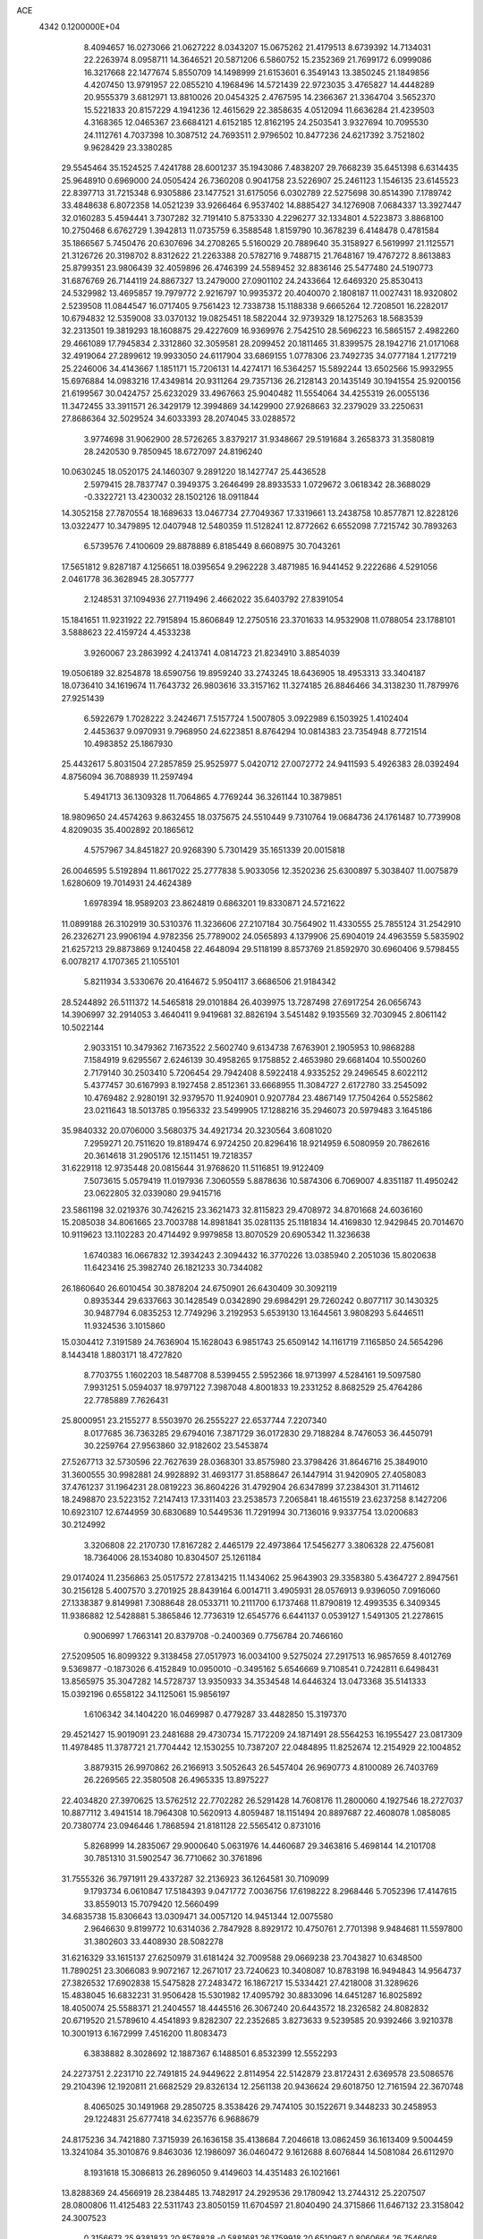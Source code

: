 ACE                                                                             
 4342  0.1200000E+04
   8.4094657  16.0273066  21.0627222   8.0343207  15.0675262  21.4179513
   8.6739392  14.7134031  22.2263974   8.0958711  14.3646521  20.5871206
   6.5860752  15.2352369  21.7699172   6.0999086  16.3217668  22.1477674
   5.8550709  14.1498999  21.6153601   6.3549143  13.3850245  21.1849856
   4.4207450  13.9791957  22.0855210   4.1968496  14.5721439  22.9723035
   3.4765827  14.4448289  20.9555379   3.6812971  13.8810026  20.0454325
   2.4767595  14.2366367  21.3364704   3.5652370  15.5221833  20.8157229
   4.1941236  12.4615629  22.3858635   4.0512094  11.6636284  21.4239503
   4.3168365  12.0465367  23.6684121   4.6152185  12.8162195  24.2503541
   3.9327694  10.7095530  24.1112761   4.7037398  10.3087512  24.7693511
   2.9796502  10.8477236  24.6217392   3.7521802   9.9628429  23.3380285
  29.5545464  35.1524525   7.4241788  28.6001237  35.1943086   7.4838207
  29.7668239  35.6451398   6.6314435  25.9648910   0.6969000  24.0505424
  26.7360208   0.9041758  23.5226907  25.2461123   1.1546135  23.6145523
  22.8397713  31.7215348   6.9305886  23.1477521  31.6175056   6.0302789
  22.5275698  30.8514390   7.1789742  33.4848638   6.8072358  14.0521239
  33.9266464   6.9537402  14.8885427  34.1276908   7.0684337  13.3927447
  32.0160283   5.4594441   3.7307282  32.7191410   5.8753330   4.2296277
  32.1334801   4.5223873   3.8868100  10.2750468   6.6762729   1.3942813
  11.0735759   6.3588548   1.8159790  10.3678239   6.4148478   0.4781584
  35.1866567   5.7450476  20.6307696  34.2708265   5.5160029  20.7889640
  35.3158927   6.5619997  21.1125571  21.3126726  20.3198702   8.8312622
  21.2263388  20.5782716   9.7488715  21.7648167  19.4767272   8.8613883
  25.8799351  23.9806439  32.4059896  26.4746399  24.5589452  32.8836146
  25.5477480  24.5190773  31.6876769  26.7144119  24.8867327  13.2479000
  27.0901102  24.2433664  12.6469320  25.8530413  24.5329982  13.4695857
  19.7979772   2.9216797  10.9935372  20.4040070   2.1808187  11.0027431
  18.9320802   2.5239508  11.0844547  16.0717405   9.7561423  12.7338738
  15.1188338   9.6665264  12.7208501  16.2282017  10.6794832  12.5359008
  33.0370132  19.0825451  18.5822044  32.9739329  18.1275263  18.5683539
  32.2313501  19.3819293  18.1608875  29.4227609  16.9369976   2.7542510
  28.5696223  16.5865157   2.4982260  29.4661089  17.7945834   2.3312860
  32.3059581  28.2099452  20.1811465  31.8399575  28.1942716  21.0171068
  32.4919064  27.2899612  19.9933050  24.6117904  33.6869155   1.0778306
  23.7492735  34.0777184   1.2177219  25.2246006  34.4143667   1.1851171
  15.7206131  14.4274171  16.5364257  15.5892244  13.6502566  15.9932955
  15.6976884  14.0983216  17.4349814  20.9311264  29.7357136  26.2128143
  20.1435149  30.1941554  25.9200156  21.6199567  30.0424757  25.6232029
  33.4967663  25.9040482  11.5554064  34.4255319  26.0055136  11.3472455
  33.3911571  26.3429179  12.3994869  34.1429900  27.9268663  32.2379029
  33.2250631  27.8686364  32.5029524  34.6033393  28.2074045  33.0288572
   3.9774698  31.9062900  28.5726265   3.8379217  31.9348667  29.5191684
   3.2658373  31.3580819  28.2420530   9.7850945  18.6727097  24.8196240
  10.0630245  18.0520175  24.1460307   9.2891220  18.1427747  25.4436528
   2.5979415  28.7837747   0.3949375   3.2646499  28.8933533   1.0729672
   3.0618342  28.3688029  -0.3322721  13.4230032  28.1502126  18.0911844
  14.3052158  27.7870554  18.1689633  13.0467734  27.7049367  17.3319661
  13.2438758  10.8577871  12.8228126  13.0322477  10.3479895  12.0407948
  12.5480359  11.5128241  12.8772662   6.6552098   7.7215742  30.7893263
   6.5739576   7.4100609  29.8878889   6.8185449   8.6608975  30.7043261
  17.5651812   9.8287187   4.1256651  18.0395654   9.2962228   3.4871985
  16.9441452   9.2222686   4.5291056   2.0461778  36.3628945  28.3057777
   2.1248531  37.1094936  27.7119496   2.4662022  35.6403792  27.8391054
  15.1841651  11.9231922  22.7915894  15.8606849  12.2750516  23.3701633
  14.9532908  11.0788054  23.1788101   3.5888623  22.4159724   4.4533238
   3.9260067  23.2863992   4.2413741   4.0814723  21.8234910   3.8854039
  19.0506189  32.8254878  18.6590756  19.8959240  33.2743245  18.6436905
  18.4953313  33.3404187  18.0736410  34.1619674  11.7643732  26.9803616
  33.3157162  11.3274185  26.8846466  34.3138230  11.7879976  27.9251439
   6.5922679   1.7028222   3.2424671   7.5157724   1.5007805   3.0922989
   6.1503925   1.4102404   2.4453637   9.0970931   9.7968950  24.6223851
   8.8764294  10.0814383  23.7354948   8.7721514  10.4983852  25.1867930
  25.4432617   5.8031504  27.2857859  25.9525977   5.0420712  27.0072772
  24.9411593   5.4926383  28.0392494   4.8756094  36.7088939  11.2597494
   5.4941713  36.1309328  11.7064865   4.7769244  36.3261144  10.3879851
  18.9809650  24.4574263   9.8632455  18.0375675  24.5510449   9.7310764
  19.0684736  24.1761487  10.7739908   4.8209035  35.4002892  20.1865612
   4.5757967  34.8451827  20.9268390   5.7301429  35.1651339  20.0015818
  26.0046595   5.5192894  11.8617022  25.2777838   5.9033056  12.3520236
  25.6300897   5.3038407  11.0075879   1.6280609  19.7014931  24.4624389
   1.6978394  18.9589203  23.8624819   0.6863201  19.8330871  24.5721622
  11.0899188  26.3102919  30.5310376  11.3236606  27.2107184  30.7564902
  11.4330555  25.7855124  31.2542910  26.2326271  23.9906194   4.9782356
  25.7789002  24.0565893   4.1379906  25.6904019  24.4963559   5.5835902
  21.6257213  29.8873869   9.1240458  22.4648094  29.5118199   8.8573769
  21.8592970  30.6960406   9.5798455   6.0078217   4.1707365  21.1055101
   5.8211934   3.5330676  20.4164672   5.9504117   3.6686506  21.9184342
  28.5244892  26.5111372  14.5465818  29.0101884  26.4039975  13.7287498
  27.6917254  26.0656743  14.3906997  32.2914053   3.4640411   9.9419681
  32.8826194   3.5451482   9.1935569  32.7030945   2.8061142  10.5022144
   2.9033151  10.3479362   7.1673522   2.5602740   9.6134738   7.6763901
   2.1905953  10.9868288   7.1584919   9.6295567   2.6246139  30.4958265
   9.1758852   2.4653980  29.6681404  10.5500260   2.7179140  30.2503410
   5.7206454  29.7942408   8.5922418   4.9335252  29.2496545   8.6022112
   5.4377457  30.6167993   8.1927458   2.8512361  33.6668955  11.3084727
   2.6172780  33.2545092  10.4769482   2.9280191  32.9379570  11.9240901
   0.9207784  23.4867149  17.7504264   0.5525862  23.0211643  18.5013785
   0.1956332  23.5499905  17.1288216  35.2946073  20.5979483   3.1645186
  35.9840332  20.0706000   3.5680375  34.4921734  20.3230564   3.6081020
   7.2959271  20.7511620  19.8189474   6.9724250  20.8296416  18.9214959
   6.5080959  20.7862616  20.3614618  31.2905176  12.1511451  19.7218357
  31.6229118  12.9735448  20.0815644  31.9768620  11.5116851  19.9122409
   7.5073615   5.0579419  11.0197936   7.3060559   5.8878636  10.5874306
   6.7069007   4.8351187  11.4950242  23.0622805  32.0339080  29.9415716
  23.5861198  32.0219376  30.7426215  23.3621473  32.8115823  29.4708972
  34.8701668  24.6036160  15.2085038  34.8061665  23.7003788  14.8981841
  35.0281135  25.1181834  14.4169830  12.9429845  20.7014670  10.9119623
  13.1102283  20.4714492   9.9979858  13.8070529  20.6905342  11.3236638
   1.6740383  16.0667832  12.3934243   2.3094432  16.3770226  13.0385940
   2.2051036  15.8020638  11.6423416  25.3982740  26.1821233  30.7344082
  26.1860640  26.6010454  30.3878204  24.6750901  26.6430409  30.3092119
   0.8935344  29.6337663  30.1428549   0.0342890  29.6984291  29.7260242
   0.8077117  30.1430325  30.9487794   6.0835253  12.7749296   3.2192953
   5.6539130  13.1644561   3.9808293   5.6446511  11.9324536   3.1015860
  15.0304412   7.3191589  24.7636904  15.1628043   6.9851743  25.6509142
  14.1161719   7.1165850  24.5654296   8.1443418   1.8803171  18.4727820
   8.7703755   1.1602203  18.5487708   8.5399455   2.5952366  18.9713997
   4.5284161  19.5097580   7.9931251   5.0594037  18.9797122   7.3987048
   4.8001833  19.2331252   8.8682529  25.4764286  22.7785889   7.7626431
  25.8000951  23.2155277   8.5503970  26.2555227  22.6537744   7.2207340
   8.0177685  36.7363285  29.6794016   7.3871729  36.0172830  29.7188284
   8.7476053  36.4450791  30.2259764  27.9563860  32.9182602  23.5453874
  27.5267713  32.5730596  22.7627639  28.0368301  33.8575980  23.3798426
  31.8646716  25.3849010  31.3600555  30.9982881  24.9928892  31.4693177
  31.8588647  26.1447914  31.9420905  27.4058083  37.4761237  31.1964231
  28.0819223  36.8604226  31.4792904  26.6347899  37.2384301  31.7114612
  18.2498870  23.5223152   7.2147413  17.3311403  23.2538573   7.2065841
  18.4615519  23.6237258   8.1427206  10.6923107  12.6744959  30.6830689
  10.5449536  11.7291994  30.7136016   9.9337754  13.0200683  30.2124992
   3.3206808  22.2170730  17.8167282   2.4465179  22.4973864  17.5456277
   3.3806328  22.4756081  18.7364006  28.1534080  10.8304507  25.1261184
  29.0174024  11.2356863  25.0517572  27.8134215  11.1434062  25.9643903
  29.3358380   5.4364727   2.8947561  30.2156128   5.4007570   3.2701925
  28.8439164   6.0014711   3.4905931  28.0576913   9.9396050   7.0916060
  27.1338387   9.8149981   7.3088648  28.0533711  10.2111700   6.1737468
  11.8790819  12.4993535   6.3409345  11.9386882  12.5428881   5.3865846
  12.7736319  12.6545776   6.6441137   0.0539127   1.5491305  21.2278615
   0.9006997   1.7663141  20.8379708  -0.2400369   0.7756784  20.7466160
  27.5209505  16.8099322   9.3138458  27.0517973  16.0034100   9.5275024
  27.2917513  16.9857659   8.4012769   9.5369877  -0.1873026   6.4152849
  10.0950010  -0.3495162   5.6546669   9.7108541   0.7242811   6.6498431
  13.8565975  35.3047282  14.5728737  13.9350933  34.3534548  14.6446324
  13.0473368  35.5141333  15.0392196   0.6558122  34.1125061  15.9856197
   1.6106342  34.1404220  16.0469987   0.4779287  33.4482850  15.3197370
  29.4521427  15.9019091  23.2481688  29.4730734  15.7172209  24.1871491
  28.5564253  16.1955427  23.0817309  11.4978485  11.3787721  21.7704442
  12.1530255  10.7387207  22.0484895  11.8252674  12.2154929  22.1004852
   3.8879315  26.9970862  26.2166913   3.5052643  26.5457404  26.9690773
   4.8100089  26.7403769  26.2269565  22.3580508  26.4965335  13.8975227
  22.4034820  27.3970625  13.5762512  22.7702282  26.5291428  14.7608176
  11.2800060   4.1927546  18.2727037  10.8877112   3.4941514  18.7964308
  10.5620913   4.8059487  18.1151494  20.8897687  22.4608078   1.0858085
  20.7380774  23.0946446   1.7868594  21.8181128  22.5565412   0.8731016
   5.8268999  14.2835067  29.9000640   5.0631976  14.4460687  29.3463816
   5.4698144  14.2101708  30.7851310  31.5902547  36.7710662  30.3761896
  31.7555326  36.7971911  29.4337287  32.2136923  36.1264581  30.7109099
   9.1793734   6.0610847  17.5184393   9.0471772   7.0036756  17.6198222
   8.2968446   5.7052396  17.4147615  33.8559013  15.7079420  12.5660499
  34.6835738  15.8306643  13.0309471  34.0057120  14.9451344  12.0075580
   2.9646630   9.8199772  10.6314036   2.7847928   8.8929172  10.4750761
   2.7701398   9.9484681  11.5597800  31.3802603  33.4408930  28.5082278
  31.6216329  33.1615137  27.6250979  31.6181424  32.7009588  29.0669238
  23.7043827  10.6348500  11.7890251  23.3066083   9.9072167  12.2671017
  23.7240623  10.3408087  10.8783198  16.9494843  14.9564737  27.3826532
  17.6902838  15.5475828  27.2483472  16.1867217  15.5334421  27.4218008
  31.3289626  15.4838045  16.6832231  31.9506428  15.5301982  17.4095792
  30.8833096  14.6451287  16.8025892  18.4050074  25.5588371  21.2404557
  18.4445516  26.3067240  20.6443572  18.2326582  24.8082832  20.6719520
  21.5789610   4.4541893   9.8282307  22.2352685   3.8273633   9.5239585
  20.9392466   3.9210378  10.3001913   6.1672999   7.4516200  11.8083473
   6.3838882   8.3028692  12.1887367   6.1488501   6.8532399  12.5552293
  24.2273751   2.2231710  22.7491815  24.9449622   2.8114954  22.5142879
  23.8172431   2.6369578  23.5086576  29.2104396  12.1920811  21.6682529
  29.8326134  12.2561138  20.9436624  29.6018750  12.7161594  22.3670748
   8.4065025  30.1491968  29.2850725   8.3538426  29.7474105  30.1522671
   9.3448233  30.2458953  29.1224831  25.6777418  34.6235776   6.9688679
  24.8175236  34.7421880   7.3715939  26.1636158  35.4138684   7.2046618
  13.0862459  36.1613409   9.5004459  13.3241084  35.3010876   9.8463036
  12.1986097  36.0460472   9.1612688   8.6076844  14.5081084  26.6112970
   8.1931618  15.3086813  26.2896050   9.4149603  14.4351483  26.1021661
  13.8288369  24.4566919  28.2384485  13.7482917  24.2929536  29.1780942
  13.2744312  25.2207507  28.0800806  11.4125483  22.5311743  23.8050159
  11.6704597  21.8040490  24.3715866  11.6467132  23.3158042  24.3007523
   0.3156673  25.9381833  20.8578828  -0.5881681  26.1759918  20.6510967
   0.8060664  26.7546068  20.7620012  29.5655801  27.2878788   2.8010409
  28.6612361  27.5776111   2.9212451  29.9205459  27.2363646   3.6884965
   9.5750887  28.8129098  12.1577822   9.0744019  28.5536066  11.3842795
   9.6727912  28.0050183  12.6617638   1.8365325   6.9272422  14.2840540
   1.5755895   7.0007197  13.3660444   1.0486687   7.1580663  14.7762152
   0.5145630  10.6396641   4.6016043   0.6673835  11.4938893   4.1976524
  -0.0115383  10.8323980   5.3776861  28.3297669  19.6166476   2.1607438
  28.0855734  20.3575660   2.7153981  29.1163853  19.9104577   1.7012452
  18.4222814  27.4621254   7.0418437  19.2944112  27.2044602   7.3405579
  18.4252390  27.2738811   6.1033411  24.4704374   0.3221514   7.4730573
  25.0406946   0.8033938   8.0725940  24.9071204   0.3864397   6.6237006
   1.0478120  15.9362419   0.3299227   1.2171250  16.8456697   0.0839426
   0.2207736  15.9681827   0.8107750  17.9752249  34.2680781  22.5331889
  17.8923146  34.8893887  21.8097728  17.4041706  34.6187140  23.2166970
  33.0648224  28.9985395   4.1786185  34.0063295  28.9287158   4.3364819
  32.6627609  28.7232872   5.0025205  14.4334820  13.6090133   6.2342177
  15.1891348  14.1045152   6.5499685  14.4523437  13.7230615   5.2840234
  18.5544690  28.2480948  32.0732163  19.4795496  28.1708296  32.3066424
  18.3135041  27.3771029  31.7577155  28.7495739  30.1404675  25.8371451
  29.6522477  29.9487896  26.0914510  28.2405777  29.9983800  26.6352465
   5.7628182   0.7551894   0.8509324   4.9299402   1.1996101   0.6927038
   6.3223543   1.0292169   0.1242550   8.1736144  29.7850319   5.9675499
   8.5584730  29.8839692   6.8383697   7.3588162  29.3060139   6.1188029
  31.9564199  10.0588677  27.2892726  31.4115388   9.5004538  26.7347365
  32.4665486   9.4459133  27.8186944  18.0265071  36.4260012  20.9274236
  18.0970252  37.2299689  21.4421031  17.0996857  36.1915753  20.9751581
  24.7584353  10.0344999  23.0729846  24.6144759  10.9479495  22.8257654
  25.6682693  10.0070460  23.3690930   1.7882286   0.2967679  17.6600589
   2.6778623   0.3711613  17.3147338   1.2493820   0.1008842  16.8935697
  11.8671038   9.7331319  25.5846524  11.8540238  10.4334142  26.2370828
  11.0299591   9.8156434  25.1279112   9.0835387   3.4888026  25.8617021
   8.9635468   2.5400681  25.8200285   8.4494205   3.7819080  26.5160835
  21.9002057  16.0170082  25.0327503  22.4672722  15.2544903  25.1477890
  22.5007933  16.7622148  25.0188382  32.5181002  13.9437098   4.3957019
  33.4715914  14.0278411   4.3928435  32.2190420  14.5861501   3.7522219
  14.7106961  32.4797376   1.4932469  15.2892668  32.6760519   0.7563965
  14.9139172  33.1524391   2.1431744   6.5262228   6.3088930  23.7225584
   5.8492985   6.5832229  23.1038917   6.0423245   5.9100086  24.4457219
   6.6158327  18.6969153   6.2450250   7.4463097  18.9712691   6.6339591
   6.6939780  17.7468049   6.1589124  32.8317517   4.1720871  13.5057644
  32.8279644   5.1283108  13.4627093  33.4679651   3.9049797  12.8423505
  27.1372802  11.2195602  18.1464397  26.5843887  11.8275967  17.6556909
  27.4251262  10.5791587  17.4958534  18.3334853  16.2256800  14.0114933
  18.6244580  16.8613223  14.6653477  18.4342895  15.3764880  14.4415438
  12.0509065   0.3863392  26.0827796  12.5298485   0.0688367  26.8483111
  11.1297432   0.2440556  26.3005992  31.5657850  15.2677598   1.8054367
  31.0314289  14.7796603   1.1789750  30.9843094  15.9541002   2.1326289
   3.5175126  37.4896400  13.4697511   3.0171694  36.6740953  13.4975976
   4.0521241  37.4157721  12.6792032  27.0047012  27.9096717  16.8259308
  27.7462526  27.4980021  16.3822401  26.7805948  28.6584474  16.2733522
   5.4380912  26.7456600   8.3812779   5.3518728  27.0657419   9.2792455
   4.7548832  26.0805028   8.2974653  11.2471025  37.5185223  13.8470084
  11.2292891  36.6540169  14.2575505  12.1780333  37.7255563  13.7649325
  12.5144325  28.1246476  24.9185179  11.7997588  27.4930390  24.9994133
  12.1818714  28.9177507  25.3387828  10.0638065   7.3086849  29.9656267
   9.2792610   7.3567777  29.4193600   9.9242520   7.9695006  30.6439180
  17.8360784  26.5676168  26.9953819  17.7501575  27.5104280  26.8541144
  18.6361728  26.4748571  27.5125631  11.1293051  22.3326879   8.2389131
  10.3541749  22.1523582   8.7707837  10.8446402  23.0064221   7.6214344
  34.6180768   5.2582110  24.3096565  35.1022489   4.8850485  23.5730705
  34.8533234   4.7060103  25.0552872  12.7503053  21.5459366  19.0402273
  12.0744485  20.8797779  18.9149991  12.6531134  21.8170980  19.9530565
  12.0928783   2.2380101  28.9378489  12.9148703   2.6411667  28.6585180
  11.7799787   1.7706653  28.1633074  17.7921774  30.6649376   2.0972219
  17.0619031  31.0219838   2.6026418  18.0315849  29.8606557   2.5577069
  34.1355963  10.4594299  29.3567664  34.6662178   9.6954184  29.5825077
  34.3205697  11.0928489  30.0501617  16.8142353   3.4108741  21.2336082
  15.9062111   3.2465037  20.9792338  16.7569625   4.1035914  21.8917072
   7.8402528  10.5567499  17.8396169   8.7286606  10.5192572  17.4852754
   7.6592407   9.6619808  18.1274618  29.0603481   6.5188184   6.9891010
  28.7787528   7.3241257   6.5550319  28.8473135   6.6570871   7.9119931
  12.0753188  26.0223206  12.7884287  12.1530325  25.1999647  13.2720848
  11.8698996  26.6752339  13.4575618  13.5123881  13.8790977  21.9025648
  14.1484572  13.2363209  22.2163894  13.9279280  14.7260490  22.0645273
  19.8214421  32.9481805   8.1865282  20.6954759  32.8688764   7.8044186
  19.9519423  32.7804307   9.1198350  19.6829743   7.8251571  10.8385760
  18.8121781   7.6155993  11.1762614  19.9796862   8.5572762  11.3791270
   3.3746200  25.9483700  21.9120071   2.6792388  25.3737775  22.2321949
   2.9455773  26.7940732  21.7818516  33.2829522  18.7891734  32.9741539
  33.1511502  18.6397614  32.0379188  33.7500858  19.6233818  33.0201368
   4.6776576  27.4270550  10.8345483   3.7896378  27.7549850  10.9763744
   4.6757130  26.5534663  11.2257911   6.5316915  28.0984721  19.5464627
   6.2561815  28.0455700  20.4616280   7.2663722  28.7120180  19.5525918
  29.8865552  15.6074763  29.4927493  29.9906534  16.5542153  29.5880415
  29.0318878  15.4202177  29.8809630  12.8745413   5.9420793   9.0583211
  12.9446255   5.0503188   8.7176112  13.6795395   6.3724806   8.7702855
  33.9882393  20.1967423  21.1773291  33.9753088  19.5405117  21.8740543
  33.4952744  19.7957851  20.4614724   4.0148465   3.6774679  17.3822521
   3.7785819   3.6091225  16.4571900   3.3461881   4.2497474  17.7585817
   7.2973769  33.0422394  23.0928989   6.4590173  33.4530846  23.3040652
   7.0924288  32.4285977  22.3874402  30.9391535   1.2366059  15.0403116
  31.8287748   1.5728689  14.9319927  30.4516841   1.9671160  15.4210483
  34.1423324  16.8305577  30.2041040  33.7381571  16.2286462  30.8290653
  33.5473453  17.5797701  30.1740539  20.1826242   9.5716108  26.2807613
  20.9924424   9.1190798  26.5166472  19.5045653   8.8992165  26.3467442
  15.3181710  21.6710531  18.7378661  14.3715967  21.5445445  18.8028615
  15.6604929  20.8060662  18.5123770   1.5511549  23.9895442  13.1769140
   2.0532298  24.1253303  13.9804778   1.1235481  23.1423416  13.3019426
  29.9851071  36.6833100   9.7750963  30.0310229  36.0830495   9.0309116
  29.6286780  36.1537179  10.4883441  33.5152699   1.9982053  14.8523056
  33.7799427   2.4525527  15.6521485  33.4496125   2.6902530  14.1942851
  19.6020501  11.8636966   1.6162525  19.2825296  12.7464492   1.4294736
  19.8954317  11.5307286   0.7681420  28.7664264  13.3730108   7.4953339
  29.4228445  12.8271249   7.0624879  29.2131430  13.7167046   8.2689945
  24.2186568  17.5907520   6.4051953  24.1800375  16.6400975   6.3003312
  23.4158817  17.8124787   6.8770229   1.8357541   3.8067850   9.7987028
   1.3364907   3.5358177   9.0282843   2.3275842   3.0257330  10.0522630
   1.9306012  26.7153067  14.6016338   1.7484648  25.7835941  14.7239845
   2.6627637  26.8956695  15.1912431  17.8229108  20.3950496  10.0613289
  17.8559020  19.4727163   9.8074694  17.8366846  20.8724299   9.2317807
  24.5327149  19.3264561   4.2565187  24.9275190  20.0444041   4.7514047
  23.9952142  18.8609792   4.8973433  20.0897993  15.7087438  27.3389356
  20.2910973  15.5368920  26.4190563  20.2770486  14.8820307  27.7835871
  26.1025908  17.3187003  30.7428713  26.8811439  17.7150825  31.1339828
  26.3859819  16.4429942  30.4800784   5.1862501  25.0199872  18.2131292
   6.1168318  25.1954729  18.3526081   5.0247910  24.1995135  18.6789464
  15.5513723  21.0861606  11.5985463  15.4924154  22.0379763  11.5160673
  16.4276663  20.8718423  11.2785334  17.1325608   2.5493269  11.6449827
  17.0007994   2.7684313  12.5674056  16.4272323   3.0065680  11.1870808
   9.9996479  28.9066656  22.2843822   9.3503197  29.0681963  22.9688620
  10.0837683  27.9536486  22.2541442  15.4856524  18.5522907   9.9393044
  15.7627738  19.1311863  10.6494562  14.7339490  18.0788634  10.2957316
  14.1962313   0.5039988  22.4220217  14.7043984  -0.0738198  21.8527030
  14.1078326   1.3155211  21.9221727  26.2756252   4.4819041   6.9964628
  26.8350642   4.0416575   7.6363399  26.8862535   4.9447195   6.4227322
  18.6125635  18.0012722   9.0749145  18.0037782  17.2749848   9.2095209
  19.2179950  17.9464842   9.8142945  23.8165225   5.1875600   7.4271495
  23.5034293   5.8121865   6.7728971  24.6934494   4.9469830   7.1282284
  18.6404334  10.7926968   7.1703125  19.4540420  10.5374057   6.7354569
  18.3155489   9.9833457   7.5648156  34.5423614  34.7956156   0.3397510
  34.2461888  35.6322707   0.6982507  33.9805866  34.6488016  -0.4212265
  19.0191736  16.0828135  29.9613729  19.7662085  16.0145301  29.3668074
  18.7467148  16.9983293  29.8994955  33.1397327  18.5171042   3.5996762
  33.4740848  18.1309366   2.7901608  33.5057797  17.9703636   4.2948856
   6.0331011  17.5651375  24.6240234   5.3266468  16.9458568  24.8074507
   6.0891272  17.5884831  23.6687496  24.3020870   6.9472417  32.3099022
  24.6649285   6.9460629  31.4241389  23.9619887   7.8341254  32.4282333
  24.6893200  17.5578130  11.7614309  25.3821001  17.7935641  12.3784471
  24.9517368  17.9693136  10.9380011  27.5192848  34.8483613  14.3124717
  26.7649222  34.2869004  14.1337806  28.0042073  34.3873174  14.9969573
  19.2177129  29.2546579  10.3119532  19.9590676  29.5794092   9.8009133
  18.8084027  28.5974340   9.7491445  34.3518119  37.2161108  19.4311697
  33.6300862  37.8318428  19.3038200  34.3959960  36.7257812  18.6102821
  13.8394254  27.3346459   4.1041021  12.9595626  27.3048133   4.4798458
  14.3878232  26.8777067   4.7418311   3.2596604   1.3178317   0.2979403
   3.1187608   0.3719497   0.2568751   2.3787467   1.6894208   0.3442479
   6.1667905   2.0664578   6.7842618   6.4800890   2.1635447   7.6835115
   6.1269662   1.1202290   6.6453489  28.9898884  17.6317185  12.5899625
  28.3881656  17.0119130  13.0022763  28.4201533  18.2536305  12.1373489
  32.4761890   4.5424239  19.7708938  31.8800593   3.8619509  20.0836519
  32.0856981   5.3614953  20.0756409  11.1478552  13.0693868  13.0146638
  11.1747190  13.9314903  13.4297392  10.6527728  12.5243948  13.6263084
  31.9672302  17.5983075   7.8260684  31.3855883  17.4786612   8.5768075
  31.3956452  17.5085000   7.0635351  13.7740758  17.9558629  20.1919976
  13.8981336  18.7582658  19.6850547  13.2232245  18.2207114  20.9286454
  23.6413694  30.1664784  16.0277666  24.5643642  30.4069386  15.9471978
  23.3266720  30.6720891  16.7771365  12.2348657  23.1474592  21.2876435
  11.6746954  22.7759267  21.9691160  12.9088388  23.6287291  21.7676137
  30.8627052  20.5870060  17.2278914  30.0712969  20.0577831  17.1287557
  31.2037791  20.6768501  16.3380440   7.4650147   3.6870680  14.7237918
   7.3484325   4.1179059  15.5705617   8.4140332   3.6327556  14.6113384
   6.0997902  28.0991634   5.9541509   5.2949811  28.4072568   5.5375064
   5.7994715  27.5578023   6.6841979  18.8687951  17.9183179  15.9338880
  19.1309623  17.5281158  16.7677000  19.1730759  18.8242975  15.9872357
  30.3178267   6.1115229  30.9856930  30.5978880   5.4688006  30.3339986
  30.7169174   5.8133663  31.8030430   0.1513927  21.7978118  27.7253482
   0.0224300  20.8629091  27.5654812  -0.1134669  21.9237638  28.6365108
  34.4221273  13.2893907  10.6455579  33.9536587  14.0225502  10.2465013
  35.1360084  13.1012204  10.0362981   7.2777941  34.2053437  19.1434741
   6.7339275  33.4304122  19.0023282   7.9543534  33.9149496  19.7551690
  10.9823262  22.4578271  27.1186174  10.5678967  23.1941250  27.5684456
  10.5096955  21.6876103  27.4342408   4.6463443   7.5693446   9.4865690
   4.9754474   7.5141360  10.3837172   4.6002849   8.5081709   9.3056947
  24.3608762   0.2105834  21.1039497  24.2202291   0.8959945  21.7571434
  23.5408263   0.1772524  20.6113657  18.3623143  37.1326723  24.3379452
  18.2392137  38.0073775  23.9692057  17.4762540  36.8290865  24.5353399
  21.1236444  30.2949860  18.4815312  21.9151483  29.7828358  18.6472289
  21.0811972  30.9130921  19.2111715   4.8751748  31.9447132   7.2602556
   5.2184385  32.8210212   7.4348588   4.7068316  31.9367763   6.3180086
  30.9568301  23.6164917  25.0278273  31.0715385  24.0589419  25.8688456
  30.8699557  24.3275846  24.3929796  10.8239685  32.0401671  28.3835625
  10.9690889  32.2118536  29.3139902  11.3156216  32.7272774  27.9336864
   4.9965696  23.2358061   1.8461338   4.2945323  22.9393044   1.2669428
   5.7720432  23.2673102   1.2858838  12.9186067  13.1506681   3.5581365
  13.0318563  14.0611970   3.2854763  12.7215646  12.6807427   2.7478425
   2.0253769  13.6090131  17.3716303   1.1407321  13.3885043  17.0800632
   1.9650176  14.5228717  17.6499307  29.6803364   0.3212594   6.2553698
  30.1855710   0.8339295   6.8863526  29.5483929   0.9143910   5.5157633
  30.1995748  25.6204450  23.5038358  29.7751783  25.6175550  22.6458666
  30.6833826  26.4459939  23.5289515  14.9870048  22.5040491  26.3651585
  14.2972453  22.9618119  26.8456966  15.6058430  23.1922059  26.1207996
   3.9897299  30.0066815  15.1990426   3.5993095  29.1722867  15.4590216
   4.5389153  29.7897427  14.4456737  29.0225343  22.8703795  18.8387176
  28.4330586  22.4073345  18.2434533  29.3359768  23.6189580  18.3311590
   4.6079200  12.5122023   6.0361456   5.4620279  12.2127910   6.3477294
   3.9922949  11.8510639   6.3525849  13.9628575  23.6879076  30.8662351
  14.8596831  23.3585340  30.8075095  13.6286880  23.3276165  31.6876686
  13.8489741  15.1343192  33.2317668  13.0114514  15.2304468  32.7783939
  14.0994460  14.2227780  33.0814722  12.5773896  33.3303607  26.5023650
  12.8491708  34.1314268  26.0544142  13.3841229  32.8242304  26.5985180
  11.8335430   5.6237056  14.0688140  12.3005857   6.2134021  14.6607270
  12.3335344   5.6575320  13.2532797  13.5442917  36.6652053  27.9816719
  12.8986009  36.5108433  28.6712279  14.1912725  35.9696421  28.0993132
  12.1316029  12.3109144   9.3679845  11.6155035  11.5378793   9.5966546
  13.0354901  12.0605822   9.5591743  -0.1993451  26.6772678  23.3871666
   0.3081311  25.8990807  23.6176541  -0.0054003  26.8241550  22.4614013
  18.4204337  33.7114479  28.0902480  18.8621858  32.9718241  28.5074332
  19.1304486  34.2967474  27.8265527  11.0888470   2.1685045  20.3878695
  10.3176203   2.7351186  20.4076083  10.8756936   1.4528990  20.9867904
  31.5980640  17.8197595  14.9496605  30.7464809  18.1110904  15.2754893
  31.9362211  17.2492901  15.6399114  25.7535703   9.2922758   8.6310955
  26.1622741   9.2183002   9.4934879  24.8473856   9.0176014   8.7711492
  14.0642773  10.2377078  28.9269707  13.8888097   9.3453030  28.6285470
  13.6031493  10.3057019  29.7630147   4.6854869  33.3250569   0.8672081
   3.9953624  33.4620436   1.5162032   5.0944001  34.1847343   0.7673245
  33.3031586   6.0701642  17.5929946  33.0789887   5.9037897  18.5085814
  32.6476062   5.5832353  17.0936118  22.5482953   8.7128288  13.3801651
  21.8058783   9.1158026  12.9299863  22.3314942   7.7810799  13.4129233
  31.0753189  23.5691715   2.8293668  31.7747771  23.3883482   3.4572943
  30.2759454  23.5732904   3.3558807  33.6582586   1.7525766  29.8616923
  34.4004865   2.3556659  29.8215312  33.7211159   1.3528401  30.7291550
  32.8037550  22.2003058   5.1296870  32.5856568  22.7893657   5.8519567
  33.4523601  21.6001488   5.4975931  12.6030612  34.6290043  21.1884160
  12.0115532  34.5892796  20.4369029  12.1963303  34.0619506  21.8435892
   1.7667295  22.1369339   9.4211720   1.4130082  22.9979964   9.1982719
   2.3660270  21.9311477   8.7037276  15.4429316   8.4603056   5.7821397
  15.5269277   9.3288907   6.1755052  14.5715034   8.4599866   5.3861034
  32.6509914  25.5565231  19.5824909  32.3186756  25.5026931  18.6864438
  32.2579096  24.8067282  20.0291743  32.8749807  37.2373474   4.7408990
  32.0311528  36.9427008   4.3983063  32.7251445  37.3536561   5.6791171
   0.5038839   8.2320547  29.4388348   0.8559069   7.7882396  30.2104174
   1.2443947   8.2856385  28.8346789  15.6818282  13.3795032   1.4635449
  15.4505324  13.4276806   2.3911294  15.9515683  12.4707329   1.3308468
  22.0505536   7.9027096   1.3917887  22.5122877   8.7187922   1.5842535
  22.3282238   7.3016480   2.0830599  19.7882184   5.3552475   7.2422194
  19.1540223   5.5620816   7.9286935  20.5456179   5.0072417   7.7128251
   4.7792092  14.2417932  32.5259878   4.6577988  15.1119478  32.9058855
   3.9546616  14.0601563  32.0750320   1.0158875  30.5146569  21.9960493
   0.1164943  30.2562298  22.1973929   0.9294288  31.1466706  21.2823859
  25.7121869  19.3982761  28.6900659  26.6342982  19.6039644  28.5363297
  25.7085518  18.9194499  29.5188868   6.6390767  11.6124110  20.2599927
   5.8237792  11.3480537  20.6861817   6.5855593  11.2315662  19.3834512
  24.9926345  10.9401562  14.2479029  24.4476794  11.6429427  14.6019465
  24.6005565  10.7378462  13.3984458   4.9767949  23.0758989  12.0367263
   4.7426779  22.1604445  12.1895798   4.1382964  23.5370434  12.0144133
  16.3533364  25.8905598  23.1253038  16.1499011  26.8223972  23.2060823
  17.1107528  25.8605550  22.5407938  19.6514032  16.7150073  21.3956594
  19.2990502  17.3032401  22.0635377  20.5232504  17.0620195  21.2067229
  21.6705704  10.0936762  21.3498832  20.9549089  10.2172255  21.9734182
  21.6316299   9.1649282  21.1215356  34.0796224  37.0182710  23.6611021
  33.5175106  37.7798372  23.8035069  34.7004688  37.0393052  24.3893459
   7.8916813  13.2003056  24.0747732   8.7797309  13.4220713  24.3548087
   8.0143262  12.5575144  23.3761964   0.3298925  27.1345924  17.7141500
   0.7539210  26.2809757  17.6260017   0.9805503  27.7594312  17.3940676
   7.5478433   6.2948647  32.8604493   7.9033047   7.0139287  33.3827769
   7.3370241   6.6935467  32.0161509  32.6158159   3.8685208  32.6453076
  32.4628308   3.0335597  33.0876506  32.9488075   4.4460014  33.3322317
  24.2221774  17.5233226  27.4203103  24.8766608  18.1428073  27.7429897
  23.3886259  17.9840515  27.5159795  29.7277139  18.7870875  29.7145357
  29.1386863  18.9271082  30.4559347  29.5225638  19.4985651  29.1079511
   5.0526324  10.6345569   0.0716348   4.1960130  10.2551035  -0.1244525
   5.0957012  10.6474155   1.0277789  32.5593532   2.6285491  22.6470569
  31.7500792   2.5942280  22.1370280  33.2303387   2.8854829  22.0146052
   9.2567117   1.4407933  14.9679824   9.8237577   1.0011761  14.3343993
   9.8502570   1.9904516  15.4796577  12.1338263   1.0729222   0.4633028
  12.4157380   0.7938127  -0.4078204  11.9529801   0.2567044   0.9294735
  22.9535793  15.9972629  29.6031379  23.3620221  16.3645042  28.8192119
  22.8935228  16.7351007  30.2099496  20.9437662  22.0968259  27.8985113
  21.4418544  22.8530176  28.2088564  20.1303153  22.4691658  27.5580814
  17.7127306  23.0467091  32.9424649  17.5033233  23.9048629  33.3111823
  18.5646112  22.8256994  33.3188769  16.0029906  30.1366179  17.5988308
  15.8820555  29.9342134  18.5265371  16.9056902  30.4490425  17.5375438
  11.8839591  16.0778388  19.4521648  11.9150413  15.3839428  20.1107800
  12.5191743  16.7258514  19.7568173   9.5506276  25.0286026  28.5389460
   8.7792259  24.6482618  28.9590794  10.0375895  25.4353882  29.2556225
  26.6718540  33.7097337  10.2458865  26.5002731  33.1910436   9.4599143
  25.8032186  33.9160178  10.5910696   4.3728363  36.4123377   5.2750319
   5.3135654  36.5054792   5.4253155   4.1502107  37.1387878   4.6928465
  14.4667529  21.0209156  14.5492357  13.6386880  20.5463816  14.4760389
  15.1105059  20.4441260  14.1379844  31.9075684  14.6917358   7.0445570
  31.9124608  14.1317941   6.2682368  31.6531946  15.5541364   6.7162415
   6.0190561  10.3794783  27.8573156   6.3533247  11.1657204  27.4256679
   6.7244024   9.7386666  27.7674335  26.6601071  20.1780772  23.6675579
  27.0320141  19.4786217  24.2048466  27.3640425  20.4169015  23.0645075
  16.4938932   6.1686272  22.6638342  15.9737139   6.4238431  21.9019220
  15.9235955   6.3430946  23.4125354  33.8429287  30.4133342  20.8475345
  33.5671766  29.5707444  20.4866536  33.0654235  30.7486942  21.2939100
  25.4644364  33.1660652  13.8589571  24.7972769  33.8336070  13.6992134
  25.3384525  32.9157357  14.7742140  31.5731212   6.1605915  10.5021853
  32.0247192   6.3563884   9.6812379  31.6489322   5.2110903  10.5966948
   1.4045305  10.5167831  27.8839061   0.6165465  10.1326517  27.4995154
   1.3987414  11.4257257  27.5838701  32.1367481  30.0302463   9.3666216
  31.5453319  29.8654267  10.1009873  32.8855119  30.4798388   9.7583501
  13.6358691   9.9071860  19.0305073  14.0455219  10.6902089  18.6626874
  14.3482183   9.4532010  19.4807164  26.2834281  14.4525358  10.5373615
  25.5717206  14.1377935  11.0947138  26.9478403  13.7652278  10.5863101
  15.0479577  26.1377612  30.9679724  14.7070243  26.7934283  31.5763284
  14.4545455  25.3925711  31.0617037  21.3286195   8.8619051  15.9314085
  21.7564066   8.7272380  15.0857757  21.8575438   9.5327028  16.3632665
   2.4784099  24.3669912  15.6335527   3.2261157  24.5354763  16.2069466
   1.7324919  24.2913400  16.2286284   5.4595685   4.6724229  32.9938563
   5.5151891   3.9547753  32.3628886   6.3157202   5.0980787  32.9485440
  20.3917017   1.9604449  31.8797447  19.9131400   1.1405389  31.7574140
  21.2210575   1.6965382  32.2781841   1.6056488  16.8659916  26.7931848
   2.2201252  17.2529236  27.4168308   0.7544669  17.2278403  27.0397344
   6.4386312  26.1144021  26.2862409   6.7536168  25.6282271  25.5242371
   7.1781914  26.6662306  26.5407360  35.0482769  23.9526696  26.0923027
  35.1976638  23.3172798  26.7924421  35.3518310  24.7847608  26.4552229
  22.7311896  28.1761740  22.2558711  23.4492136  28.8036029  22.1721662
  22.9425560  27.4851470  21.6281468  26.6115139  21.2497064   4.6968121
  26.6210996  22.1191510   5.0970697  27.3934087  20.8185867   5.0417877
  27.1971698  14.9086606   2.1438846  26.3030471  15.2478153   2.1020440
  27.4351695  14.9742212   3.0687034   2.4464117  28.3527539  20.5910354
   2.3040418  29.2124390  20.9871468   2.9779618  28.5315219  19.8153239
   2.3179678  26.6166214   3.1328820   3.1013450  26.1645941   3.4462880
   2.1428093  26.2265030   2.2765182  33.8280502  22.5312360  24.0469932
  34.0535943  23.1400419  24.7503544  33.2713449  23.0409614  23.4583583
  12.2983840   1.9597679   5.1499268  12.4101553   2.8962759   4.9865508
  11.5883581   1.6974895   4.5640044  23.4981416  33.8430353  11.3191722
  23.8444797  34.3935229  10.6168581  23.6312578  34.3580670  12.1149450
  12.0655613  19.6274323  21.6013592  12.2094547  20.0235777  22.4607749
  11.1555672  19.8365150  21.3905816   7.9507782  26.2893099   7.5405506
   7.7339692  25.4554441   7.9575562   7.1136597  26.7487266   7.4742121
   3.0139963  36.5834436  25.2201735   2.1299357  36.8072659  24.9293603
   2.9949544  35.6333692  25.3351854   7.1191415   1.0526376  25.1448765
   6.5914923   0.2745639  24.9648224   6.7331801   1.7358728  24.5967384
  10.5144026  37.7511053  22.2404951  11.0241156  37.4543332  22.9943856
   9.8202548  37.0984340  22.1487852   4.3952073   6.4711746  14.0582615
   4.8272723   7.0582392  14.6786701   3.4634508   6.6709194  14.1486143
  10.8772190  23.7116472   3.2991734  10.1252335  23.1412172   3.1399272
  11.5402508  23.1339628   3.6771965  18.0665116  35.8722358   2.3145071
  17.5662992  36.4310036   1.7196980  18.7565675  36.4417612   2.6546475
  25.9656585  13.1400882  32.5199485  26.0430982  12.2028296  32.6982215
  25.3463886  13.4584562  33.1767425  33.9516029  19.4431192  14.3424958
  34.3346097  19.4384748  15.2197164  33.1575549  18.9150041  14.4250433
  33.0332680  16.0674768  18.8475564  32.3702112  15.8763761  19.5109326
  33.8283965  16.2483996  19.3488243   1.0932968  15.3431961   7.8180269
   0.8204424  15.9660286   7.1443341   0.3191979  15.2332663   8.3702208
  11.2110062  15.9531701   5.1976046  11.6204189  15.3671588   4.5610484
  11.5818387  15.6889029   6.0395534  33.0994456  19.6995685  10.6299374
  33.5258554  20.2353119  11.2988063  32.5292428  19.1097545  11.1231109
   1.5527634   6.3138697  10.3545536   1.3175012   5.3860410  10.3587467
   2.0983636   6.4190975   9.5751441  13.2507905   2.9895991   8.5747689
  12.6274819   2.4589383   8.0786667  13.6017892   2.3920609   9.2350567
  10.5504514  22.1812268  10.9882716  10.0794501  22.0693940  11.8140336
  11.2286970  21.5060242  11.0060540  24.8936879  24.4796554   2.6543897
  25.7112353  24.5483649   2.1613107  24.2073603  24.6010001   1.9982938
  10.4263379  36.4358305   2.0242429   9.7489138  36.4438322   1.3480296
  10.7562485  35.5372837   2.0221451  12.4286478  30.0110482  15.3727736
  11.9841816  29.1936850  15.5977159  12.3081892  30.0967747  14.4270609
   9.4970780   8.1655411  20.7602629   9.7752623   7.4757702  21.3628087
   9.3048465   8.9139228  21.3252440  33.1134651  34.6760197  30.8558157
  34.0125003  34.9306646  30.6481537  33.0670726  33.7489391  30.6221465
  32.2370046  29.1455056   6.6731676  32.3070363  29.4889801   7.5638711
  31.6171388  28.4196132   6.7444316   0.3019572   2.6557832  23.8792428
  -0.3384509   2.3933265  24.5404733   0.1728980   2.0358206  23.1614531
  28.6987388  30.6798411   2.4913456  28.5002345  31.5965487   2.3003613
  28.8569796  30.6606511   3.4351800  27.9426110  28.9500630  21.5116107
  27.5307909  29.0915138  22.3640353  28.8775175  28.8824567  21.7055464
  30.9448922  20.1691866   4.3678788  31.4479572  19.4678573   3.9540013
  31.5627749  20.8966741   4.4400923  15.8227065  21.7170177   8.3020043
  15.1022153  22.3166396   8.1081542  15.4142488  20.8516780   8.3261170
   7.8187640  24.2527288   1.7600864   7.7643874  24.6750190   2.6173764
   8.1797593  23.3852575   1.9428642   4.8684366   7.3093726   0.9527989
   5.5492525   6.6422356   0.8653354   5.2941988   8.1229481   0.6825151
  32.0136919   5.6579509  27.5321615  31.8061001   5.0677753  28.2566133
  32.0315987   6.5283993  27.9299437  25.8864729   7.5630945   6.0268713
  25.9345146   7.3553110   6.9600111  25.4460814   8.4122921   5.9929490
   0.2702750  27.6767870   7.4992850  -0.1104975  26.9095790   7.0719257
   0.7465915  28.1275910   6.8020546  29.8735052  25.2245571  17.2120789
  30.2998271  26.0806690  17.1726604  29.8948647  24.9046015  16.3101897
  22.0712551  36.4387838  22.4431237  21.1787920  36.1437854  22.6240031
  22.0313888  36.7914833  21.5541661  22.6851881   3.3074563   5.1169202
  22.9415582   3.4819296   6.0224947  21.7478156   3.1197725   5.1652866
  16.9338454  21.6833026  30.7155192  17.3618843  22.2428981  30.0675475
  17.2057454  22.0432186  31.5597720  30.7622316  28.7811048  22.4705127
  31.0421635  28.8237493  23.3848712  31.0624325  29.6062445  22.0893885
  30.4572223  13.7917963  31.3984106  30.6746302  12.9948042  30.9149138
  30.0026098  14.3422537  30.7607932  18.2110811   5.8025882  19.4262933
  17.3559005   5.9669384  19.0289433  18.7343298   6.5698600  19.1944818
  29.0382519  31.8890048   7.3041894  28.2741660  31.8589502   7.8799509
  29.6820996  32.4068150   7.7874745  18.2388972  17.7090770  25.7501266
  17.6060230  18.1883718  25.2153570  19.0316378  17.6798382  25.2144595
  19.5860000  23.5449350  12.4121411  19.4426268  22.5986066  12.4239120
  19.3791015  23.8296165  13.3022991   8.6717909  19.2852300  11.4765656
   9.5818520  19.0893034  11.2537797   8.7295601  19.8356635  12.2575377
  31.4032659  31.3560285  21.9461768  30.6575563  31.7555056  21.4983296
  31.8881827  32.0963028  22.3109801   4.9208200  14.4183776   7.9079776
   4.9601641  13.8355798   7.1496698   5.7299329  14.9276431   7.8608933
  34.8569006  33.5265739  13.2625372  33.9580705  33.6507648  13.5673532
  34.7747568  33.4088080  12.3161676   0.8409394  29.2312716   5.0265336
   0.7121456  30.1790084   5.0644679   1.3003644  29.0848994   4.1996505
  12.9431379   9.6824287  31.4134631  13.2603248   8.8704318  31.8087925
  11.9894086   9.6062940  31.4423723  11.9086012  30.4655909  12.7111367
  11.0426215  30.1081540  12.5147957  12.1198874  31.0112216  11.9535900
  20.1599307  26.0640790  28.1307134  20.1852884  25.9992001  29.0853754
  20.8729710  25.4990084  27.8332230  26.7533670  29.4490060  23.9836520
  27.5159678  29.8439636  24.4063581  26.3244866  28.9514762  24.6798973
  25.1217051  25.6343252   6.7523776  24.3702751  25.2423975   7.1973241
  24.7362596  26.2449239   6.1240203   9.7475250  18.0716914  16.2000255
   8.8348589  17.7850202  16.1669808   9.7187951  18.9927439  15.9410494
  26.7721975  34.6153139  19.0256158  27.5156015  34.9337255  19.5376670
  26.3855814  33.9271605  19.5670995   1.4891942  32.5158584  19.2444288
   2.3692929  32.1538155  19.1415548   1.5766945  33.4342867  18.9893506
  34.5616300  36.6033694   9.5876253  34.0152707  36.9745262  10.2804211
  35.3820048  36.3762190  10.0253692  24.9376009   4.8276629  14.9215514
  24.8735530   5.4521455  15.6441516  24.0550047   4.7972659  14.5523200
  28.3433606  23.3830472  11.7128567  28.9059566  24.0519923  12.1030232
  28.9438692  22.8205747  11.2237291  10.1780935   9.1992029  31.7854692
   9.2817927   9.5280262  31.7165349  10.4644236   9.4656137  32.6591237
   8.2709628  32.4743278   9.0834782   8.7726708  33.0513855   9.6592605
   8.8910092  31.7903946   8.8304765  12.6265323  15.5590421   2.2859886
  11.8858664  16.1208065   2.0578075  13.1551921  15.5241396   1.4887858
  29.2726857  13.2503116   3.8519584  29.1913384  13.4387188   2.9170160
  28.7916792  13.9576346   4.2815613  17.5282751  12.2301850  19.6532042
  17.6605469  11.5977121  20.3594010  17.5046506  13.0796431  20.0937661
  27.8906198  27.5205244  29.6768566  28.6796173  27.2921075  29.1853888
  27.5466703  28.2947567  29.2313289   2.1661131  18.3251127  22.1115522
   2.5758270  17.6634334  22.6688195   2.7990679  18.4714742  21.4085740
  24.9987357  31.7353345  19.1496694  24.4599108  30.9447776  19.1193472
  25.5807284  31.5999789  19.8974630  24.6438248  19.9638262  21.7770346
  25.1064748  20.1310774  22.5981398  23.7562718  20.2869981  21.9320877
  20.8404087  16.6815894  18.3047705  19.9562993  16.8692752  18.6199794
  20.8794009  15.7264525  18.2555283  33.5166957   9.4238556  19.7534020
  32.7839016   8.8816465  19.4614191  34.1333525   9.4074120  19.0214896
   0.0266670   2.6151928   5.3735459   0.5675227   2.0547615   5.9299843
   0.3948305   3.4915332   5.4863072  23.6323279  29.2770950  19.3866162
  23.7600558  28.3542862  19.1667493  23.8210085  29.3283965  20.3236326
   7.2593464  22.4649950  26.0567024   6.3297363  22.4175417  26.2798728
   7.2847072  22.9662466  25.2416346  12.4922804   3.1287679  12.3935949
  11.5858998   3.4258005  12.3131107  12.6949958   2.7444101  11.5407131
  32.1738236  23.0436216  17.2598984  32.9143101  22.7732871  17.8028817
  31.5971026  22.2798357  17.2439049  18.7001447  14.2913623   1.0681349
  18.8278114  15.1742958   1.4150665  17.7517950  14.2079350   0.9686132
  17.3659600  30.8585543  19.9047192  17.4680536  31.2444984  20.7746938
  17.7460909  31.5049537  19.3098241   4.2360832   8.6799789   5.2549732
   5.1665929   8.6920520   5.4791109   3.8252153   9.2473576   5.9072774
  20.1622947  12.2122880   4.2321213  20.1405755  11.3730287   4.6919083
  20.0188996  11.9857580   3.3132340  30.9465350   9.0794484   8.0202224
  30.9756905   9.4554404   8.9000018  30.0217631   8.8788787   7.8759978
  33.5921801  11.3663775  12.3526816  34.2294178  11.9101857  11.8896129
  32.8185819  11.9236546  12.4376509  20.0800536  34.6465581  12.6855431
  20.2153077  35.4717026  13.1514558  19.1882004  34.7080788  12.3434248
   7.7807792  35.8996633  17.1133874   7.4599007  35.4358608  17.8867929
   8.4744964  36.4690525  17.4462300  14.2080666  19.9014087  26.7061050
  14.6168968  20.7618724  26.6128742  13.8260196  19.9115780  27.5836974
  22.9820163   9.5212531   9.2608816  22.3677142   8.8056207   9.0973728
  22.6726413  10.2347047   8.7027547  23.2690106  26.1922916  26.2872550
  23.4097257  25.2574018  26.4369614  22.5573022  26.2280585  25.6481746
  32.4119435   2.5436559   4.1351500  32.8244675   1.7820482   4.5425926
  31.5367685   2.2410155   3.8928500   6.4843329  11.2768570   7.5833329
   7.3344848  11.6930044   7.7257931   6.0982017  11.2156740   8.4570555
   4.8656377   5.4150835  25.6940994   4.3283266   6.0492146  26.1688692
   4.2395924   4.9155116  25.1699553   8.8348835  31.0665794  16.4923248
   8.9984299  32.0086968  16.4487444   9.0555715  30.7444959  15.6183735
   9.4061098   9.1886764  12.8498796   9.4070637   8.2335856  12.7863781
   8.4959073   9.4151070  13.0409094  18.1753894  19.3590783  30.4331678
  17.6978582  20.1752430  30.5817313  18.4865522  19.4245777  29.5303282
  28.6309285  35.0019436  11.5960347  28.2695656  34.9267441  12.4792072
  27.9986121  34.5478628  11.0390621   6.8961142  36.4551936   5.9324004
   7.7679248  36.7895119   6.1431358   6.8433142  35.6173093   6.3921763
  14.9454705  12.8889630  18.7954736  15.7815016  12.5625487  19.1282461
  14.3944874  12.9734211  19.5736228   8.9088798   7.1191707  25.4439756
   9.0029439   7.9839446  25.0445384   8.3835611   6.6217102  24.8172339
  30.1367066  19.2227656  22.3174041  29.6842614  18.6194759  21.7278562
  30.1979936  20.0400493  21.8229113  27.2369999  23.5117298  30.1503230
  26.8425195  23.4893447  31.0221693  26.5019113  23.3807177  29.5513970
  10.6989021  18.5123570  29.3637989  10.0290038  17.9440080  29.7438615
  10.2548817  18.9557118  28.6409474  28.1008971   6.6472871  26.3274243
  27.8236640   5.7540366  26.5310837  27.6752563   7.1877876  26.9929474
  34.4528738  22.3546904  10.6400737  35.2464566  21.8528865  10.4539259
  34.5270938  23.1335206  10.0885786   1.7127534  30.7089712  27.5747373
   1.1783595  31.3465953  28.0481194   1.6195245  29.8989869  28.0762009
  15.2615304  26.9454939   6.8254286  14.8464217  27.7174212   7.2101945
  16.1847187  27.1851681   6.7447348  30.2056457   2.9314680  13.0965716
  30.9959110   3.4711306  13.0747325  30.5150192   2.0641883  13.3580020
  15.0716918   8.4919615  15.9336275  15.9842240   8.5339136  15.6476960
  14.8261827   7.5741321  15.8172389  25.0696719  35.6843149  25.5740555
  24.2243900  35.7667489  26.0155699  25.1956808  36.5273818  25.1386341
  18.5140986  35.5145475   9.9681081  17.9920887  34.8860677   9.4693592
  19.4206797  35.3032286   9.7452024  25.7129068  23.5649063  10.5627764
  26.6196609  23.3835852  10.8100645  25.2179522  22.8203295  10.9046201
  28.1321380  23.4321039  22.8601285  27.7421038  24.0912919  22.2860411
  28.1410305  23.8426074  23.7247900  17.5375684  18.9770905  22.3967555
  18.1219713  19.3885519  23.0334695  16.6633032  19.2775895  22.6449340
  15.0287408   3.7791587   3.3073908  15.2263881   3.2876563   4.1046316
  15.6829440   4.4776457   3.2882573   8.4404303   8.6714848   1.1515253
   8.7253941   9.5493146   1.4053802   9.2190235   8.1257002   1.2617238
   2.6967424  33.8322495  24.7519728   1.9871176  33.4781393  24.2159966
   3.2858720  33.0905148  24.8897689   7.8379878  31.3790790   3.9479925
   8.0515421  30.7743802   4.6586019   8.1570149  32.2286471   4.2524390
   7.3562795   3.9638204   4.6047350   7.2073650   3.1999739   4.0474247
   6.9332603   3.7413409   5.4340657  18.0248205   2.6681931  15.6763768
  17.1417874   2.5683105  16.0320562  18.1658126   1.8752033  15.1591532
  15.4381882  27.2004849  11.3996947  16.0348555  27.1406139  12.1457747
  15.3167736  28.1403405  11.2649285   4.7823429  10.6556801  17.1355840
   4.3668797  10.7181676  17.9956523   4.4876159  11.4382461  16.6697961
  24.0447291  14.1021390  25.2176950  23.5114815  13.5673125  24.6296138
  24.8579522  14.2505888  24.7351365  11.2866833  19.1229701  12.2417456
  11.6514735  19.3192355  13.1046708  12.0299267  19.2023517  11.6438162
   1.3511508   0.1389073  30.9523654   1.6372933   0.1888587  30.0403023
   2.0637819  -0.3147495  31.4024591  33.4289476  13.7810155  25.5129371
  33.3028803  14.4476485  26.1881699  33.7821167  13.0264706  25.9842812
  33.6957686  33.9072359   8.7588789  34.4938930  33.4323900   8.5270371
  33.9384275  34.8307246   8.6916679  15.8864221   6.3724153  28.3777988
  16.3510557   7.1616954  28.0996183  16.5628893   5.8235315  28.7744730
  10.4688834   2.5188650   7.7904486  10.8944370   2.6857979   8.6314417
   9.9897175   3.3253665   7.6002193  19.5799193  31.6506335  29.1611012
  20.4212532  31.1941868  29.1543509  18.9693335  31.0217707  29.5457418
  35.1902298  23.2029242   2.0219639  35.4047439  23.7791654   2.7555589
  34.8941472  22.3911140   2.4337056  25.6050380  19.3592296   9.0205549
  25.2946109  19.1476583   8.1401548  26.5471808  19.1931499   8.9886736
   3.0709429   4.4657831  31.8275548   3.8222887   4.4543512  32.4204972
   3.1972882   5.2517067  31.2959602  33.1210881   7.8170759  29.0818832
  34.0409162   8.0432987  28.9441467  33.0911404   7.4676945  29.9725389
   1.2284636  23.8766564   5.0329062   1.9135173  23.3673695   4.5998240
   0.6142631  23.2205377   5.3622962   1.3572439  12.6414702   7.2325100
   0.6168869  12.4413151   6.6597612   1.3734309  13.5974620   7.2777825
  32.7618374   0.1803430  27.7533408  33.0193299   0.7300282  27.0132222
  32.9759870   0.7032433  28.5259643   6.5805635  32.5841728  13.3132470
   6.5726431  33.5396720  13.2567637   6.7632504  32.2929409  12.4199154
   1.8280089  35.4466863  13.0696469   1.9993736  34.7841090  12.4004254
   1.1958155  35.0345033  13.6584326  31.1640687  32.6364860   8.8317041
  31.9113690  33.2046403   9.0187198  31.4815259  31.7533589   9.0202229
  18.1773256  16.0662071   4.6505182  18.8019091  16.4150143   4.0145459
  18.3019734  16.6073117   5.4301980  32.7906434  32.7748731   5.9091623
  32.6819380  33.2374045   6.7401133  32.2616437  31.9828967   6.0048938
  11.9233697  26.1233818   2.2951487  12.0279934  26.7602724   3.0020122
  11.5564516  25.3494269   2.7224622  26.1058586  16.2590636  14.0016637
  25.3373861  15.7360509  14.2300046  26.7567449  15.6171548  13.7178823
  14.7836896  29.2118523   8.1354086  14.5163152  29.1671141   9.0534180
  15.7112507  29.4460504   8.1672416  13.7073414  31.7473594  23.5908929
  14.2618391  32.2853922  23.0258400  14.2210039  30.9546730  23.7459120
  24.6306371  32.3569292  23.1993709  24.4184863  33.2238943  22.8535451
  25.2276077  32.5290338  23.9275453  12.3742304  24.3673920  18.2261247
  13.0506278  24.9345882  18.5962691  12.6526836  23.4809674  18.4562267
  16.2736553   0.5592810   4.1843820  17.1665041   0.6501683   3.8515271
  15.7346637   0.4583980   3.3998169  23.9224867  15.2443844  15.2915960
  23.2821438  14.9730867  14.6338800  23.4980196  15.9658831  15.7558149
   0.6317763  26.5073358  10.2721905   0.1465870  27.1352014   9.7368328
   1.0950781  27.0466595  10.9130597  14.0581699  24.2276369  23.0960616
  14.6628028  24.9556358  23.2398270  13.4222897  24.3002827  23.8078276
  29.6239689   0.1644949   0.9067193  29.8306831  -0.6780139   0.5021455
  30.1640032   0.7967893   0.4325901  13.1314203  34.9041133   6.3147952
  13.0999074  35.8537728   6.4304917  14.0140202  34.6582273   6.5919040
  30.7443903  36.6982283  12.6366689  30.7684149  36.3824005  13.5399448
  29.9497785  36.3115785  12.2688021  25.8925022   8.8250093  16.3923733
  25.3541446   8.0479947  16.5428771  25.4520869   9.2870442  15.6790782
   0.8297386  30.6904542  15.7663916   1.5460858  30.8218907  16.3875220
   0.2351270  31.4229395  15.9280525  -0.0486250  21.4576157   6.5150662
   0.6482335  20.8022513   6.5484969  -0.2939686  21.5932464   7.4302944
  12.1217874   0.7974299  16.7114174  11.8693928   1.6228116  16.2975650
  11.5809228   0.1370805  16.2782476  29.2979099   9.2296474  20.5536292
  28.3888767   9.1357862  20.8383758  29.5117794  10.1452329  20.7330582
   3.0310126  28.6175156   7.9765853   2.4336077  27.9758029   8.3606998
   3.2668641  28.2463116   7.1264009  19.6690685  17.3254321  11.3716396
  19.0128414  17.4000076  12.0644862  20.4646743  17.6951006  11.7545083
   9.1001624  28.3372297  31.9255605   9.6360844  28.2555464  32.7144504
   9.5202151  27.7581116  31.2896284   7.4832085  23.6466863  12.4127387
   7.8138189  22.7647435  12.2421351   6.5373922  23.5771781  12.2830006
  20.3935653  27.1641865  25.5394677  20.3629037  28.0736321  25.8364531
  20.2941517  26.6476049  26.3391502  34.9226294  29.8247590   9.0224861
  34.6166685  30.3017751   8.2510748  35.2348569  28.9879053   8.6783616
  15.9520346   0.7480853  30.5975682  16.1543866   1.0508540  29.7123470
  16.7144826   0.2289354  30.8532796  28.0222982   9.9832959  14.2204132
  27.2776858   9.4344479  14.4664824  27.7006918  10.5089342  13.4879478
  15.8360252   3.8296952   7.5608411  15.0660558   3.3051178   7.7803802
  15.7048534   4.6547836   8.0280188   6.4503552  14.0471462  11.8006880
   5.6169395  14.0151468  11.3309793   6.3246807  13.4666313  12.5513146
  34.7027899  32.6227340  24.9609267  34.1221206  31.8707500  25.0774388
  34.6465335  32.8263986  24.0273380  23.2922202  13.0329921  18.6695411
  23.6510961  12.3137396  19.1892679  22.6792790  13.4720389  19.2592638
   2.8377015  31.8051581   9.1727805   2.5101500  30.9074743   9.2285089
   3.5023732  31.7753000   8.4846295  17.7854078  15.0770701  20.5694130
  18.5804343  15.6079930  20.6172213  17.1356734  15.5733731  21.0671685
  33.1577089  11.0639686  23.1700258  32.5679027  10.3243437  23.3160241
  32.5971679  11.8360726  23.2467125  14.7607759  27.5539728  28.5402420
  14.3532014  27.6666711  29.3989701  15.3006467  26.7689537  28.6325265
  28.1978191   3.4498864   8.8537574  28.3247710   3.6780684   9.7746526
  29.0300095   3.0594550   8.5868222  22.1869602   8.5592515  30.1418690
  22.4454760   9.4789721  30.2011613  21.3808896   8.5034658  30.6550648
  20.9879262  35.0255967  28.0163882  21.9007626  34.7967121  27.8415354
  20.9984258  35.9747318  28.1399364  29.4449246  25.1220983   1.3703831
  29.6544842  26.0443843   1.5177094  30.1434760  24.6435010   1.8167042
   6.0315607  13.2929442  26.1046756   6.7570411  13.5402273  26.6780524
   6.4539821  12.9914626  25.3003741  28.3648094  20.4438675   9.6978047
  29.2022590  19.9941378   9.8102909  28.5980873  21.2957643   9.3289073
   6.9779213  21.2863364  10.0509846   7.5100370  20.7885405  10.6716970
   6.2063397  20.7391869   9.9042841  33.1853165  31.1286766  32.9430236
  34.0258632  30.7104924  33.1296651  32.6162096  30.8538635  33.6619303
   1.1959056   5.0903786   5.9139556   1.7595579   5.2266964   6.6754970
   1.7746761   5.2162061   5.1620089   5.9872300   1.0145253   9.4971534
   6.3753465   0.5494842  10.2383242   6.1104728   1.9408354   9.7044997
  23.9651963  10.8035338  20.0446448  23.2357078  10.5361012  20.6037138
  24.7297312  10.7782018  20.6200373   7.3658393  36.0506717   3.1082139
   6.8959832  36.2513206   3.9176626   7.9289069  35.3106479   3.3352636
  30.9498634  32.3751304  25.5320343  31.0557568  33.0922713  24.9069524
  30.1297445  31.9532314  25.2758350  20.1979521  31.1339237  20.8165266
  20.2402287  31.7795771  21.5219175  19.4331834  31.3913984  20.3016797
  34.1592431  15.7247044   9.4252076  34.5878432  16.4631662   9.8578830
  33.3988715  16.1104599   8.9901678  32.3650176  33.7492347  14.4677915
  31.8093949  34.3779639  14.9284594  32.4218013  33.0001462  15.0609812
  19.4222769  20.0371644  20.2081391  19.0780738  20.0689536  21.1007451
  18.9580070  19.3073133  19.7982579   5.2907277   6.4799368  28.5997077
   4.6180421   6.9105296  28.0721513   5.3612718   5.6010981  28.2270177
  11.7251017  14.9314960  31.5149660  10.8635247  15.3479617  31.4932099
  11.5650107  14.0344930  31.2217283  14.7558599  20.5999565  31.7296425
  15.5180471  20.7562302  31.1720754  15.0603693  19.9666411  32.3795791
   7.0714197  17.5176810  15.8746329   6.5778713  16.8072562  16.2844359
   6.8407393  17.4656122  14.9471054  31.9327164   8.2597325  12.2091289
  31.8412411   7.4433398  11.7178377  32.7705537   8.1730490  12.6638227
  10.5264355  14.0879871  24.9232965  11.0501108  13.3061117  25.0984162
  11.1697217  14.7651486  24.7138521   8.8294733  10.9305402  21.9870476
   9.6645751  11.1974198  21.6028445   8.2096092  10.9620895  21.2583468
  21.0377403  32.6901597  10.5656053  20.7568678  32.2660270  11.3764406
  21.7985886  33.2124751  10.8196296  25.6818936  28.8436364  13.5357723
  25.2134445  28.2354865  14.1075598  25.0013289  29.2204597  12.9780379
  28.0302897  12.4538798  11.0725232  28.8620501  12.0642708  11.3419879
  27.7287433  11.9003453  10.3521752  32.2336541  17.4304956  26.3762393
  31.9111228  17.2562630  25.4920174  31.6426028  18.1008628  26.7190191
  24.8646003   6.6277585  24.7677028  24.9530791   6.3110057  25.6666305
  24.8623780   7.5815014  24.8489515  17.8075553  10.7270381  21.8722726
  17.1192198  10.2957626  22.3786592  18.6072027  10.5730363  22.3753425
  31.9267185  11.8862374  30.1313664  32.4057567  11.1326664  29.7865694
  31.4487244  12.2315959  29.3773896  27.1115636  37.0369824  21.4890893
  27.5301269  37.8867705  21.6265547  26.2179720  37.2507502  21.2207067
   8.8165547  37.0365427  12.1317376   9.6533276  37.5013459  12.1326714
   8.1680209  37.7104292  12.3354847  23.5463981  28.7310439   7.3339354
  23.7801806  28.1654394   6.5979536  24.2362446  28.5805426   7.9802271
  33.4542219  15.4267748  27.8830018  33.6425211  15.9611949  28.6544747
  33.0811981  16.0414151  27.2510980  17.0111168  29.2808783  27.7204026
  16.4804173  28.5403102  28.0139137  17.4180267  29.6155823  28.5195455
  26.6749005  37.0435859  10.7697905  27.3111537  37.4304469  11.3712490
  27.1747346  36.3906221  10.2798558  31.8681103   4.0035339  30.0773963
  32.5651358   3.5820563  29.5746597  32.2311370   4.0973371  30.9581031
  13.3586121  17.2770772  11.5755237  14.0291424  16.9670894  12.1842343
  13.0298216  16.4819360  11.1561442  22.2069700   7.9452287  27.3587096
  22.3248329   7.0164049  27.5577740  22.2478241   8.3798154  28.2105882
   9.6867454  23.2408881  19.2602382  10.2092501  23.2098749  20.0616488
  10.3228117  23.4138036  18.5661549   6.6995583  12.5038338  13.9692618
   7.6403327  12.6472168  14.0722992   6.3752952  12.3904351  14.8626968
  16.5958641   9.0367495  27.9970724  17.0831589   9.6394654  27.4353705
  15.8795859   9.5645091  28.3501264  10.7369319  33.3701513  12.7875198
  11.5576824  32.9415956  12.5447432  10.2199153  32.6797842  13.2026329
  35.0647806  21.9861610  14.2103280  35.7929590  21.4252582  14.4774910
  34.3428389  21.3794621  14.0461681   2.8112195   6.1843244   3.6503436
   3.4683813   6.8272835   3.9167530   3.2683532   5.6182108   3.0284304
   6.0550366  35.5637343   0.7830447   5.6885687  36.4250495   0.5828716
   6.4551493  35.6684175   1.6462846  26.2406878   0.8520495   5.4546733
  26.7744552   0.0978073   5.2047875  26.8562296   1.5847947   5.4752802
   2.5864902   9.0901076   0.2540846   2.0937190   9.0035297   1.0701193
   3.0752595   8.2703267   0.1813131  21.9056601  37.3355976  19.7738516
  21.4488796  36.5061068  19.6341079  21.5879267  37.9050076  19.0731023
   2.6906717   3.9568300  14.9255281   2.2146765   3.3305143  14.3801942
   2.4724924   4.8117796  14.5544610  19.4370661  20.7933917  16.1382682
  18.8028960  21.2607110  15.5945101  19.5101582  21.3245998  16.9311789
  14.1578755   3.8838405  27.5899903  14.6622047   4.6610226  27.8305560
  14.4575191   3.6677360  26.7069589   8.2577305  27.9636674   9.9431594
   7.5212025  28.2998097   9.4325063   8.2591894  27.0222086   9.7702865
  10.3846179  10.5233113  28.8433658  11.1163206   9.9068343  28.8150954
   9.7540293  10.1194073  29.4395633   6.4149652  31.1367910  27.6010511
   7.1799808  30.8302969  28.0879232   5.7311435  31.2312991  28.2641407
  25.9049986   4.3978588  23.0164179  26.6133273   4.8674694  22.5759998
  25.3377190   5.0878777  23.3603648  25.9809737  16.9282787  23.6259221
  25.7374835  17.1667257  22.7314461  25.2599947  17.2533348  24.1651435
   9.2870747   0.4464974  27.2563660   8.5279827   0.8557781  26.8410342
   8.9127705  -0.1933713  27.8619205  18.4497214   7.3452205   2.8152749
  19.0209678   6.6406130   3.1209507  17.6099620   6.9172939   2.6481979
   5.1910097  27.8058803   2.0082182   5.9544203  28.2916591   1.6960403
   5.0153726  27.1663831   1.3179814  29.0596030  22.3440819  33.1124378
  28.7865005  23.1449580  33.5599244  30.0150307  22.3970849  33.0883480
   0.4544035  10.4695314  23.7717087   0.9623575  11.2674729  23.9183506
  -0.4224301  10.7815109  23.5479602  10.5033034  10.2038721  10.3643675
  10.0602774   9.7367617  11.0727231   9.8650445  10.2184983   9.6511750
   7.5533345   7.2506847  14.5092380   7.6291128   6.5585596  15.1660883
   8.3896210   7.2319027  14.0439380  20.5913325   4.5960052  30.4880280
  21.0046292   5.2131013  31.0918575  20.5503770   3.7738835  30.9765670
  16.6181776  29.7597809  -0.1871142  17.4276466  29.3628477  -0.5087285
  16.7389798  29.8156799   0.7607856  14.4244488  25.6283075  20.0452733
  14.1420443  26.1306917  20.8095310  14.7088527  24.7873347  20.4031993
  18.3104978   9.9231740  14.3351148  17.9672531   9.6781808  15.1944129
  17.6131102   9.6885893  13.7228629  28.0512437   1.7445286  22.7603822
  28.9754783   1.6949282  23.0044356  27.9338616   2.6416201  22.4478440
   2.7817164  28.3588822  17.5465121   3.3888735  27.7182548  17.1761221
   3.3410915  29.0799744  17.8352289  27.6899971  20.8816973  14.3139635
  27.5749594  20.4069189  13.4908088  26.8043846  21.1445242  14.5646514
  24.6116484  29.9898412  21.9035368  24.6530337  30.8700611  22.2773443
  25.3641497  29.5339140  22.2805037  10.9301094  29.1788099  28.2512673
  11.3172420  28.9349198  29.0920276  11.3289946  30.0228387  28.0397541
   0.4431778   0.2278592  26.1409342   0.8093429   1.1094545  26.2112533
  -0.0632224   0.1139872  26.9451878  32.8740407   0.7483216  11.4606468
  32.1316833   0.1613665  11.6042472  33.3379555   0.7570027  12.2978681
  11.0058407   6.5835014  27.2554943  10.3080199   6.6636288  26.6052192
  10.5490667   6.5700703  28.0965704  21.6637554  20.2149758  30.1534371
  21.4259797  20.1511221  29.2284413  22.3530004  19.5609438  30.2692617
  22.4723138   6.8077723   5.8330190  22.6627848   7.7265262   5.6436937
  22.0595547   6.8217523   6.6965387   6.5718804  16.4868854  13.3035978
   6.6047892  17.2212935  12.6905778   6.6544181  15.7097124  12.7509482
  10.8754439   6.3631271   4.4448501  11.5086977   7.0633589   4.2870630
  10.0362686   6.7327563   4.1702761  17.9314848  31.1695081  13.4729335
  17.0994915  31.0013283  13.9153524  18.4225814  31.7163447  14.0861428
  32.3642511   7.8706294   1.5510365  31.7871655   7.1562851   1.2810064
  33.0096422   7.4542472   2.1222877  17.8188400  17.8612489  18.7526206
  17.0082942  17.3981085  18.9641587  17.5286894  18.6909738  18.3736733
  25.1734882   5.5907038   1.1976629  24.4335283   5.7367818   1.7870289
  24.9401381   6.0631965   0.3985820  13.4584850   1.3084393  10.4849435
  13.8489264   0.9713456  11.2912656  13.0264855   0.5497062  10.0926012
  31.2843574  11.4452010  32.9536994  31.4624286  11.7796028  32.0746671
  31.8207436  11.9894157  33.5301992  27.0607457  27.1574331  19.3353095
  27.3061929  27.9183434  19.8616203  27.2589540  27.4149570  18.4349614
   5.8719705  35.9928648  23.9463652   4.9434880  36.1775410  24.0879518
   6.0835000  36.4422645  23.1281189   9.3262368  12.5217479   7.6023010
  10.1071887  12.7042364   7.0797649   9.6612957  12.1053129   8.3963723
   6.4064251   5.4888804  16.8443445   5.6063656   4.9798418  16.7138977
   6.0979808   6.3611274  17.0898626  20.2826302  10.1995591  12.0968839
  20.0623998  10.8025329  12.8069212  19.7523969  10.4965170  11.3573567
  23.9163679  14.1256875   0.8187352  23.8019838  15.0305910   1.1090759
  23.6428710  13.5972014   1.5684911   2.2817240  28.0991930  11.9576439
   2.1942664  29.0410633  12.1041474   2.1167777  27.7070892  12.8151282
  32.5150107  18.9967430  30.4439864  31.5818987  18.9677928  30.2325730
  32.8202970  19.8223346  30.0679138  20.0454351  28.7668447  22.0355188
  20.1232761  29.5832913  21.5419728  20.9432878  28.5546230  22.2905763
  30.3567700   4.3804835  15.9681446  29.9040439   4.5484407  15.1416693
  29.6535636   4.2409143  16.6023788  20.7503817  15.2672258   6.8045567
  20.4629194  15.8822555   6.1297710  20.0464965  14.6204939   6.8547086
  11.2993325  27.6090891   4.7278000  10.7981038  27.2215410   5.4453013
  11.1116856  28.5460745   4.7832874  35.4078578  36.9718045  15.6320288
  34.4764035  37.1641689  15.5242294  35.4296065  36.0804702  15.9802845
  17.4796661  19.7769737   5.0287055  18.0116004  20.2787022   5.6463998
  17.1353533  20.4322342   4.4218166  27.7050973  14.9295957   5.1251936
  27.3093798  15.7331012   5.4628599  28.0415902  14.4834094   5.9023179
  31.6707217  17.4765077  23.6638547  31.6320310  18.2159410  23.0572468
  30.9968108  16.8736092  23.3498652   5.5230514  20.5833526  24.0200508
   4.5853154  20.5996429  24.2114079   5.8180610  19.7308910  24.3402233
  18.4115092  23.6990689  29.3310394  19.2096694  23.3640832  29.7396427
  18.6388523  23.7973461  28.4064376  27.0844930  13.7682430  27.1717442
  27.6050545  13.4140708  27.8927225  26.3004010  13.2196306  27.1503901
   3.5414608  14.7087229  28.7684248   2.9221216  14.5069514  28.0670411
   3.0285037  14.6252713  29.5722548  24.3053646  27.1165195  15.7166787
  24.9553971  27.0267806  16.4135550  23.8347596  27.9221747  15.9304132
  34.9591304   8.4010364  26.4029672  35.2240728   9.1060546  25.8122162
  34.2371746   7.9665970  25.9487932   9.2825295  18.8072491   6.5931085
   9.9823764  18.5566049   7.1961207   9.2570435  19.7629725   6.6397447
  35.1606954  20.6407924   0.1721885  35.1154449  20.9168662   1.0875941
  35.4076186  21.4329926  -0.3049693  16.9202500  14.7038207  31.2100522
  16.3885750  15.4867277  31.3536147  17.7399489  15.0349442  30.8430608
  31.1117927  10.2894293  10.5901184  31.1611497   9.5600344  11.2080009
  31.4325312  11.0439470  11.0841444  12.7469522  12.5154462  24.8797298
  13.2569311  12.5080080  25.6897286  13.3964450  12.3968252  24.1866786
  34.7992424  26.2616467   3.4404195  34.5597227  27.1002960   3.0460472
  35.7517865  26.3006889   3.5262529  34.1824512  22.6508171  19.2351101
  33.6665659  22.0272168  19.7462041  34.3359178  23.3819591  19.8335340
  16.1070173  10.5680729   1.6577169  16.8721308  10.2759243   1.1622552
  16.3854653  10.5302365   2.5727398  33.0886563  10.2843887  16.3053387
  33.0448752   9.3673660  16.5762340  32.3609100  10.3880281  15.6922513
   1.0006488  33.1882388   1.5363782   0.4596067  33.6645679   0.9066038
   0.8411544  33.6291182   2.3708953  23.2044696   4.0987265  28.3633795
  22.7548588   3.4146715  27.8672436  22.6055479   4.3075971  29.0802461
   6.1035274  31.4462283  -0.0090446   6.4423100  31.2135273   0.8554254
   5.4491508  32.1229508   0.1643620  11.6149455  12.4151087  18.8725936
  11.9853251  11.6680792  18.4024896  11.5553370  12.1205471  19.7813907
   7.1832365  13.9081488   1.1389683   6.3354080  14.1329752   0.7557298
   6.9791861  13.6522306   2.0384688  16.0082691  36.0047821  17.9360959
  16.8516432  36.4408774  17.8145526  15.3634890  36.7098522  17.8780717
   4.5286888  15.5635844  25.8886091   5.2317032  14.9285934  26.0256825
   3.8952522  15.3726657  26.5803749   9.0750106  21.4256409  13.4512974
   8.3638693  21.0864422  13.9948544   9.7708838  21.6388799  14.0730058
  19.0364361   4.9596779   0.1217774  19.2917629   4.2297864  -0.4424021
  19.1864354   4.6388726   1.0110557   3.2760087  34.1470247  30.4841914
   3.7856721  34.4035607  29.7156445   2.3933356  34.4712917  30.3053872
  25.9108934  32.0449902  27.8105559  25.0160855  31.9909321  27.4749544
  26.3969210  32.5020452  27.1241816   9.7975460  23.8284996   6.3228945
   8.8438687  23.9015964   6.2856328  10.0625210  23.6859626   5.4142124
  21.4340656  13.9127425  29.2500931  20.9744402  13.5877367  30.0242684
  22.0476558  14.5633345  29.5913687   3.5102797   6.3737504   7.0718771
   3.6240045   7.1871846   6.5803252   3.8230973   6.5803886   7.9526028
  35.2584950   7.4003143  16.1876955  35.5972623   7.9609700  16.8856451
  34.6530261   6.8058157  16.6306522  16.1008085  16.4083477  12.2973265
  15.7374992  15.5428743  12.1097258  16.8441857  16.2359357  12.8751641
  34.7200407  25.3993808   6.3732300  35.4053616  24.8749715   5.9590296
  34.0363474  25.4693203   5.7069689   2.6387505  25.5112866   0.5197139
   3.0427585  24.7854727   0.0441054   2.6978450  26.2539017  -0.0813373
  32.9030332   7.0301838   8.2135451  33.4202217   6.7697067   7.4513773
  32.3762540   7.7674050   7.9049349  10.5848358  27.0595881   7.7723763
  10.6298888  26.6004669   8.6110716   9.6978317  26.8911273   7.4544511
  23.1764595   2.0233911  14.8758968  23.4145740   1.1638331  15.2233061
  23.4831881   2.6427381  15.5381344  26.6225394  25.0684514  17.3157822
  26.7693941  25.8985652  17.7691877  27.4885598  24.6631085  17.2717618
  26.0278747  21.1912714  19.6566142  25.7164970  20.5538873  19.0139500
  25.7386383  20.8422229  20.4996677   1.4611700  16.6015378  17.8418354
   0.9869611  17.3167863  17.4178339   1.1771583  16.6342370  18.7553451
  16.3511898  31.4601011   4.4189411  17.1011532  31.7113605   4.9580659
  15.6275048  31.3756888   5.0397361  21.4390326  29.1286925   5.5496614
  22.1234971  29.1143831   6.2186423  21.2640821  28.2056691   5.3662166
  18.9344004  19.4264072  27.7503266  18.6165589  20.2601405  27.4037760
  18.6069097  18.7706825  27.1346914  32.0114671  23.4578405  22.0085435
  31.4590441  22.7741349  21.6295881  31.3928587  24.0970955  22.3619675
  20.3040178  27.6694054  15.8097606  20.1063543  28.5350536  16.1672716
  20.2266181  27.7783394  14.8619344  28.3870750   2.6684182  32.4409008
  27.9246746   3.5064003  32.4266266  28.9838085   2.7368058  33.1861954
   3.2919852   7.4915685  26.8650856   2.6647767   7.6530878  26.1602787
   3.0524191   8.1188038  27.5472995   3.7857756  22.3370404   7.3646327
   4.3259449  21.5945469   7.6350998   3.7605251  22.2795155   6.4094965
  23.4444428  10.5746913   1.8948378  23.6656479  10.2828186   1.0104678
  24.1927109  11.1066454   2.1656729  20.8846245   1.5887195  17.9676744
  20.3214431   2.1769833  18.4706696  21.5820212   2.1526385  17.6332121
  26.4530072  29.5022287   6.9292354  27.2353157  29.0749311   6.5804632
  26.2665826  29.0334714   7.7427120  33.8508182  30.3527763  28.4031260
  33.2136869  30.9015955  28.8603930  33.8736213  30.7033725  27.5127361
  30.7017826  22.2691430  10.4592179  31.1845433  21.8983875  11.1979427
  31.0853882  21.8510273   9.6883367   1.3643534   6.6470207  31.9245766
   2.3059904   6.8099043  31.8696178   1.2951147   5.7348982  32.2064813
  25.7791938  12.2289944   6.8202228  26.6860545  12.2220160   7.1264691
  25.3294547  12.8271664   7.4170116   3.2638035  17.5294763  28.7648222
   4.1823332  17.7935505  28.7119088   3.2945831  16.5978669  28.9825109
  18.8020928  32.3556163   5.7090943  19.1658623  32.5830073   6.5647794
  19.5557998  32.3619095   5.1190791  25.1802288  10.1891548   5.3394363
  25.9895610  10.2030261   4.8285343  25.2437566  10.9553760   5.9096126
  12.0024836  29.1482360   7.1279951  12.9319188  29.0156120   7.3145235
  11.5906460  28.3156167   7.3590073  18.1764209  11.3441770  10.1575346
  18.6479850  11.8344731   9.4841336  17.5338072  11.9653321  10.5002383
   3.3176566  35.2884390   7.4312388   2.3810629  35.3266274   7.2374197
   3.7335860  35.7310128   6.6913989  14.3653042   1.9721801  25.3927649
  13.6958299   1.5213253  25.9073191  14.2598022   1.6259948  24.5066177
  15.0776542  19.0125292   0.6629042  14.4981432  19.1153847   1.4177682
  15.6067415  18.2422859   0.8703257  34.6429006   3.4351755  26.7292831
  34.5277488   3.8226511  27.5969434  35.5432302   3.1101550  26.7296881
  15.4127316   5.0897119  11.5800392  16.0698041   5.7832405  11.5208309
  14.5772442   5.5545976  11.6255796  21.5343274   4.6897790  20.4814658
  20.8980999   4.0211216  20.2278053  22.3626807   4.2160262  20.5564394
  30.3230452   7.6164417  15.5940822  30.2341308   8.4790411  15.1888065
  31.0299965   7.1942333  15.1060334   0.8917947   4.9884811   1.9751290
   1.5417103   5.5785812   2.3567352   1.4081288   4.3461244   1.4882935
   1.4471328  20.4693133  18.7752990   2.2587658  19.9658478  18.8385944
   1.0087306  20.3233221  19.6135841  12.2434132  14.6933751  14.9765805
  12.0387507  14.5450654  15.8998082  11.5253719  15.2396445  14.6568332
  34.7093997   2.9273519  17.4569545  35.5038121   2.4990727  17.7758866
  35.0067133   3.7822687  17.1455806  10.2527979  25.9758133  23.9320555
   9.6026953  26.0637002  24.6291024  11.0372768  25.6530363  24.3754962
  23.2512743  24.7291431   9.2720827  24.0307762  24.4361032   9.7440321
  22.5292159  24.5696814   9.8798948   4.7439412   1.9454378  24.0593236
   4.4872135   1.2622400  23.4399986   4.2511235   2.7176996  23.7818813
   0.7022553   3.3870536  31.3730872   0.8265403   2.4585906  31.5699157
   1.4715284   3.8163251  31.7474890  20.4832357  14.6376747  15.9144609
  19.5263014  14.6152037  15.9163959  20.7313212  14.3510771  16.7934075
  27.0502996   2.9375418  19.4838093  27.0178476   2.7581484  18.5441302
  27.2321655   3.8754749  19.5424460  10.3989633  16.3364617  11.8673664
  10.7796202  17.2145796  11.8518330  10.2196723  16.1694693  12.7926772
   8.7684973  29.5640080  19.5487992   9.3222773  28.9151623  19.1145656
   9.0187815  29.5135696  20.4713206   6.1423859  30.5899883  22.1882003
   6.7670262  30.1712363  22.7804022   5.5013147  31.0011795  22.7680118
   0.4419125   9.6228916  17.6707203  -0.1235090  10.1416652  17.0985277
   1.2800830  10.0850922  17.6621890   1.2847782  17.0316062   4.9689051
   0.4416488  17.3572636   5.2840431   1.6845675  17.7843060   4.5331950
  23.4737455  23.7910333  21.5337589  23.7395978  24.1905884  22.3619558
  24.2975021  23.5831720  21.0927934  25.6518849   0.9579294  28.6140097
  25.0737646   0.6054519  29.2905956  26.5103434   1.0075064  29.0345129
   6.7350494   0.4257027  15.4600558   7.1718884  -0.0725518  16.1508134
   7.4008997   1.0393427  15.1496993  30.3956529  27.1879132  28.4379523
  30.2717091  27.8820373  27.7906026  31.3368787  27.1881008  28.6120956
  27.0136253   7.5340466   3.2384043  26.2142625   7.1149614   2.9196275
  26.8295358   7.7341236   4.1561799  18.9155655   7.5350111  28.8463058
  19.0085453   7.9678847  29.6949560  18.4800549   8.1834917  28.2931013
   5.6128350   2.2580977  19.3724204   6.3707263   2.0212967  18.8378570
   5.0246045   2.7097408  18.7672467  18.3215247  24.1657858   4.7229436
  18.4008618  25.0941507   4.5036811  18.0539176  24.1587560   5.6419479
  34.7282315   7.0145340   3.2987322  35.0852830   6.2737908   2.8087876
  35.3289524   7.7363013   3.1132106  16.7945679   6.7562368  32.8073818
  17.1789802   7.6007289  33.0425244  17.5343391   6.1488143  32.8045140
   1.8311525  19.7521597   6.9799163   2.7078810  19.6415842   7.3478184
   1.2404764  19.4839028   7.6837430  14.0190435  28.1710194  -0.3437663
  14.1860422  29.0438099   0.0120144  14.2857902  27.5727799   0.3542220
   0.5971263  34.9348081  29.9438253   0.6389882  34.4022740  29.1495414
   0.7034035  35.8345141  29.6348494  29.2237655  13.4762018   1.0592597
  28.7784727  14.3057910   1.2316777  29.3474905  13.4635119   0.1101744
  11.8203328  24.9951075  32.9353222  11.9516507  25.3736595  33.8046241
  12.4393130  24.2660569  32.8955658   4.7184579   1.6368356  31.1306476
   4.2112167   1.9355286  31.8854460   5.6185096   1.5849832  31.4522840
  12.3297929   7.0579286  24.5329657  12.1101070   6.3888870  25.1813123
  11.9245714   7.8579528  24.8676129   9.0952879  26.8351918  26.3862357
   9.5541707  27.6682009  26.4946524   9.2096461  26.3878472  27.2247087
  18.7290575   0.8665186  27.4586086  18.8558050   0.0929909  26.9092256
  17.8926745   0.7135893  27.8982767  27.0105886  37.5375799  14.7400593
  27.3234870  37.9325854  13.9262429  27.0029918  36.5970532  14.5623416
  20.1345908  19.4155855  32.3509168  19.2649828  19.5474837  31.9732706
  20.7378974  19.7380133  31.6813697  18.3837212  30.3052807  25.5975904
  18.0576664  30.0478072  26.4599288  17.9201670  29.7334643  24.9857281
  25.4064120  17.1672043  20.8102884  25.1882916  18.0725463  21.0316729
  24.9457399  17.0042542  19.9872086  26.6540263  35.4430916  28.8875259
  27.4966756  35.2435974  28.4796337  26.7268861  36.3602766  29.1515241
  15.0934226  32.9523485  21.5029526  14.8522401  32.8389924  20.5835978
  15.3415605  33.8741251  21.5735730  20.8104086   2.5377465  22.3212389
  20.7750162   3.4635643  22.5617397  21.7242832   2.2890451  22.4598487
   6.7873001  17.5728944   2.1908257   7.5995930  17.1409300   2.4550585
   6.1028385  17.1149931   2.6787504  19.0993491   8.3427206  18.4482068
  18.9850196   9.2303399  18.1086593  20.0435310   8.1906371  18.4079195
  12.0447225  12.6048169   0.9792853  11.6356150  13.3306116   0.5080265
  12.9085768  12.5146461   0.5769710  13.1702463   6.3698113  21.7794720
  12.8254614   6.9755168  22.4355787  12.6935595   5.5540115  21.9326777
  31.9000973  21.5393414  29.6714421  31.7516474  21.7759976  30.5869683
  32.6206023  22.1040935  29.3918719  28.7352249  19.9659121   5.8645554
  29.4426526  19.8313126   5.2339518  29.0279250  20.7041831   6.3988909
  15.1295238  35.7234899  20.8740673  15.1706948  35.7756137  19.9191747
  14.2314686  35.4496744  21.0604909  15.6106096   6.4015532   8.1008916
  16.3622844   6.6127669   8.6546114  15.5296691   7.1509337   7.5108837
  30.3905648  21.0057311  24.7987327  30.0292068  20.7805180  23.9414514
  30.8108780  21.8553742  24.6657850   6.8494931  26.9371404  14.5908698
   7.1062640  27.6721424  15.1477114   7.3337395  27.0730540  13.7764591
   4.7503439   0.6110799  21.4640758   4.9765024  -0.2300031  21.0670070
   5.1896292   1.2608235  20.9153559  30.5126443  17.0804076   9.9246358
  30.5909193  17.4457899  10.8058852  29.5736212  16.9362368   9.8076642
   4.0738851  16.8376431   0.2732811   4.1052902  16.9777923   1.2196446
   3.3114720  17.3378982  -0.0177565   6.9614545  34.0849375   7.5011383
   6.3644241  34.3967622   8.1812501   7.4953083  33.4207907   7.9371897
  32.9725965  27.5741264  28.6723977  33.3037253  28.4424219  28.9018502
  33.6823219  26.9769525  28.9088399  22.2550125  12.3498588  32.4149598
  22.7132755  12.9171498  33.0349661  21.4920152  12.8596834  32.1426624
  19.7827793  13.5745259  31.7299698  19.7906790  14.0709674  32.5483312
  18.8571135  13.5182758  31.4928822   9.2312525  11.5464081  14.5341739
   9.6169645  11.3444955  15.3866347   9.5581357  10.8584907  13.9543905
  16.1155981  37.3224178   8.7970156  15.3157806  37.1065895   8.3174931
  15.9195915  37.0928497   9.7053722  10.3902901   6.7981989   8.1393073
  11.3054658   6.6603898   8.3836307  10.1334895   5.9851576   7.7042796
  15.3884649   6.9311308  20.2455380  15.7720724   6.3762740  19.5664127
  14.5058674   6.5820959  20.3697477  35.2900448   8.3962711  21.4916597
  34.6217306   8.7246982  20.8902252  35.0314988   8.7388771  22.3472337
  22.3514868  20.6096261  25.9359468  21.7859021  20.8072006  26.6824789
  22.7597219  21.4471287  25.7164809  25.5816830   2.9477766  12.8396862
  25.4011349   3.3230349  13.7015536  26.0998599   3.6160809  12.3912512
   1.3673981  19.4652698  13.8614986   1.9168963  18.7013460  13.6862732
   0.4803617  19.1118954  13.9287657   9.3379069  33.1831096  20.7525806
   9.9497820  33.0310066  21.4727926   9.6690783  32.6390991  20.0380108
  -0.2674715   3.1660328  12.0016578   0.0680668   2.8278586  11.1714265
   0.2746434   2.7446100  12.6685506   3.8028552  14.9486433   4.8008274
   3.1403104  15.4140586   5.3113711   4.1618251  14.3013110   5.4077321
  18.2728046  37.0074204  31.4884027  18.7053595  36.3753263  30.9143075
  18.3472471  36.6264058  32.3633416  17.5505240  26.9544361  14.4998495
  16.6409173  26.8420618  14.7759285  17.8924937  27.6390664  15.0748015
  23.5609042  37.0155463  30.5024516  23.0724883  37.1952035  29.6990806
  23.6583030  36.0634065  30.5156843  14.8820070  19.5520421  22.9734731
  14.1724149  18.9600859  23.2230701  14.5685391  20.4209311  23.2244747
  16.0599032  35.2882754  28.3485096  16.8232315  34.7971304  28.0446374
  15.9671267  35.0415487  29.2686999  19.7839395  21.1064818   6.7329946
  20.3292157  20.8605652   7.4802768  19.2923885  21.8698579   7.0360893
  31.5869768  36.2948581  18.1584186  32.4919284  36.1609351  17.8767111
  31.5608992  37.2041941  18.4561766  35.2478130  13.6460732  29.3092963
  35.0068765  13.1460319  30.0891298  34.4357877  14.0751132  29.0395343
   2.2988545  19.2986382   4.0218454   3.1351698  19.6743907   3.7468571
   2.2255409  19.5294041   4.9479145  15.0300076  16.8460493  28.7745922
  14.3632914  17.5276008  28.6896870  15.5093999  17.0777206  29.5700438
  17.7990073  22.5494369  14.7929418  16.9423106  22.6200338  15.2140341
  18.2125971  23.3987142  14.9475493  32.0908027  37.1598354   7.4469885
  32.7553829  36.8989088   8.0845482  31.7189839  37.9659883   7.8048992
   0.0409506  16.5426207  20.2962765   0.1170491  17.0325041  21.1150897
  -0.0700336  15.6324718  20.5711279  28.1461845  10.4693025   4.4077206
  28.5068998  11.2540431   3.9950483  28.3384369   9.7638996   3.7899199
  28.0633830   6.7509792  16.9578978  27.6033221   7.5657221  17.1598128
  28.8925316   7.0334350  16.5719402  30.5008746   1.8606861   8.6098212
  31.0963574   2.5343251   8.9382151  30.1564151   1.4406436   9.3979481
  24.2301844  34.8573930  22.2565390  23.6675744  35.4984406  22.6910040
  24.7271396  35.3687163  21.6179344  21.1207116  25.3189478   1.7433916
  21.6059707  25.1804014   2.5567553  20.7032961  26.1729441   1.8560253
  13.9322172   0.0088865   6.1288228  13.4315206   0.6630276   5.6413455
  14.8125955   0.0543379   5.7558616  24.4611319  13.7529560   8.6296142
  25.0905463  14.1215153   9.2494799  23.6304515  13.7496361   9.1052095
  20.9444333  31.4617700   4.1242839  21.4086082  31.1930613   3.3314603
  20.9211446  30.6736048   4.6669486  22.7343193  29.4687860  13.5602452
  22.0176370  30.0938508  13.4511930  23.0792868  29.6500690  14.4345253
   2.8290616  21.1202133  12.3137947   2.2754801  21.2486719  11.5435495
   2.3050047  20.5705269  12.8964105  19.9060888  35.0779434  24.2667303
  19.1777527  34.7557617  23.7357338  19.6792353  35.9881159  24.4574009
  34.1375708  32.6474194  19.1055851  33.6955966  32.0925097  19.7482092
  35.0130706  32.2691036  19.0242881  13.2879738  25.4739413  10.3505936
  12.9419808  25.4730834  11.2430733  13.9488099  26.1664206  10.3505691
  31.5864872  11.6025650   5.6410135  30.8438352  11.2562152   5.1462998
  31.8301917  12.4038677   5.1775981   0.5595499  26.3607545  27.2877834
   0.3845031  27.1839732  26.8318213   1.0384911  26.6200833  28.0749274
  26.6595248  32.3536872  30.3432843  27.3872040  31.7383231  30.4329600
  26.2535343  32.1243367  29.5073406  17.2946376  12.4536039   4.3429031
  17.3921320  11.5232893   4.5459825  18.1861751  12.7555013   4.1689759
  17.3421361  31.2241082  10.8994930  17.5228603  31.5222056  11.7909573
  18.0923554  30.6739807  10.6741876  34.1282343  35.0426183  17.8206947
  33.9165570  34.2394581  18.2964660  34.9091301  34.8216086  17.3131632
  12.7331088  30.3767824  19.2283545  12.6956791  30.1518304  20.1579928
  13.0307704  29.5744256  18.7995737   8.0217505  17.6113490  26.7111350
   7.5935550  17.8242439  27.5403251   7.3128767  17.6139264  26.0679219
   2.9406958  22.9891322  32.7296412   2.0411546  23.0274715  33.0545836
   3.2955535  22.1817488  33.1017162  26.3271449   3.9875413  30.1191259
  26.0423452   4.0351192  29.2065158  26.7315672   4.8384172  30.2884909
   7.7167169  10.4401311  30.2575211   8.0867846  11.2622914  30.5789772
   6.9704649  10.7070425  29.7207733  12.1822708   6.4202536  16.9173825
  12.2264471   5.6834164  17.5267684  11.8745201   7.1535382  17.4501254
   9.2174068  34.4647693  10.9530465   8.7905898  35.1746071  11.4328270
   9.8985308  34.1497348  11.5472309   0.3703089  32.4885897   7.8991787
   0.5478244  32.3423403   6.9700225   1.1909407  32.2644338   8.3379834
   8.8608927   3.9144200  32.8509371   8.7364089   4.8594457  32.9384704
   9.0862077   3.7868582  31.9294205  34.1146101  11.2113626   6.6615155
  33.9780933  11.0782498   7.5995326  33.2331148  11.2086704   6.2884329
  31.7001417  22.9204633  -0.0118982  31.6944374  23.1953161   0.9049743
  32.3974045  23.4391985  -0.4131090  28.1992990  18.3829088  32.2247083
  28.1181456  19.3161571  32.0280014  28.4056402  18.3520979  33.1588956
  15.5316914  12.0069777  15.2649018  16.1699758  11.2936663  15.2682993
  14.7669149  11.6461810  15.7134266  11.2917142  36.2114248  29.5658384
  10.9275850  36.8495955  30.1793366  10.7086157  35.4552714  29.6326211
  20.6185343  31.7325103  31.7470846  21.2541750  31.8472842  31.0406714
  20.8357411  32.4183417  32.3785022  21.7955664  34.7399882  16.4274124
  20.8391441  34.7269750  16.3910960  22.0114029  34.2611426  17.2276332
   7.8555594  23.7916896   9.2204766   7.5389069  22.9909231   9.6384911
   8.5017233  24.1424342   9.8334059  24.1180770  25.5162991  23.5422382
  24.9625078  25.9535851  23.6515512  23.4962042  26.2292740  23.3967293
  15.4363633  16.8135284   7.4640540  14.7386392  17.4582709   7.5811861
  15.3585687  16.5397903   6.5501353   9.9285295  32.7483234   1.6063114
   9.6219649  32.0300903   2.1598375  10.8193144  32.9218548   1.9106483
  15.0535391  13.0297707   9.9002606  15.5662932  13.5393314   9.2728350
  14.3700371  13.6312939  10.1956021  31.0946316  33.7083310   3.4033923
  31.1921857  33.3448202   2.5232929  31.8372760  33.3541073   3.8925106
  29.1860366  22.2729226   7.4033519  28.7112118  23.0208816   7.7657474
  30.0910666  22.4039087   7.6861861   5.1288243  34.2499403   9.6478866
   4.5613277  33.7844257  10.2622770   4.5254957  34.7356635   9.0854816
   5.9189992  26.2647403  21.6284355   6.2066396  25.4002226  21.3350006
   4.9632548  26.2228115  21.5963947   1.7337662   1.3818460   6.8452383
   2.4717956   1.6902522   6.3194721   2.1295250   1.0936161   7.6677529
  32.8560858   1.8680959  25.2105781  33.2098671   2.5717778  25.7545472
  32.9094139   2.2064355  24.3167580  27.9752393  37.0169267   3.7100899
  28.8006400  36.6188402   3.9866270  28.2262577  37.6389091   3.0271848
  12.1899066  34.4029145  18.1827524  13.0802006  34.1242734  18.3971529
  11.6887388  33.5887201  18.1363815  23.6615035  28.7907565   2.7262090
  23.1036604  28.8640161   1.9518215  24.0038728  29.6746763   2.8592533
   3.0501393  29.3986241  25.5834856   3.3480666  28.5516160  25.9152212
   3.1798597  30.0016116  26.3154763  23.9821591  27.5338537   4.9455333
  23.7398154  28.0989569   4.2119397  23.6817401  26.6627789   4.6862864
   1.8511050  18.8877154  32.5108884   1.2361982  19.4947467  32.9227554
   1.6649237  18.9567689  31.5745124  14.6727747  36.2212442  -0.0305991
  14.6390981  37.1715662  -0.1400789  15.0143011  36.0940688   0.8545100
  30.9588461  33.1492631  18.0911416  31.5468091  32.5521102  17.6286054
  31.4323197  33.9808162  18.1150994   8.4509716  13.6322761  29.5090231
   7.7052691  13.6623023  30.1084046   8.1554473  14.1114060  28.7348579
  21.4120588  16.4083769   2.9885726  21.1555712  17.1403915   3.5494651
  21.1224951  16.6646527   2.1129543  15.6439782  30.6081934  14.9753313
  15.7942069  30.4857935  15.9127114  14.8267834  30.1413420  14.8007627
  34.3066868  35.3914235  21.5581276  33.8789834  35.9405600  22.2152050
  34.3943220  35.9587264  20.7921516  31.5640768  28.9201169  17.5605989
  31.8803779  28.8266897  18.4591848  32.3176748  28.6916139  17.0164406
  12.1979307  23.2426189  13.6909527  12.2018603  22.5118682  13.0727134
  12.5036958  22.8615929  14.5140922  12.1478144  33.1574034   8.4158373
  12.4972519  33.3658848   7.5494304  11.5337002  33.8672292   8.6035684
  16.7486812  33.5060551  17.0627747  15.8725764  33.1762928  16.8629523
  16.6184888  34.4366539  17.2451688  11.0091034  14.5016875  17.4317832
  11.5475628  13.7561562  17.6972571  11.2729400  15.2092193  18.0200186
   1.0534639  21.6152669  21.7401187   0.1927811  21.1965580  21.7519390
   1.6707219  20.8980726  21.8845374  17.8556366  30.0699350  30.1632971
  18.1179114  29.3305076  30.7116500  17.2972853  30.6022076  30.7300082
   8.8538627   2.9636274   2.2611819   8.6681242   3.6840242   2.8634788
   9.2399748   3.3863064   1.4940497  15.6480538  32.1706319  31.9530638
  16.4619846  32.5579169  31.6309476  15.9133529  31.3284174  32.3225538
  14.3820895  24.3574066   7.7541842  13.6170606  24.5077498   8.3094856
  14.5410145  25.2015127   7.3317396  30.6272714  36.4520700   3.4236527
  30.5425032  36.7190918   2.5083683  30.8500255  35.5220737   3.3821890
  13.4129898  19.4367170  29.2186433  13.8056628  19.8386517  29.9935551
  12.5339326  19.1829387  29.4998672   8.3822032  22.3228388  23.4286439
   9.2837904  22.4980068  23.6982520   8.0885659  21.6246212  24.0138798
  11.9335130   3.8898214  22.4818209  11.6997567   2.9617818  22.4635892
  12.2561010   4.0381418  23.3707358  13.3703481  22.5306987  -0.0468752
  13.7806863  21.7190678  -0.3453877  13.6300849  22.6067986   0.8712628
  25.5061985  28.2919353  26.3623254  24.6839242  28.7115997  26.6152652
  25.3517479  27.3578948  26.5035529   1.7892084  30.7627469   2.8088785
   1.6737843  31.6135716   2.3857869   2.7272829  30.7117687   2.9923159
  30.0278473  30.1937237  30.5854091  29.4048959  30.7398973  31.0648438
  29.8513208  29.3040746  30.8913419  13.6090585  35.4794037  23.8640672
  13.1438473  36.2400069  24.2123388  13.2495499  35.3606430  22.9849305
  23.8419359   9.6046510  32.6348403  24.7925323   9.5490788  32.7323597
  23.7126305  10.0362750  31.7903211  31.2851312  13.3619932  23.5279291
  30.9299371  12.9776190  24.3293812  31.8940407  14.0341051  23.8340770
  30.7096233  11.0943548  14.7225489  29.7947587  10.8688482  14.5540216
  31.0606325  11.3289781  13.8634935  16.9208200  31.4477796  22.5773394
  16.1116500  31.8409784  22.2504290  17.2849578  32.1061129  23.1691440
  22.1281028   1.8686404   7.6723139  21.4283004   1.3203301   7.3175404
  22.9098964   1.3181949   7.6271428   2.9131195  26.6572638   6.0702017
   2.9698376  25.9452747   6.7074508   2.5634715  26.2445822   5.2804727
  17.4247178  23.2567985  19.6943505  18.1548246  22.7405700  19.3527601
  16.6430127  22.8130347  19.3653480   4.1793378   3.7435511   6.1786989
   4.9266354   3.1744099   6.3627000   4.4399047   4.5989279   6.5202648
  21.9711966   3.5996167   0.7321965  21.7821209   4.2992308   0.1068788
  22.3007064   2.8799113   0.1939777   9.1528888   5.7269361  22.6136997
   8.3035791   6.0378523  22.9271259   9.1825528   4.8067054  22.8754772
  12.1548732  19.0675719   5.5787515  11.4650814  18.4280407   5.7560054
  12.3326321  18.9749088   4.6427776   0.0979174  28.7577691   1.7667550
   0.4566723  29.5184273   2.2238390   0.8640395  28.3126954   1.4045421
  34.9583273  19.2353513   8.6939634  35.5858302  18.7266839   9.2075095
  34.2506291  19.4325239   9.3075741  34.0497475  16.7715210   1.4042610
  33.3026425  16.1929551   1.5569945  33.7416822  17.3909453   0.7427165
  20.1769248  14.1175515  18.8517596  20.5823242  13.8085825  19.6619579
  19.2414679  14.1549759  19.0511378  31.8141918   6.9250258  21.0441858
  31.5274808   7.3959110  20.2616925  31.5965833   7.5106999  21.7693508
   0.9423984  19.0124836  30.0044635   0.4160946  18.2245317  29.8689350
   1.7663917  18.8307996  29.5525147   8.4591632   7.9695395   3.9885793
   7.7823249   8.5361526   4.3588108   8.5721927   8.2856568   3.0921832
  12.8693370   5.3827998   2.4667813  13.4000273   4.6230071   2.7061859
  12.1944072   5.0303494   1.8867121  19.4480196  17.9444435   6.2149680
  19.4471084  18.8917494   6.0777001  19.2799931  17.8379416   7.1512672
  14.8184902  34.0719679  10.8401679  15.3768758  34.4113323  11.5396457
  15.3889682  34.0406870  10.0721782  33.9225863  10.3044414   9.3684905
  33.4971756   9.4706397   9.5685714  33.7003595  10.8702149  10.1079142
   5.8469360  20.4498614  31.6219868   5.4244847  20.8260264  30.8498037
   6.7802520  20.4523827  31.4095094  16.6038180  14.4452163   7.9695506
  17.5325697  14.3526355   7.7572281  16.4514223  15.3902063   7.9706575
   7.9848935  16.0094883  10.4714767   8.8983293  15.8719167  10.7223571
   7.5219963  15.2508374  10.8270141  21.3473935  26.8641346  18.1677830
  20.9565510  27.1438468  17.3399938  20.6438469  26.9608043  18.8095844
  13.4028763  17.3094690  15.5856792  14.3311550  17.2268774  15.3672549
  12.9836443  16.5798295  15.1294966  11.3770652   3.7896789   0.7975398
  11.6483099   2.9083483   0.5408016  10.8352410   4.0950141   0.0699212
  28.3477590   9.6610803  10.0995282  28.5327700   8.7662739  10.3847023
  28.5114923   9.6506024   9.1564941  34.7751174  12.3542985  17.0111906
  34.7555629  12.6412113  17.9241695  33.9055052  11.9849896  16.8575112
  21.9152878   0.2949202  28.2648677  22.7112633   0.2872165  27.7332706
  21.6790156   1.2202856  28.3289483  23.7653832  12.7161946  28.0765417
  23.1691525  13.1975559  28.6501550  23.9221829  13.3095097  27.3419514
  23.0291129  10.9935081  30.1080405  22.7692305  11.6193654  30.7840550
  23.3921365  11.5349920  29.4071547  16.0799935   5.3436415  17.9434847
  16.1995804   4.4513644  17.6182580  15.4766373   5.7471561  17.3194902
   9.5163723   6.3612177  12.9253266   9.0846269   5.5924283  12.5527807
  10.2569731   6.0055132  13.4164646   8.8733819  21.9604172   2.4394241
   9.5744875  21.3216868   2.3101715   8.1486220  21.4505687   2.8013762
  23.7014645  18.5534897  24.8099238  24.0853192  18.3132579  25.6532364
  23.1425542  19.3052612  25.0066233  24.8292375   4.5439397   9.8657517
  25.0352351   3.6251819   9.6934703  24.4446768   4.8605220   9.0483653
  18.1549773  32.8324384  31.5310678  18.8495160  32.2320426  31.8019417
  18.6156847  33.6307876  31.2729614   9.0807548  31.0619267  13.5686960
   9.2590732  30.3364142  12.9703099   8.1325701  31.1840717  13.5211750
  17.7542809  36.6016224   6.4380696  17.3898383  37.0021706   5.6487822
  17.2923529  37.0295550   7.1589913  16.6250577   4.9423027  25.4271655
  16.7243012   4.9056009  24.4758319  17.3608651   4.4314771  25.7646213
   3.7100414   9.3489249  29.0985720   2.9760872   9.8770219  28.7844757
   4.4781784   9.7285882  28.6718950  21.0327525   4.7476265  24.5730051
  20.4676485   5.1292385  23.9012450  20.4429185   4.5576432  25.3025488
   9.7406118  37.1508924  31.7966734  10.1078776  37.7860665  32.4114103
   9.2172736  36.5641498  32.3426423   2.5496586  16.4429504  24.0700402
   3.2881315  16.0193450  24.5075880   1.9253492  16.6220703  24.7731659
  21.8095822  17.4923935   8.6899355  22.2931181  16.9653763   9.3260784
  21.3855619  16.8506542   8.1201905   9.6914911  26.1752261  21.1408916
   8.7398503  26.0783165  21.1758205   9.9937763  25.8824043  22.0006072
  33.4070041  24.1852988  29.3306024  32.7315593  24.6133653  29.8566871
  34.2325968  24.5020858  29.6970372  34.8495449  21.2240713  30.4480493
  35.1909555  21.6672396  31.2247554  35.4850625  20.5310551  30.2689464
  26.8136600  14.7846964  30.4514990  26.4140472  14.6409904  31.3093394
  27.2508316  13.9575092  30.2493251  19.4150190  32.2802890  15.3961651
  19.2632082  33.2033040  15.5992137  20.2466332  32.2729384  14.9222498
  20.2402208  20.5197866   2.6216498  21.0790430  20.4227661   3.0724227
  20.4444603  21.0409219   1.8451601  29.0072016  28.0147218  32.4278750
  28.4575789  28.1890147  33.1919225  28.6680909  27.1937574  32.0711494
   4.0945592   0.1455469  16.1077347   4.9959070   0.4657669  16.1432753
   3.8544979   0.2079277  15.1832289  34.2148059  12.3108686  19.8418438
  34.6158760  12.7940876  20.5642523  34.1377723  11.4139612  20.1671971
  31.0986743   8.6369548  23.2730885  30.1719324   8.7714550  23.4713083
  31.4642597   8.2670872  24.0766911  13.0591775  20.1315267   8.2319676
  12.7283986  21.0029334   8.0140973  12.4811863  19.5312707   7.7609574
  14.3131801  37.6860640  13.2413805  14.1370689  36.8235113  13.6171723
  15.2380210  37.6562969  12.9964005  30.9899225  12.7784325  11.7247144
  31.1408529  13.4340626  12.4055970  31.1883883  13.2331656  10.9061419
  26.9337935  26.0801179  23.9390481  27.7959777  26.3502565  23.6229859
  27.1173708  25.3853761  24.5713969  24.7169101  31.7459872  32.4370279
  25.0324684  32.0831488  33.2754651  25.5119924  31.5087534  31.9597480
   5.1232531  21.1517181  21.5362660   5.4876541  21.2308059  22.4178491
   4.6305970  21.9621802  21.4071416  11.4380840  32.9750299  23.0078718
  10.8024874  32.8405807  23.7108457  12.2011097  32.4617206  23.2734604
   0.7572443  34.4786679   4.0120113   0.5147067  35.2984888   4.4424773
   1.7077524  34.5324077   3.9126221   2.0071420  12.7361973   3.6167219
   2.0931699  12.7338438   2.6633985   2.8941129  12.9006282   3.9368420
   8.9509760  20.6283374  27.3372955   9.0878679  20.0391349  26.5954513
   8.4737208  21.3714056  26.9680948   1.5507019  14.1072765  27.1679166
   0.9916842  13.9406919  27.9268504   1.3340629  15.0010454  26.9024421
  13.1232775   6.6174802  11.8002667  13.0021506   7.5642121  11.8727850
  12.6429155   6.3744878  11.0087877  11.0933726  17.6600429   8.2210557
  11.4272572  16.8194276   7.9078163  10.9762073  17.5353002   9.1628324
  15.1781587  18.9705721  17.8305267  15.1871694  18.0229285  17.6959079
  14.6462597  19.3097122  17.1105967   2.5760287  11.3227291  18.9358994
   2.5605933  12.2039174  18.5624013   2.9668475  11.4366024  19.8022280
  20.7443071  11.6149369  17.4891558  21.6521765  11.3161129  17.5412051
  20.6753473  12.2901935  18.1640669  10.9362882  33.3166419   4.8257174
  11.3577656  33.8268676   5.5172797  11.3517997  33.6187678   4.0180653
  22.6318827  13.6202839   3.2549370  22.0955041  14.4130061   3.2439244
  21.9986033  12.9025279   3.2510358  28.8551677   4.9518172  21.9783695
  29.5306022   4.7957771  22.6384237  29.0730027   5.8082754  21.6105935
  29.6518308   1.9252069  18.1649237  29.4876442   1.0202733  17.8996508
  28.9282675   2.4218526  17.7827837  19.3068412   1.2512657   3.8348332
  19.6292542   1.8602486   4.4992288  19.7725939   1.4994496   3.0362651
   0.1137026  25.9998912  30.6122180   0.9823582  26.3790402  30.4783696
  -0.3278628  26.6139747  31.1988638   5.1578079  20.7399874  28.9500212
   5.3435178  21.5026153  28.4021687   4.2248403  20.5716338  28.8178838
  19.7595828  29.0362878  13.2520486  19.1050794  29.7015807  13.4647511
  19.6029073  28.8323273  12.3300482  34.1657071  18.0449214   6.3713404
  34.6847771  18.6100696   6.9435342  33.3749334  17.8545999   6.8760052
   3.6544919   6.7567672  22.7132463   2.9955708   6.4336093  22.0987353
   3.1595292   7.2857674  23.3388680  26.1388679  17.6139639   2.6894833
  25.6937835  17.9655160   3.4605493  26.4470773  18.3875015   2.2173833
  10.5751759  20.5887059  32.3404822   9.8807613  20.3267140  32.9449493
  11.3850388  20.4503703  32.8316208  32.5103868  25.6471955   4.8535842
  31.8159114  26.2996814   4.7630419  33.0996756  25.8211940   4.1196258
  28.9295667  25.3699755  21.0221593  29.1734595  24.6062440  20.4992230
  28.2445906  25.8012516  20.5112381  12.3323212  15.1219370   7.9064332
  13.0921301  14.6943468   7.5113524  12.3428578  14.8335541   8.8190975
   7.5843566  23.9312492  21.1781172   8.1317177  23.7970129  20.4044193
   7.5929893  23.0859772  21.6271969  27.5286073   6.4747314  30.9093530
  28.4614426   6.3558734  30.7306836  27.4442672   6.3259408  31.8511492
  31.1233840   4.9097671  23.4579587  31.4943715   4.0273987  23.4630713
  31.7980521   5.4555924  23.8618517  26.6711324   0.9432371   0.6127048
  27.5496403   0.9431230   0.2326314  26.3026702   1.7909423   0.3639816
   4.5125294  20.3928246   2.9282262   5.3331819  20.2429044   3.3975717
   4.7523540  20.3387119   2.0031382  26.9588377  33.7572893  26.1839986
  27.2682320  33.5849877  25.2947185  26.2041978  34.3344890  26.0674177
  24.4247772   3.7960967  19.5469422  24.7456565   4.6807478  19.7220442
  25.2080113   3.2467183  19.5779182   7.2229614   1.9201763  12.6100501
   7.4400766   2.4801489  13.3553846   6.3099830   2.1285511  12.4118528
  27.3497909  17.4974621   6.2696975  26.4572257  17.5648171   5.9305476
  27.7047216  18.3826057   6.1873759   7.7177633  29.1707350   1.8757054
   7.9836058  29.6572069   2.6560288   8.5045643  28.6942191   1.6109251
  30.4729851  24.2291783  27.7418100  30.6858608  25.1587556  27.8242829
  30.6637791  23.8622684  28.6050635  28.6719472  33.1904985  16.2926151
  29.1520143  33.2648961  17.1173772  28.6263795  32.2489963  16.1260949
  17.5882018   5.3394009  14.2068492  18.0401692   4.8661218  14.9053935
  16.6589441   5.2458731  14.4165264  28.8031752  23.8220140   4.3309359
  29.0481174  24.2420101   5.1554591  27.8584724  23.6857030   4.4029619
  29.0204280  18.9087983  15.9203205  28.7925166  19.6207176  15.3224416
  28.2561517  18.3326160  15.9090350  24.7956949  21.0276569   1.9387883
  24.5450459  20.2843645   2.4873530  25.4624585  21.4876310   2.4487707
  11.9028540  30.3500142   4.7111916  12.0581485  30.0698707   5.6132088
  11.6370332  31.2664005   4.7873980   6.8344190   9.0145318   6.2292385
   7.0807907   9.9293776   6.3655837   7.1883679   8.5551195   6.9907452
  31.7633140  23.8155171   7.1067007  31.8773165  24.6382860   6.6310049
  31.7967525  24.0660201   8.0299352  17.7079718  21.1983039  26.0273906
  18.1088087  20.8874434  25.2156472  16.8006255  20.8976258  25.9769211
   5.4170534  15.1452612  16.6390909   5.1022954  14.3127175  16.2869117
   6.2701063  14.9369632  17.0200693   7.1533967   1.6650382  32.1650898
   7.9093171   2.1605687  32.4801544   7.4256402   1.3303574  31.3106285
  27.7702859   3.5384249  17.0113347  27.5457280   4.4640651  17.1061807
  27.0580390   3.1716323  16.4875033   9.9056942  31.7246988  32.1940997
   9.9326994  30.7681895  32.2184418   9.7024127  31.9815334  33.0935131
  34.8982077  11.2216888   2.0643863  34.7623365  10.8471185   2.9347126
  35.3083854  10.5176924   1.5620167   4.0462841   1.6294712   4.4308206
   4.0483441   2.3571056   5.0527335   4.9284318   1.6294603   4.0592734
   6.7132451  30.9148547  10.8834683   6.4839325  30.3705839  10.1301975
   7.3031642  31.5795639  10.5279561  22.7375792   3.5424877  17.2964753
  22.4881160   4.4540875  17.1448645  23.3981447   3.5867375  17.9877979
  15.6399941  34.6528017   7.2304122  16.0110105  34.1524870   7.9572298
  16.3422757  34.6883737   6.5809763  12.1190425  34.6379858  32.8417105
  12.9438293  35.0664760  32.6128991  11.7776690  34.3147909  32.0078994
  18.9001075  20.9954007  23.3970016  19.6167150  21.5924709  23.6119727
  18.2120079  21.5625659  23.0490442  32.5133661  21.9932358  12.3791257
  32.0998241  22.7895395  12.7124652  33.1690125  22.3066241  11.7561108
  22.1093605  24.3761149  11.7545789  22.3533385  24.9989820  12.4392271
  21.1892550  24.1774832  11.9283118  23.3586324  26.9953564  28.9453687
  23.0724599  27.8939850  29.1090878  23.6082107  26.9880656  28.0213073
  26.9436229  25.6892933   1.2995243  26.8828460  26.6275105   1.1198400
  27.8802706  25.4970884   1.2550249  19.9147630  34.8553096  30.5744528
  20.5987889  34.8986418  31.2426315  20.3918651  34.7939697  29.7469005
  16.0235971  16.5254592   1.5729136  16.2321448  15.9498118   2.3086920
  15.3098201  16.0807788   1.1157336  13.9238973  30.7708839  29.5380960
  14.4126246  31.0186324  28.7532405  13.8001797  31.5929112  30.0126451
   8.4880877  33.1779022  27.4275198   7.8052489  32.5205189  27.5609748
   9.2067393  32.8949580  27.9929527  25.0162673  21.7983409  14.3733350
  24.7670658  22.4132018  15.0633180  24.2482898  21.2376832  14.2633102
  20.0584425  13.1349335  24.2379889  20.1466859  12.9684143  25.1764537
  19.3512986  12.5541572  23.9571362  15.9617015  27.1428784  18.0618797
  15.5474798  26.5251822  18.6644604  15.8196964  26.7633062  17.1947053
  25.4573835  33.2174963  16.6351647  26.2435914  33.5918308  17.0326350
  24.7327172  33.6107132  17.1214477   5.3429757   4.3056377  12.6019112
   5.5798086   3.9738779  13.4679813   4.6916033   4.9851738  12.7756252
  19.5690553  22.3534084  18.6344476  20.4403406  22.7437034  18.5654285
  19.7050150  21.5518285  19.1396371  28.4435485  31.7615189  32.6069220
  28.3866988  32.5850048  33.0915568  28.9466376  31.1814745  33.1784827
  21.3365004  18.3345102  27.5140557  21.0028037  17.4425952  27.4172775
  20.5515322  18.8806517  27.5563184  31.2645872  14.5410720   9.6594946
  31.6224102  14.5710704   8.7721983  30.9855652  15.4395814   9.8357311
  14.8818141  25.7920867  15.7687109  13.9641093  25.8802188  15.5112571
  14.9867671  24.8614472  15.9665156   4.4895243   3.3055991  10.3083290
   4.7659991   3.7776038  11.0938258   4.0154630   3.9572435   9.7917466
  17.7760901  27.7940700  19.9711897  17.5489241  28.6162280  20.4055671
  17.1121215  27.6920248  19.2893069  17.0810212  24.5403887  25.3479791
  16.9490082  24.8794004  24.4626117  17.2995017  25.3124203  25.8699614
  27.4275767  31.8031900  12.3504789  27.3529646  32.2399833  11.5020236
  26.6070749  32.0086144  12.7985967  10.8234810  10.2083688   1.5114385
  10.9524312  11.1477147   1.3801646  11.7058660   9.8615961   1.6432613
   9.7206462  26.6865825  15.4479006   9.1116269  27.0879937  16.0677363
   9.1634658  26.3634806  14.7398137  32.1982594  31.5315682  30.2146143
  32.6557023  31.3276965  31.0303435  31.3995356  31.0052365  30.2499272
   1.9360827  13.4756229  13.4839510   1.3424713  14.1126649  13.0864150
   1.3729346  12.7386875  13.7206414  13.3987963   7.6385943  28.3216735
  14.0425778   6.9448013  28.1787448  12.5745615   7.2695958  28.0043268
  30.4575143  16.9261503   5.8545145  30.7288592  17.4679673   5.1135434
  29.5395981  16.7204994   5.6774005  14.8505397  18.5558301   5.3306136
  14.3530709  19.2299979   5.7934899  15.7626647  18.8355388   5.4082207
  21.6398479   7.1197156   8.7869325  21.5466104   6.1671674   8.8007308
  21.1066826   7.4232276   9.5216754  24.2319380   9.2566787  26.2669240
  23.5602883   8.5931360  26.4244982  23.7556772   9.9932679  25.8837219
   1.2245827   5.1485695  17.9025859   0.5723496   5.4011171  18.5560717
   1.3861972   5.9492836  17.4036175  17.2739555  21.9467830   3.0638467
  17.8124932  21.7737586   2.2916605  17.7077590  22.6808527   3.4988043
   3.0622132  32.3095101  13.8263929   3.2323824  33.0532190  14.4044685
   3.5834709  31.5959722  14.1943412  24.2202813  12.7182970  22.4411846
  23.7072730  13.4974459  22.6556173  25.0199142  13.0605286  22.0415640
   7.8603692   7.7652231  27.9725770   7.0825611   7.2105560  27.9126534
   8.3165196   7.6286028  27.1422195  23.1853555  10.3877464  17.5915855
  23.2621918  10.3679223  18.5454907  24.0878102  10.4563741  17.2799807
  30.3183460  25.4006503  12.3834013  30.9432033  25.1160814  13.0503388
  30.8154928  26.0043242  11.8314460  21.3876800  33.8213352  21.8788851
  22.3209462  33.9426789  22.0535897  20.9527625  34.1359254  22.6714200
  27.5432004  14.2511291  16.0359469  27.9837187  14.2658710  15.1862657
  26.7526967  13.7323525  15.8869281   3.5462963  17.6470913  13.9418408
   4.2964386  17.6245707  13.3476935   3.9119054  17.4236291  14.7977768
  19.6060666  14.1047630  11.3753717  19.8620272  14.9835664  11.0953351
  18.9176976  14.2511277  12.0241840  23.0058201   1.3603834  32.5192249
  23.1842614   0.6250235  31.9330199  23.8120420   1.8762567  32.5085996
  21.6293631  18.7713561  12.7213588  21.9754918  18.6145681  13.5999055
  22.3322507  18.4936795  12.1339266   4.0268508  29.0963600   4.2474068
   4.4987063  28.7226371   3.5031519   3.2569983  28.5365841   4.3484509
  34.1796613  19.9052018  24.8101295  34.3151117  20.8063384  24.5171486
  33.2298422  19.8205983  24.8933020  19.7936668   9.9476941  23.5672602
  19.3589302   9.2711365  24.0863996  20.3679108  10.3947022  24.1890796
  17.4118807  29.0608981  23.2545417  18.2367056  28.8885348  22.8004638
  17.1603956  29.9392838  22.9691899  14.7668331   3.8704196  13.8479458
  15.0578260   4.2786988  13.0325545  13.9592956   3.4137324  13.6122518
  20.7355579   9.9544797   6.0485124  21.4101323  10.5346163   6.4015319
  21.2158743   9.3352210   5.4989246  18.3275410  -0.1125663  17.1481306
  18.7634671   0.6811371  17.4583487  18.4135459  -0.0763142  16.1954917
  20.7010902  22.5762411  30.9545443  20.9720881  21.7758700  30.5048799
  21.2119824  22.5809056  31.7639881  21.0967247   3.7657582  13.3576315
  20.6106710   3.2575472  12.7082432  21.7797154   3.1700498  13.6656690
  23.6782493  16.6454647   1.6520675  24.3880121  17.0770184   2.1277039
  23.0295954  16.4392672   2.3250924  23.9423272   1.1044783  26.5170243
  23.8240015   1.9158129  26.0230941  24.8865872   0.9486558  26.4990183
   7.1410601  23.9047650  32.4973862   8.0106076  23.5570561  32.2993522
   7.2436382  24.3380468  33.3447212  30.3904016   7.9942062  26.0891554
  31.0390354   7.3046619  26.2306996  29.5503975   7.5747470  26.2753780
  21.7048500  36.5134937   8.8098072  21.8300851  35.6235715   8.4802827
  21.2706223  36.9755286   8.0927284   1.2241056  17.5452500  10.2200265
   1.8258561  16.8969325   9.8542226   1.0692608  17.2490583  11.1169799
  22.9623157  33.7138058  18.6993187  23.5797291  33.1175350  19.1229856
  22.5581302  34.1935040  19.4223370   5.5049909  19.3913719  12.8656504
   6.0128619  20.0196386  13.3790506   4.6282013  19.4224508  13.2484113
  15.4277053   2.7932376  16.5146728  14.8870846   2.0108848  16.6236927
  15.4045056   2.9712922  15.5744653  34.9683136   0.6558372   3.1838600
  35.3961202   1.1232964   3.9012826  34.2172483   0.2255704   3.5925203
  22.4547069  20.5336233  15.6817799  21.5291296  20.5134034  15.9249457
  22.7902457  21.3353819  16.0828144  18.4622960   1.3749968  22.1434077
  17.8571948   2.1163439  22.1212976  19.3317556   1.7753244  22.1403034
  30.8213247   8.7180536  30.7820027  30.3819421   7.8676701  30.7772297
  31.4170210   8.6840625  30.0335227  30.9287978  12.7579187  16.9540195
  30.8238765  12.0483000  16.3202494  31.2521785  12.3267089  17.7450409
  10.5033138  16.5929352   0.9399940  10.3376643  17.0951878   0.1421629
   9.9874344  15.7939803   0.8314981  14.3670408  14.0609371  13.0583897
  13.6206089  14.4429197  13.5200829  14.3949917  13.1524741  13.3586322
   9.1593879  14.4798101  32.6876415   9.6629327  13.7233916  32.3868000
   8.4544214  14.1039190  33.2148606  26.1155514  11.0378175  27.8361060
  26.0682843  10.2214196  27.3386202  25.2112763  11.2117978  28.0973515
   2.2115383   4.7826087  21.3380931   2.3209432   4.1669392  20.6133770
   1.4453391   5.3030581  21.0966329   8.7201391   3.9245375  20.3734543
   7.8225019   4.1750357  20.5919260   9.2660154   4.4803866  20.9295862
  17.1617453  12.7926661  29.3475369  16.9852428  13.3190972  28.5678260
  16.8043183  13.3081780  30.0705343   0.0524949   9.9881133  32.1990607
   0.7489137   9.7575910  32.8139528  -0.5946584   9.2897113  32.2973411
  18.0033629  11.0212436  16.9011718  18.9353532  11.2309232  16.9616723
  17.6400470  11.3002261  17.7416491  16.0434688  13.0642020  25.3853410
  16.4879441  13.8481799  25.7079122  15.2700774  12.9807369  25.9431323
   4.2485577  17.3667074  17.3652674   3.3907200  17.0826802  17.6809807
   4.7090528  16.5533919  17.1586423  14.7133007  17.2522392  25.9908777
  15.2526062  17.0229732  26.7477255  14.6031009  18.2009848  26.0538835
   3.4795144  24.9860332   8.2665591   3.1736515  24.8817518   9.1675613
   3.4524916  24.1019602   7.9006130   5.1803004  32.1183080  16.8459513
   6.0409756  32.3733888  16.5136806   4.9806684  31.3002453  16.3908114
   1.4515123   1.7063620  13.7357694   1.1667575   1.0439382  14.3653258
   2.2300295   1.3287630  13.3264261  14.5835587   9.7203876   8.9052144
  14.7154642  10.3563467   8.2020865  15.4525048   9.6046798   9.2896309
   3.8866843   4.1489128   2.1980749   3.6757262   3.3331272   1.7439577
   4.4270012   4.6363703   1.5762433   7.8310103  26.0759035   4.2453547
   7.6487647  27.0151001   4.2758195   8.6985644  25.9873435   4.6399924
  30.2632499   2.9625824  20.9426018  29.8942926   2.4791694  20.2034034
  29.7326945   3.7573757  20.9977962  13.7427450   2.6635632  20.5516381
  13.6356369   3.6131567  20.6066995  12.8514275   2.3185549  20.6041201
  23.1932368  22.4947863  17.2353428  22.7429838  22.9173190  17.9667593
  23.8236852  23.1482705  16.9324814  32.0343365  29.5858586   1.6093680
  32.6531910  29.3647121   2.3053171  31.2209494  29.7935897   2.0692388
  10.2637441  36.9354657  17.8299247  11.0207179  37.5213086  17.8266844
  10.6415401  36.0560315  17.8397992  24.1374694  31.0647103  10.5192548
  23.8339536  31.9447735  10.7419622  24.7769049  31.2016232   9.8202491
  31.8298302  24.8430693   9.6394310  32.5497483  25.1982545  10.1607689
  31.4905263  24.1170379  10.1628650  12.5818439  28.8038734  30.6853139
  13.2161231  28.5562189  31.3580613  13.0138846  29.5029570  30.1945444
  18.8339884  13.4602712   6.7040072  18.6257178  13.3994307   5.7717231
  18.7625618  12.5611709   7.0245516  21.6743884  32.5077743  13.7118256
  22.5791024  32.6098934  13.4163666  21.2108462  33.2506236  13.3251276
  13.9849224   7.1419441  32.8039338  13.6532790   6.2458002  32.7476248
  14.8838047   7.0854835  32.4798124  27.9968777   9.6459790   1.7534538
  28.9493483   9.6011590   1.8372555  27.6775744   8.8863759   2.2405681
   6.7400760   1.7789996  28.2018125   6.0367679   1.4781176  27.6264347
   6.9523563   1.0161960  28.7396782  22.8273688   9.3984631   4.2760020
  23.5951025   9.6741260   4.7768282  22.7805425  10.0188351   3.5485560
  27.1520610  29.8258383  27.9999839  26.5930813  29.2407311  27.4886885
  26.7031103  30.6707691  27.9722894  13.6411324   7.7013190   3.8067113
  13.8937681   8.2746931   3.0830752  13.2804426   6.9234298   3.3812433
  13.4430862   9.2418358   1.3190142  13.6573849   8.6059279   0.6364243
  14.2637087   9.7082369   1.4780128   7.3202054  18.4924907  32.9841617
   7.1836816  18.1182885  33.8545443   6.4426440  18.5444755  32.6054594
  34.1783356   6.2392172   5.9870039  34.1383445   6.9446513   5.3412522
  35.0771651   5.9147194   5.9318799  33.3077951  13.0847737   1.0048085
  32.8024809  13.6945844   1.5424147  33.8082042  12.5672854   1.6357034
  33.0574734  14.7800619  31.3212712  33.5508909  13.9968321  31.5648328
  32.1869297  14.6402173  31.6938688  19.2540399   9.7038957  30.8310546
  19.7777102  10.0581431  31.5497409  18.4931644  10.2825318  30.7812510
  14.2034155   0.6524130  18.2042082  14.1456996   1.3767487  18.8272961
  13.3913785   0.7048052  17.7001419   4.0119640  27.3549700  31.7705683
   4.8109371  27.8392491  31.9787688   4.2523678  26.8057363  31.0243912
  35.6001560  11.4301374  14.4063235  35.4968399  11.6205074  15.3386952
  34.7239810  11.5478351  14.0393135  31.5161526  20.6105168   8.4948260
  32.1398734  20.2284535   9.1122657  31.1487028  19.8589656   8.0296556
  30.0782236  35.1748589  32.6915914  30.5235011  35.4673610  31.8963541
  29.2950980  34.7241828  32.3756212   9.1121990  17.5263821   4.0776911
   9.1947860  18.2263632   4.7253311   9.8192233  16.9175941   4.2915266
   9.2653194  17.0642193  31.6264144   8.5027794  17.5851654  31.8781677
   9.0589079  16.1781812  31.9240091  11.2520227   8.5555512  18.6089195
  10.8233254   8.4146284  19.4530707  12.0080116   9.1060078  18.8131504
   3.7909352  12.6950495  11.4145388   3.2922467  12.7675263  12.2283500
   3.3535098  11.9970975  10.9269388  30.7098451  36.0379947  15.3465459
  30.7354900  35.8785902  16.2900311  30.5848916  36.9836406  15.2667185
  12.1717261  16.2917289  26.8831114  12.7073588  16.0333914  27.6331722
  11.2861470  16.3718488  27.2374593  27.9098450  14.1549358  18.5686900
  28.2072069  13.2609093  18.7375815  27.7960347  14.1941273  17.6190885
  22.1946412  21.5965402  11.0467088  22.1223418  22.5501547  11.0870080
  21.7167678  21.2873745  11.8163097  22.4363208  24.3421836  28.4117236
  23.0623989  23.7020305  28.7500460  22.8007995  25.1903988  28.6645439
  13.1938045   1.0038860  31.3745674  14.0554462   0.7154799  31.0735236
  12.8028214   1.4280294  30.6107177  27.9234809  34.5216479  31.2132132
  27.7649678  33.5776642  31.2128268  27.2542733  34.8771253  30.6283809
  13.4159520   9.7768851  23.1074607  14.1766839   9.2296334  23.3024848
  12.8253663   9.6387417  23.8479718   6.8207931  24.1139680  15.2929208
   6.9723611  25.0302385  15.5246695   6.9184180  24.0883596  14.3410567
  19.7947337  33.7987429   2.3781739  19.4991625  32.8918814   2.4586205
  19.0636652  34.2526358   1.9589463  20.7978634   2.7073795  28.2839228
  20.2538965   3.3928102  28.6718875  20.1716664   2.0660547  27.9480484
  15.8197478  11.0584524   6.7578250  15.4738933  11.8717318   6.3901387
  16.7432400  11.2454858   6.9263848  32.7987081  25.2601372  26.2466894
  33.5679281  24.7357909  26.0239938  32.7370390  25.2019640  27.2001277
  22.5473795  15.2272663  22.5411610  21.7586550  15.5138942  23.0015846
  22.7674389  15.9590140  21.9646621  26.2886055  30.8537583  16.2819431
  27.1875781  30.9876261  16.5822087  25.8009562  31.5906921  16.6498541
  24.0627484  26.3545250  20.1021282  24.9934543  26.5438538  20.2211787
  23.9944199  25.4067946  20.2177573   8.8231829  33.7150264  15.9670052
   8.3334313  33.7497710  15.1453192   8.6170785  34.5414385  16.4038071
  31.1734535  20.8672648  14.5663410  31.5825829  21.6424665  14.1817539
  31.3949769  20.1562643  13.9649781  26.1757208   1.7601882   9.3552042
  27.0314600   2.0864659   9.0768429  26.3588701   0.9004957   9.7341728
   1.5818298   8.8484395   2.8526425   2.0881253   8.1942653   3.3342571
   1.4693465   9.5686118   3.4730707  27.8453206   1.2264755  12.5590366
  27.0929504   1.8175582  12.5308923  28.5909883   1.7966662  12.7463707
  31.0184521  29.2333527  26.7683396  31.7395115  28.9975688  27.3520443
  31.2266170  30.1210598  26.4770060  25.8129860   6.2633172  20.0765844
  25.1604271   6.4141339  20.7604360  26.3403386   7.0621063  20.0683915
  12.1801546  19.4857856  14.6594391  12.3008875  18.6872969  15.1733177
  11.6405181  20.0486161  15.2146382  17.4113531  25.5951858   0.6563919
  16.5533243  25.7317142   1.0581113  17.7090641  26.4743997   0.4227620
   1.9078134   2.4062609  26.5320503   2.7370432   2.4576133  26.0566845
   2.1559139   2.4718674  27.4542075  23.5541488  18.3232997  30.7972615
  24.3337879  17.8152577  30.5730114  23.4630186  18.2167624  31.7441389
  13.1172921  14.7916012  29.2273812  13.8530532  15.4027794  29.1906571
  12.9347200  14.6924208  30.1617594  31.0746682   8.2536647  18.7562021
  30.4736247   8.1545570  18.0178552  30.5809134   8.7608481  19.4005646
  17.8192521   7.7204113  15.8345211  18.0959631   7.5519309  16.7352304
  18.0691634   6.9303222  15.3554227  23.6487381  20.8516443   7.0059272
  22.8849081  21.1016435   7.5258272  24.3031139  21.5214875   7.2042558
  17.2635379  32.8518030  25.4895501  17.5504764  33.3631082  26.2461643
  17.8746906  32.1160642  25.4519656   7.5831125   8.2378712  18.9539377
   8.2735086   8.1424661  19.6100497   6.7797617   7.9957697  19.4146394
  20.9535775  -0.1295378  13.5754642  20.9564894   0.2810451  12.7107994
  21.5229075   0.4270296  14.1068095   9.1047780   9.2993646   8.2177487
   9.4494870   8.4323456   8.0040068   9.3631588   9.8489206   7.4778437
  14.7077313  29.4532457  25.7016128  13.9645688  28.9163250  25.4265540
  15.1282888  28.9434183  26.3940283  24.5623963  34.4907607  30.5155003
  24.7150768  33.6383748  30.9233713  25.4390754  34.8365989  30.3479845
  12.8210104  30.2537001   1.7989536  12.5506959  30.1478377   2.7110694
  13.3645342  31.0416166   1.8001294  27.4882284  18.3063895  25.7208924
  27.6324060  17.8158381  26.5300920  27.1340044  17.6608244  25.1093347
  15.1043728  34.7272411  31.0880271  15.2207723  35.4463480  31.7089685
  15.4541244  33.9602511  31.5414937  15.9713549  14.8091866   4.0391291
  16.3472987  13.9437705   4.2002285  16.6229881  15.4209460   4.3817024
  23.7398515  34.7730395  27.7311110  24.3740131  34.3164265  27.1783222
  24.2749275  35.2531512  28.3631065  27.6307745  32.9790317   1.6669630
  26.7829032  33.1376762   2.0819064  27.9546114  33.8514053   1.4426290
  15.6399407  34.6717129   2.7079030  16.5727329  34.8864062   2.7140266
  15.2811669  35.1411700   3.4609789   0.1231751  23.2185872  32.7345369
   0.2674457  24.0342638  32.2548604  -0.0139231  23.4946818  33.6407420
  22.8792620  29.5419486  28.5031995  23.0050500  30.3196631  29.0468625
  22.4730876  29.8728620  27.7021061  23.4860160  14.8871853   5.8160361
  23.0718902  14.4820135   5.0540863  23.0039450  14.5369701   6.5651614
  18.8327230  29.9669755  16.6084541  19.4760844  30.0665198  17.3101726
  18.9100849  30.7721150  16.0965973  19.1807200   3.2645947  19.6012242
  18.4891829   2.9411264  20.1786119  18.8435825   4.0952672  19.2657346
  29.8526075  22.0488982  21.2312679  29.4477829  22.2838635  20.3963186
  29.2854335  22.4455770  21.8924725  24.0422341  13.4281653  12.0054489
  23.2951067  13.6299713  12.5687488  24.0277066  12.4748331  11.9207224
   6.6514409  33.3326450  31.2446732   6.2595583  33.1588846  32.1005162
   7.0583894  32.5031002  30.9947130  -0.2880694  14.7120546   3.8675140
   0.3461838  14.1123997   3.4746161   0.2387965  15.4488181   4.1770681
  31.0114456  34.6956278  24.3658794  31.0834396  35.3148972  25.0922086
  30.3075119  35.0468359  23.8205702  29.1090994  34.8018354  27.9671488
  28.6887536  33.9613121  27.7853199  29.9991120  34.5717819  28.2339537
  21.3338619   7.2585700  20.8355595  22.0248248   7.2095250  21.4961628
  21.1825593   6.3488268  20.5792264  22.7994547  17.5279037  16.8367633
  22.6603270  18.4722865  16.9075903  22.2054051  17.1490327  17.4846781
  18.2146260   8.9514733   0.5016043  18.5326155   8.7806846   1.3881401
  18.9812528   8.8224190  -0.0568401   2.3898906  10.0336451  13.2892356
   1.7805021  10.4649597  13.8882725   2.9662315   9.5246450  13.8593074
  19.8898801   4.6292564  15.7291408  19.2611896   3.9368294  15.9329175
  20.3757237   4.2970748  14.9742611  34.7486185  18.4216400  27.1100434
  34.8263971  18.9929854  26.3460102  33.8768537  18.0341994  27.0316354
  24.9201982  37.1633450  18.4407774  25.8342858  36.8821143  18.4009640
  24.7960508  37.4467992  19.3465771  22.4325954  34.2979041   4.8594340
  21.6761920  34.0803044   4.3146992  23.1677575  34.3286222   4.2472045
  23.8388461   2.0854823  11.0227481  24.1611934   2.4401878  11.8513059
  24.6303128   1.8453038  10.5409529  18.6337305   3.3480973  26.2762745
  18.8886624   2.4472767  26.4756830  18.3842931   3.7193437  27.1225540
  21.3289739  28.3955196  30.7043842  21.5148495  27.4649039  30.8294298
  21.5058442  28.5525714  29.7768695  14.9813527  31.8494687  26.6060125
  14.8707516  31.0191743  26.1427520  15.8082282  32.2001175  26.2750228
  27.9713595   5.1903089  14.1900900  27.0192240   5.1396164  14.1058281
  28.1185843   5.8902298  14.8262248  21.5648326  13.1788782  20.9135073
  21.5390109  12.4853872  21.5727761  21.9915942  13.9132164  21.3549297
  17.9211769  26.7597952   3.8880258  18.5631433  26.9884383   3.2158404
  17.3163178  27.5015035   3.9037177  29.3539226  15.2705361  25.9904396
  29.7419924  15.3299479  26.8634252  28.5365493  14.7905999  26.1238336
   6.6674112  35.6258560  12.9920237   7.5979473  35.8483831  12.9634549
   6.3308627  36.1005105  13.7520698  23.7556343  37.1224703  15.9798423
  24.3389386  36.9791338  16.7251225  22.9221992  36.7372485  16.2504376
  12.1219820  26.5912193  27.9555950  12.6325919  27.4008321  27.9495494
  11.7017625  26.5794932  28.8155425   8.6473132  35.4742906   0.1731437
   7.6913006  35.4733728   0.1254912   8.8717183  34.6026769   0.4989716
  10.3659989   1.0892093   3.7163605   9.7117856   1.6359053   3.2812050
  10.4747485   0.3369148   3.1345887   3.8429520  12.8952496  15.6016849
   3.3398623  13.2948762  16.3112138   3.2877081  12.9954366  14.8284458
   4.9767737  21.9402049  15.3185031   4.3413092  21.9588201  16.0340938
   5.5644681  22.6733925  15.5009395  31.5974688  24.0496820  14.4062044
  30.9498416  23.5203522  14.8716298  31.9831441  24.6059890  15.0829680
   7.5432884  22.5084947  17.1975975   8.0841523  22.9799906  17.8311508
   7.2783603  23.1762096  16.5649824  27.3702635  24.7076750   8.1252084
  26.6091497  25.1369319   7.7344705  27.6449532  25.2987443   8.8262181
  28.4236957  17.9644163  20.5345877  27.5508656  17.5798135  20.6150869
  28.3228282  18.6515545  19.8758778   3.2869080  34.0462916  16.1264874
   3.4922845  34.6892154  16.8052372   3.8974793  33.3265210  16.2857508
  28.0531961  14.5969177  13.2476589  27.6551362  13.9069074  12.7169367
  28.9778111  14.5860525  13.0002707   2.8566592  15.0331558  10.0905358
   3.0955360  14.9067918   9.1722755   3.3002124  14.3223508  10.5534060
   0.9470939  31.1210923  -0.2855533   0.9993360  31.7365902   0.4456545
   1.2387607  30.2868995   0.0822573  12.3841728  33.5801382   2.3536616
  13.2368513  33.1457435   2.3319249  12.4131010  34.2011136   1.6257986
  22.9081644  26.1655964  32.8729222  23.6022881  25.6145106  32.5113581
  22.5645239  25.6638179  33.6120848  32.8582242   6.9389724  25.3335101
  32.6350335   6.4182262  26.1050288  33.4793376   6.3951881  24.8490014
  29.2624681  30.4224869  14.0021386  28.6964148  31.1339195  13.7026736
  29.0858465  29.7040488  13.3947809  30.1527065   1.4984332  24.4066883
  30.9213970   1.9656235  24.7339191  29.9355877   0.8777442  25.1022719
  19.2654320  24.9241252  14.8109389  20.0847759  25.2869875  15.1474477
  18.7450247  25.6905975  14.5702557  20.8035885  26.5875966   5.1484429
  20.6177198  26.2204778   6.0126815  21.1273527  25.8456539   4.6376301
  23.5310507  22.8536292   0.2125130  24.3026823  23.2590052  -0.1830713
  23.8570621  22.0373436   0.5914935   6.8992985  19.9710280   3.7492824
   7.0676107  19.1284442   3.3274349   6.8199298  19.7613639   4.6798593
  18.4992234   4.7016312  28.7301148  18.9099094   4.4751522  29.5645464
  18.7049821   5.6281199  28.6055597  11.3197618   3.2245342  15.7079968
  11.4407404   3.7418498  16.5042258  11.4446727   3.8502989  14.9945211
  32.4532850  27.1702811  24.5047881  33.3066472  27.0181015  24.0987755
  32.4151152  26.5410304  25.2250787   6.6112146  31.5957138  19.6654339
   7.4233603  31.1714717  19.3885407   6.3212030  31.0868135  20.4224977
   2.7714616  25.0421828  11.0323775   1.9762408  25.4460879  10.6849350
   2.4709784  24.5269912  11.7810558  22.9673610  30.1447809  24.4688454
  23.2803712  30.7133481  23.7652917  22.6186305  29.3757428  24.0180690
  23.3368629  23.2417221  25.0647456  24.1847007  22.9611809  25.4092738
  23.5548799  23.8275972  24.3398658   8.7577895  35.6644995  22.2332075
   9.1103804  35.0520072  21.5876345   8.1054791  35.1557399  22.7147538
  13.9718134   5.0563084  31.1133313  14.4932395   5.1805021  30.3202849
  14.5321891   4.5364024  31.6894465  16.1908194  35.5949190  24.4019426
  15.3527093  35.6091039  23.9397715  16.0019203  35.1475591  25.2268171
   3.1232735  31.3003095  23.6121756   2.3985850  31.1501496  23.0051250
   2.9412000  30.7194474  24.3508773   1.1737054  33.6842902  21.8889148
   1.2622433  33.4567366  20.9633814   0.3554153  34.1785969  21.9368112
  25.6298209  28.2565567   9.4326296  24.7768649  27.9221950   9.7099383
  26.2633191  27.6763612   9.8548677  27.0438959  19.4173526  11.8498142
  26.2837076  19.8257187  12.2640397  27.1390824  19.8784802  11.0164279
  27.7680311  28.9159597  12.0553070  27.5778886  29.7679988  11.6627424
  27.1595548  28.8501889  12.7912843  17.5322189  11.0143356  26.0184906
  18.3685700  11.3504670  26.3406154  16.9182733  11.7375244  26.1461648
   1.9810662  13.4566843   0.7573161   1.3867735  14.2067642   0.7366226
   2.6383801  13.6534163   0.0898831  10.5709818  31.9410017  18.5512423
   9.9494572  31.6520383  17.8830813  11.1141907  31.1715520  18.7218385
   0.7379146  33.9402194  27.1469874   1.5603200  33.9837752  26.6591514
   0.1225468  33.5253162  26.5424962  23.3928596   3.5669717  25.1753860
  23.7073427   4.2580795  25.7582259  22.5280514   3.8658339  24.8942812
  35.1764351  19.5735222  16.8249306  34.4547014  19.4713568  17.4453292
  35.8530252  20.0367420  17.3187779  34.0431903  28.9367196  16.1665771
  34.3720135  28.3328904  16.8325330  34.8312599  29.3034484  15.7657177
  25.7481700  23.8238280  19.8476510  25.8103505  24.0244310  18.9137753
  25.9815794  22.8975998  19.9097256  17.4703592  30.0708629   7.4228472
  18.1295457  30.6854498   7.1003754  17.7655589  29.2162895   7.1085335
  22.1509807   0.0088369   1.8442636  22.7909937   0.4579097   2.3964854
  22.2283618   0.4366701   0.9915017  29.1650148  22.9551770  15.1430798
  28.6760594  23.4171870  14.4621237  28.9572667  22.0314722  15.0022181
  20.2348839  16.9647297   0.4012185  20.5033965  17.6156052  -0.2472365
  19.3217481  17.1792586   0.5919856   7.9899880  13.5237418  17.1685377
   8.8696160  13.8867072  17.2721845   7.9831326  12.7484344  17.7298605
  31.5882445   1.2958831  32.6018023  32.5299959   1.1252062  32.6161427
  31.2778466   0.8597580  31.8082787   2.2290468  27.3904771  29.1225332
   1.9533157  28.1442573  29.6440883   3.1094127  27.1889384  29.4396606
  26.0937194  14.0727945  21.0247542  26.1597713  15.0115185  21.1998718
  26.4010560  13.9750676  20.1235187  15.9521083   6.5336201   2.0938270
  16.2270858   6.3709523   1.1915197  14.9962188   6.5607111   2.0517190
  13.9705995  32.8127320  15.3702026  14.5638044  32.0971616  15.1415132
  13.2021827  32.3779357  15.7399590  20.5559310  25.4081815  30.8622447
  20.8465940  24.6250775  31.3296792  19.6071066  25.4236200  30.9876473
   3.8963652  20.6417792  33.3657625   4.6651978  20.5968347  32.7973365
   3.4038138  19.8457589  33.1658207  10.4664637  27.6624351  18.9130160
  11.3727894  27.8760570  18.6912699  10.5372740  26.9619080  19.5614599
  17.8585532   2.2298401   7.6850007  17.2650322   1.6775583   8.1938716
  17.4713899   3.1040032   7.7316416  23.2911261  27.6021475  10.6633053
  22.9669503  26.7394443  10.9219270  22.7387604  28.2193016  11.1431436
  17.2183837   7.3215453  11.9283425  17.5507788   6.8564408  12.6960815
  16.7462808   8.0721394  12.2888410   4.7778001  22.8948589  26.9394543
   4.1404620  22.4277049  26.3992700   4.4998003  23.8099701  26.9004725
   9.9082597  16.0587534  14.5155963   9.9531389  16.8594263  15.0382249
   9.0529173  15.6836128  14.7250977  32.0506693  18.0103809  12.2681980
  32.7075437  17.3190105  12.3503853  31.5599643  17.9733621  13.0892157
  20.3747485  11.5901051  14.5832581  19.8657753  10.7799742  14.6126848
  21.0569550  11.4684792  15.2435862  19.0273673  18.0355808   2.9404432
  18.5462483  18.1632677   3.7580326  19.0697345  18.9079304   2.5487251
  16.1349203  28.8908037   3.8723996  15.9445151  29.8040691   4.0866986
  15.2743507  28.4841117   3.7711403  26.5347767   9.7799838  32.7499250
  26.8432809   9.5918906  33.6363098  27.2363773  10.2994552  32.3573210
  25.9155225  21.9925120  25.4640728  26.5417955  22.6412655  25.1429297
  25.9442382  21.2899215  24.8146317  25.6451776  33.3938313   4.1540710
  26.5768181  33.1905459   4.0706873  25.5824295  33.9024172   4.9625479
  28.7498586   1.8543301  27.5031490  29.3883104   1.1634248  27.6799565
  28.7174335   2.3634573  28.3130688  27.1944536   2.3239938   2.8553665
  26.3640042   2.7565451   3.0540751  26.9597971   1.6225965   2.2477401
   4.9486933  31.7711322   4.4442217   5.8491666  31.6533532   4.1417190
   4.6928954  30.9103962   4.7757829  30.5406232   9.7122222   2.2367989
  31.2699359   9.1680529   1.9397895  30.7912772  10.6030216   1.9920934
  10.7820846  28.4214310   0.8977150  11.1108402  27.5486682   1.1132066
  11.5138237  29.0074674   1.0909791   2.5135784  22.0373182  25.6214638
   2.3971994  21.1828392  25.2060685   1.8307160  22.0730030  26.2912827
  31.1419908  19.9097317  27.1440671  31.5020079  20.6222796  27.6721722
  30.9722754  20.3068524  26.2898284  20.3498223   0.1444444   6.7341934
  20.3148665   0.4725196   5.8356520  19.4822941  -0.2304063   6.8862249
  22.2625936  34.7776324   1.7204395  22.2695760  35.7039146   1.9616538
  21.4397544  34.4433673   2.0774188  10.8713652  19.4929631  18.9478324
  10.1902549  19.6575897  19.5999203  10.7109973  18.5957965  18.6552471
  29.5175638   2.2411093   4.3454456  29.8297794   2.9154456   4.9487894
  28.7440005   2.6270090   3.9344555   6.3003258  28.4539943  32.4207634
   7.2318678  28.2899279  32.2739866   6.2173227  29.4071100  32.3905512
  35.0881414  24.0999048   8.8213745  35.3464018  24.8601060   9.3425534
  34.6514122  24.4719834   8.0551781  31.9719013  14.4144694  13.9892120
  32.4739280  15.0994053  13.5475518  31.6028086  14.8468521  14.7593079
  20.0469969   3.6550452   2.4923698  20.7989478   3.8049617   1.9193718
  20.1280201   4.3226905   3.1734842  21.0127583  22.4721903   4.5611551
  20.7964160  21.8610566   5.2653876  20.3953538  22.2594372   3.8613125
  29.3430291   2.8792702  29.9050809  30.1027553   3.4115532  30.1411374
  28.9608970   2.6218851  30.7441040   9.3910165  20.2888889  21.2473734
   8.6227506  20.3215009  20.6773421   9.2096399  20.9339464  21.9309195
  14.3860441  32.4189269  18.8793056  14.9509039  31.9192031  18.2898640
  13.6898193  31.8074981  19.1194256  16.1085465  16.9051207  21.6357319
  16.7988756  17.5487593  21.7951275  15.4272498  17.3939654  21.1741071
   8.1539826  30.0289950  24.1401474   8.7485305  30.6674474  24.5340041
   7.2812164  30.3188954  24.4056071  22.6176211  15.8765294  10.9556251
  22.4825749  15.4020771  11.7759235  23.2679083  16.5453910  11.1700607
  27.9689953  12.1997446  29.4126074  28.1968516  11.6969768  30.1946163
  27.3633796  11.6348149  28.9326950  33.2287605  31.8270475  16.5439856
  33.3328255  30.8795443  16.4565780  33.6772591  32.0428429  17.3616122
  14.4713336   5.8866104  15.6938302  13.6459494   5.8630537  16.1779975
  14.3761223   5.2084906  15.0250102   3.9563900  16.9078227   3.0481837
   3.0474859  17.1525683   3.2220362   4.1756995  16.2900689   3.7456903
  22.1452027  19.8991365  18.5915618  22.6337494  20.6815087  18.3357343
  21.7347473  20.1344928  19.4236469  12.8043135   9.9546240  15.4391101
  13.5967928   9.4876485  15.7039539  13.0602467  10.4324690  14.6501904
   7.1868739  15.7710736   7.8026133   7.2956032  15.8834291   8.7469575
   8.0515020  15.5020922   7.4922926  25.9119184   1.7715080  16.5533332
  26.1079257   1.4221634  15.6839821  25.5543858   1.0261929  17.0359384
   2.8870343   1.0856237   9.4664858   3.7908795   1.2812326   9.7135338
   2.6128670   0.4046334  10.0807466  24.9477882   3.0678172  32.3996642
  25.1527119   3.2772397  31.4884121  24.9694794   3.9120996  32.8501623
  33.5593249   3.6525190   1.9339249  34.4161726   4.0381915   2.1164093
  33.4838877   2.9304859   2.5577913  26.9290655  16.3700179  27.3849487
  26.0147401  16.5611510  27.5940158  26.9837710  15.4145196  27.4011414
  19.9867700   2.9283579   5.8301434  19.5243440   2.5894700   6.5966608
  19.6762126   3.8294872   5.7420976   3.1125837  35.9759834  32.7052352
   3.3568859  35.2359196  32.1494890   2.6424789  35.5796842  33.4388429
  24.1714278  31.4887659   3.0019297  24.7466510  31.9720353   3.5950578
  23.9265141  32.1275522   2.3324514   2.2298118  14.2975486  31.3532987
   1.6897428  15.0028273  31.7098645   1.6424247  13.5428142  31.3134964
  28.4468168   4.2479587  11.3816447  28.9600433   3.7030759  11.9782460
  27.7719702   4.6399179  11.9358847  35.3154115  36.1420815   6.4279672
  34.4586598  36.1525710   6.0012375  35.2047991  36.6957627   7.2009057
   8.6499306  11.6150638  26.7415559   8.8280630  12.5421746  26.5835488
   9.0810815  11.4270180  27.5752103   6.2930125  34.6340192  26.3458905
   6.4105598  35.1738669  25.5642391   7.1216742  34.1640882  26.4392524
  23.9689314   7.5141069  22.2895124  24.2485623   8.4260750  22.3692156
  24.1226116   7.1397802  23.1569764  19.1621671  34.8629234  16.2909725
  18.9707893  35.6835319  16.7450738  18.3289608  34.6087777  15.8942246
  27.2482352  28.6177875   1.4760004  26.3643780  28.9416265   1.6496572
  27.8240450  29.3232934   1.7708502  16.4513605   9.6024129  24.0249696
  16.8921252   9.9484388  24.8010007  16.1743129   8.7222110  24.2793728
   5.2813650  29.3083023  12.7943414   5.6664694  30.0830229  12.3847874
   5.4313152  28.6042839  12.1633859  24.5898963  22.5100937  28.7317164
  24.4488661  21.5922403  28.9638532  24.8552245  22.4865789  27.8123253
  16.3441225  24.6063898   9.7496013  15.6260927  24.3646432   9.1646024
  15.9477944  25.2089433  10.3789542  20.2990896  18.0700237  23.9107775
  20.9880639  17.4671526  24.1902284  20.7256629  18.9265752  23.8865569
  27.3445835  26.5083340  10.6504663  27.7850995  27.1849539  11.1646288
  27.3446034  25.7378705  11.2184609  10.4063671  24.9709562  10.3106621
  11.3195356  25.2137276  10.1576353  10.4336483  24.0286657  10.4767231
  24.3491999  35.8909762   9.5999215  23.5998795  36.4479293   9.3888433
  25.0155662  36.4979509   9.9220542  28.6867951  33.5059564   5.0865126
  28.8315042  32.9446451   5.8482348  29.5088933  33.4634894   4.5980630
  20.1549481  27.8661343   2.4487776  20.4912261  27.9002721   3.3443130
  20.5222920  28.6419710   2.0252592  24.8828038  21.0474785  11.2647946
  25.0919306  20.9025059  10.3420374  23.9268780  21.0147318  11.3017471
  13.8824795  12.3476900  32.1921129  13.4709346  11.5443354  31.8735471
  14.7876613  12.0964846  32.3758886  30.8689947  15.8472830  20.6823045
  30.3322636  16.4145002  20.1287557  30.3742175  15.7711122  21.4981632
   7.2632919  28.6207431  16.7145517   6.7929520  28.2957932  17.4822885
   7.4786336  29.5277605  16.9317593   9.5061411  32.7697047  24.7042058
   9.2654492  33.1963202  25.5265794   8.7327002  32.8667899  24.1486922
  25.0521744  19.0381614  18.2836471  24.1109791  18.8783476  18.2140566
  25.4518965  18.3505019  17.7511262  29.7729853  23.7559542  30.4950196
  29.7652479  23.0528717  31.1445171  28.8568122  23.8518051  30.2348826
  11.9421045   4.1459830  25.4576749  12.3570134   3.9207236  26.2903457
  11.0091005   3.9913630  25.6054181   7.9947474  26.1712913  18.3062995
   8.8382029  26.5433867  18.5639031   7.3456120  26.7597404  18.6917639
  15.0452048   2.9612799  32.5497352  14.3319906   2.3808836  32.8156250
  15.6342094   2.4009859  32.0443876  12.8376763   9.1686794  10.7987304
  12.0034258   9.5402261  10.5120057  13.3631722   9.1155138  10.0004452
   3.5525916  34.0745369   3.6912429   3.7824475  34.7072264   4.3717590
   4.0236539  33.2779736   3.9358222  32.7436005  25.6418015  16.9727552
  33.5440301  25.6979307  16.4508416  32.6270893  24.7052649  17.1326180
   5.0390356   8.0560822  20.3283435   5.2459330   7.1593658  20.5916402
   4.1546712   8.2058371  20.6625661  35.3256502  31.9735609   5.1843436
  34.4963565  32.3674522   5.4551818  35.6689788  32.5711218   4.5200558
  17.2695486  22.7905920  22.5738810  17.3952857  22.8407005  21.6262993
  16.6855975  23.5213339  22.7769798   9.8367229  30.1770599   8.5007166
  10.6155541  30.1850856   7.9443090   9.9703905  29.4340080   9.0891370
   8.2083609  20.5859892  30.4381234   9.0895074  20.4209839  30.7736614
   8.3482441  21.0814722  29.6311778   6.2711985  18.4064297  28.8794559
   5.8968764  19.2872475  28.8628816   6.5507678  18.2820234  29.7864266
   1.6239267  36.7148823  10.8117105   2.1984117  35.9521801  10.7447455
   1.5932254  36.9101163  11.7482856  28.7295680   6.8928104   9.8276173
  28.1794634   6.1250689   9.9831478  29.6013055   6.6258899  10.1192664
   2.9213044  23.4106200  20.3412802   2.4697259  24.2437774  20.2065299
   2.4009046  22.9610751  21.0071070  30.6058057  12.3129043  26.0802296
  30.9952791  12.9992708  26.6219337  30.9314353  11.4959251  26.4580420
  29.0069146  35.3598075  20.4890752  28.3928186  35.7612243  21.1038781
  29.4343694  36.1006837  20.0594049  15.2381427  23.0476397  16.3193727
  14.7778621  22.3722985  15.8210878  15.3961987  22.6482429  17.1747863
  23.5091591   5.6372554   3.4189169  23.2463132   6.1631485   4.1742846
  23.3806042   4.7316861   3.7011396  26.5995188   8.4378779  28.0030343
  25.8381000   7.8718279  27.8763032  26.9601803   8.1686193  28.8478153
  34.9690427   1.7477275   8.8859122  35.4094804   1.6610967   8.0404883
  34.9048700   0.8513576   9.2155100  21.1393126  33.2192957  26.0241621
  20.8037879  33.8239814  25.3623387  20.6740426  33.4591150  26.8255624
  28.0434373  23.9029879  25.6765253  28.8232162  23.3490554  25.6399801
  28.0440335  24.2590878  26.5650209  16.0861431   0.6612008  27.8936863
  15.7090935   1.3252625  27.3165489  15.4704206  -0.0704571  27.8513264
   9.6658633  33.9155504  30.5860747   8.7673829  34.1553150  30.8129620
   9.8445859  33.1340988  31.1091650  30.5756446  27.0352426   7.9895802
  30.9770962  26.4119200   8.5950035  30.1140235  27.6546874   8.5547580
  34.2031072  17.3263919  22.9941832  34.4355005  18.0977626  23.5111092
  33.2889737  17.1536258  23.2194466  17.1184632  13.1598102  12.2169783
  16.9684523  13.3185397  13.1489297  16.2413715  13.1306987  11.8347553
   2.5596703   1.7058561  20.2240891   2.0778567   1.2248457  19.5512471
   3.0930240   1.0403430  20.6586670  10.0913541   3.9806855  11.2727261
  10.2815598   4.6147871  10.5813732   9.1369515   3.9850065  11.3457247
  21.9737462  24.0119661  19.0508852  21.8281035  24.9244795  18.8012066
  22.1667053  24.0478634  19.9877469   2.9669759   1.9629020  28.9122992
   3.4856363   1.2593334  28.5221524   3.4520227   2.2096674  29.6997433
  29.3799712  30.5914854  16.7981398  30.0800233  30.0176820  17.1094411
  29.3696779  30.4638389  15.8495449  31.5333907  13.8016963  28.2448673
  32.3502213  14.2961090  28.1772238  30.9476461  14.3735847  28.7409306
  21.6774256   5.9310840  17.0566555  21.0873819   5.4052895  16.5166367
  21.1863308   6.7325745  17.2374061  27.7154257   5.3407103   0.3896329
  28.2769754   5.6742307   1.0893885  26.8348044   5.3491184   0.7646892
   5.7231621  30.6967196  25.1595841   5.1250821  29.9522448  25.2250785
   5.8834986  30.9556929  26.0670293  16.9717127  37.2123009  11.9796937
  17.4896925  36.5935764  11.4648067  17.0554766  38.0428131  11.5112227
  12.3876884  14.8976676  10.5991613  11.6503201  15.3810633  10.9717851
  12.0825307  13.9914575  10.5556425   1.4458187  12.2288187   9.9267903
   1.6054804  11.3023380  10.1067168   1.5758254  12.3152733   8.9824092
  16.4947245   5.2421725   5.0346683  16.5139205   4.8510571   5.9081053
  16.0908950   6.1001365   5.1652492  23.5561118  35.0677255  14.0732798
  23.8687794  35.9048197  14.4164186  22.8946814  34.7824976  14.7036659
  11.3503272  35.1897989  15.7988510  11.7989059  35.0726699  16.6362815
  10.6846685  34.5020846  15.7854629  26.4821911  17.8066797  16.4389094
  25.8658151  17.6552492  15.7224031  27.0375453  17.0270870  16.4458985
  27.1328262   8.6560057  24.1004057  27.6358313   9.3156114  24.5780435
  27.1909302   7.8703855  24.6441490  35.1026972  14.3115572  21.8672147
  35.9305936  14.0313970  22.2575089  34.5737875  14.6020403  22.6102530
  29.7602633  30.6716427   5.0843277  30.3794462  30.0159505   5.4051269
  29.2719490  30.9408166   5.8623549  33.2274646   8.2599780  32.0880197
  32.4201261   8.7740178  32.0738956  33.2283764   7.8390330  32.9476919
  16.0217725  17.0502104  15.7608840  16.0838245  16.0953457  15.7360876
  16.9055914  17.3531482  15.5527381  11.5704033  16.3259332  24.2169101
  11.7909917  16.6775312  25.0794364  12.3675618  16.4420381  23.6999093
  31.5722356  27.6217224  33.0742590  30.7502718  28.0195366  32.7872901
  31.6348721  27.8447963  34.0029928  24.3715099   6.7807235  17.1089553
  24.7482874   6.4738359  17.9336313  23.4572424   6.4994421  17.1439908
  22.8981332  34.1591324   7.5583857  22.9359001  33.2028434   7.5761868
  22.6569032  34.3725664   6.6570057   8.2548004  21.2583840   7.5107111
   8.3828969  22.2008268   7.4028937   7.6655457  21.1810552   8.2610650
   4.0103696  33.6774382  22.1575183   3.1181715  33.8617599  21.8638520
   3.9170780  32.9369605  22.7568690  31.3324166  33.2554372   0.7601880
  31.0186762  33.9807492   0.2200756  32.1585648  32.9939292   0.3535868
   1.7452917   7.8184611  24.5568897   1.0304941   7.3080524  24.9373884
   1.3506550   8.6654129  24.3491244  29.4273781  32.7473584  20.2608048
  29.8144386  32.8139068  19.3878859  29.4625281  33.6390644  20.6070081
   1.1569027   8.7238777   8.4785471   1.1170141   8.0068826   9.1114442
   0.3213139   9.1796558   8.5799846   5.1367911  23.3631876  30.6991922
   4.4630885  23.1120024  31.3310646   5.8983485  23.5830972  31.2357571
  20.5895842  26.1644686   7.9611049  21.4682764  26.3251257   8.3050831
  20.1551954  25.6525367   8.6433541  28.4661011  37.1325579  17.2698195
  27.8584723  37.6585730  16.7498895  28.5261508  36.3010976  16.7993946
  10.4203114  10.2125290  16.5884029  11.3008128  10.1113162  16.2268712
  10.4597710   9.7778924  17.4403218  18.2195878  13.2449827  14.8051801
  17.6380254  12.7765405  15.4039946  18.9390259  12.6346362  14.6435698
   5.3069371   7.9561125  17.0441210   5.0267032   7.8952610  17.9573558
   5.3110078   8.8948109  16.8568760  22.5099300  24.6339149   4.1935855
  23.4379787  24.4338426   4.0714027  22.0827577  23.7779690   4.2269372
  19.3412657   6.3503131  22.7275464  18.6720094   6.2593509  22.0492737
  20.0316567   6.8691561  22.3147581  20.5211757  25.8174509  23.0807180
  20.1108120  26.3097932  23.7916557  20.3846349  26.3597551  22.3038689
  21.8575125  21.2223234  21.4645340  22.2785366  22.0291669  21.7611383
  20.9453201  21.3128736  21.7401016  22.4393420  17.2884099  20.7745288
  22.5557212  18.2319870  20.8856593  22.0410193  17.1965059  19.9090090
  28.1087261  20.5962192  27.8425076  27.7271452  21.2842831  27.2973508
  28.4806636  19.9740147  27.2174029   0.9757634  30.7686667  13.1701729
   1.6571714  31.4275070  13.0365898   0.9774984  30.6102982  14.1141794
  11.2118638   5.5633618  31.6729970  11.0686825   6.1529104  30.9326164
  12.1412031   5.3392894  31.6245018  27.0881508  31.6422389  20.6731359
  27.3447645  30.7239722  20.7577964  27.8618445  32.0748107  20.3118720
  30.9611049   5.6777278   0.8134124  30.5854212   5.4507390   1.6640414
  30.9752158   4.8518389   0.3297387  33.0026204   3.4433648   6.9050042
  33.4569878   4.2745175   6.7672825  33.2572607   2.9042454   6.1561781
   6.2831567  18.5395056  10.0657268   7.0537523  17.9727312  10.0313602
   6.3160800  18.9359797  10.9363336  27.1942622   3.7723880  26.2573981
  27.3742864   3.6518487  25.3250391  27.3405139   2.9086733  26.6431949
   6.8883562   4.2698734  27.3371534   6.3032036   4.4741837  26.6077114
   6.6825948   3.3625897  27.5623872  18.4980254   7.6056597  25.0631960
  17.5981815   7.3409983  24.8722323  19.0237504   7.1671543  24.3941982
  30.2817442   4.1347731   6.1541286  29.9653767   5.0145726   6.3593024
  31.1910215   4.1314160   6.4531861  14.1533183  16.4820029  23.3057886
  14.3097733  16.8516075  24.1747800  15.0121530  16.4916250  22.8832459
   4.4576011   0.6227407  26.7727786   4.3939692   1.0043578  25.8972495
   4.0738667  -0.2494980  26.6823386  34.9200530   4.5814734  29.2006881
  35.2906168   4.1871530  29.9902612  34.8543620   5.5139031  29.4068225
  21.9009004   6.0293026  32.4310551  21.3925563   6.4143827  33.1448698
  22.7822823   6.3845589  32.5459063  20.7765627  23.1278018  24.0478240
  20.7531322  24.0057134  23.6670956  21.5567202  23.1279984  24.6024285
   5.4960227  19.6762373  17.6338632   4.8556540  20.3404866  17.3790442
   5.0534885  18.8428263  17.4731728   3.8286717  30.7346459  18.5876763
   4.2307841  31.4646329  18.1168722   4.3474567  30.6507971  19.3877159
  14.0392714  12.4220690  27.2158081  14.1450932  11.6258780  27.7364937
  13.7674251  13.0873523  27.8480498  10.7825569  20.9362992  16.5654428
  10.1060447  21.5822788  16.7686013  10.7803903  20.3429141  17.3165229
  32.9146094  33.3067812  22.7134990  32.5247759  33.9600619  23.2944345
  33.4309603  33.8180434  22.0904222  18.5363056   5.4002129   9.6753057
  18.9139011   5.9132075  10.3897915  18.6016009   4.4924090   9.9717184
  20.8667085   9.6560737  33.0469295  21.6430755  10.2158365  33.0592454
  21.1133616   8.8929135  33.5694050  23.0146650   5.4602577  12.2715446
  22.1212340   5.1586552  12.4360100  23.2449220   5.0768305  11.4252602
  17.2713518   0.5355898   0.8187344  17.5959324   1.0128388   0.0551162
  16.6228566   1.1213170   1.2093870  22.0810835  34.4666098  32.2209527
  22.9800120  34.5032069  31.8941195  22.1742926  34.3224981  33.1626404
  35.2390652  12.8033654  32.1813434  35.5210266  11.8886491  32.1764695
  34.8323290  12.9240528  33.0393830  16.0516276  17.7514028  31.0968918
  16.8215671  18.2842467  30.8981400  15.8428857  17.9622235  32.0069541
   4.5726426  10.0771153   2.8586185   3.6386333  10.2173816   2.7031074
   4.6036491   9.4198879   3.5538325   9.4533366   4.5665696   6.3314381
  10.0932837   4.9755273   5.7488120   8.8386750   4.1288263   5.7425377
   7.9358906  11.3135042  32.9465527   7.7456603  12.1957171  33.2655272
   7.1106152  10.8391952  33.0474655  28.8327119  10.7105760  31.4467454
  29.1324216  10.9239834  32.3304101  29.4783710  10.0842208  31.1195828
  32.4992545   1.7335569  18.7157979  33.1534632   2.3606359  18.4075534
  31.6849784   2.2354068  18.7523068  29.9521890  27.0674603   5.3860308
  30.1949528  26.9891805   6.3086195  29.0325729  27.3325695   5.4020093
  12.5016348  29.7708189  21.9532080  11.6087643  29.4446889  22.0656947
  12.6507450  30.3288326  22.7165026  27.2827715  27.4459768   5.3234511
  26.4184866  27.8245355   5.1624021  27.1643966  26.5075671   5.1764599
  14.7122938  29.9809043  10.6628834  15.5541957  30.4359215  10.6826910
  14.0943830  30.6036865  11.0457156   2.9465306   3.8125815  23.8447001
   2.0491098   3.4973984  23.7373340   3.0953802   4.3750627  23.0846406
  26.0257555  32.0076117   7.9251932  26.1810219  31.2445361   7.3685605
  25.8483577  32.7200034   7.3109784   6.7308647   9.9275036  12.9924140
   6.8529190  10.8059147  13.3525924   6.6538596   9.3620923  13.7609269
   8.5742209  34.1184819   4.5864183   9.5268754  34.1016375   4.6780559
   8.2589179  34.4565301   5.4245945  10.4433495  35.5342497   8.2177416
   9.9816456  36.0010614   7.5212158   9.9169730  35.6919608   9.0015061
  26.5489835  35.6379834   1.8545353  26.7169167  36.5483656   1.6111537
  26.9096257  35.5556445   2.7373656  21.9254757  14.5425817  13.5550602
  21.4318743  14.7755656  14.3413858  21.3164070  14.0162789  13.0371098
  12.3018894  26.3302456  16.1179323  11.4092931  26.6449312  15.9748358
  12.1997036  25.5755096  16.6977284   3.8799116  34.5574574  27.5806563
   4.7030993  34.7034165  27.1145128   3.9126416  33.6372482  27.8421437
   7.5267733  20.2779105  15.3398352   7.0914009  19.6050975  15.8632904
   7.5493109  21.0470395  15.9091897  26.8580318   8.5201449  21.3540785
  26.5794171   9.4215783  21.1927606  26.7139883   8.3890081  22.2912479
  21.1980347  30.2761392   1.5152536  20.6651703  30.9052560   1.0289416
  21.7639029  29.8791697   0.8531054  12.8214168  32.0372853  10.7748762
  12.4548985  32.2503484   9.9166802  13.4990852  32.6982571  10.9166986
  21.3906146   0.8602395  10.9137962  21.5040842   0.2409676  10.1927838
  22.1642413   1.4222750  10.8707884   9.7991832  23.3765234  31.6597910
  10.3445619  23.8036235  32.3203812  10.2351281  22.5408119  31.4931472
  20.6555805  12.6188709  26.8254161  21.1090545  12.8515870  27.6356237
  20.7529908  11.6688346  26.7608092  14.8194122  22.9320176   2.5576380
  14.3122521  22.7208836   3.3415021  15.6678712  22.5128053   2.7012011
  14.7901755  25.6245820   1.4637844  14.9164438  24.7568850   1.8476986
  14.2884476  26.1066379   2.1211451  17.3188926   8.8530827   9.1925888
  17.5410101   9.6710567   9.6373518  17.8158913   8.1828239   9.6616061
   3.2993990  31.6991983  31.4823515   2.3905773  31.6198665  31.7721469
   3.4410939  32.6416843  31.3936126  22.4146082  11.7327852   7.5134744
  22.1435117  12.3398191   8.2021314  23.2252559  12.1077002   7.1692058
  24.5967430  24.3289027  15.5775192  25.3158230  24.5102006  16.1827356
  24.4092088  25.1737268  15.1684532  19.8339509  20.7402501  12.3738601
  20.3979654  19.9692432  12.4344221  19.2350498  20.5429215  11.6537138
  26.1484425  11.6025748   1.9125318  26.8935362  11.0077805   1.8271681
  26.5019984  12.3652076   2.3703759  34.1368980  30.7650274  11.4377039
  34.6347083  30.8341031  12.2523482  34.7703818  30.4428925  10.7964870
   4.4907801  26.6976881  16.1310794   4.7532190  26.1738304  16.8880013
   5.2692866  26.7213731  15.5746635  11.9805867  24.7577975  25.6856710
  11.7580914  23.9579097  26.1620188  12.2006050  25.3904342  26.3694799
  13.1254634  18.2399746   3.3001819  13.2765750  17.3621111   2.9498210
  13.8745167  18.4010814   3.8739375  12.5139751  19.5713037  24.4872399
  11.6292452  19.2758890  24.7022166  12.9485544  19.6629042  25.3351680
  22.7924601  28.8053642  33.2692918  23.0151126  29.2805689  32.4687681
  22.8334725  27.8823343  33.0191606  31.5408956  30.1428482  12.2170860
  32.0909721  30.9261593  12.2086373  30.8665167  30.3307869  12.8698677
  20.1603483  35.1913405  19.7890572  19.3565618  35.6345120  20.0606415
  20.2858227  34.5019681  20.4411720  34.3080146   0.6227146  32.4848533
  34.9608745   0.1190365  31.9987317  34.7900747   0.9855061  33.2279765
  13.9664738  31.5069276   6.0713824  13.1779250  31.9646771   6.3627379
  13.9650430  30.6880943   6.5671059  13.2700646  27.1132288  22.2166330
  13.1125800  27.1448220  23.1602602  13.1373093  28.0140188  21.9213614
  32.6672397  27.7683792  13.6452085  32.6414651  28.6411516  13.2529894
  32.7198257  27.9305350  14.5871066  17.1368065  33.1112720   9.0806090
  17.1213650  32.3371353   9.6433752  17.8270850  32.9299519   8.4427451
   0.3961592   2.0099802   0.9057305   0.2004587   1.5533353   1.7239044
  -0.1844314   2.7709760   0.9113801   3.9103520   7.2723106  31.0657801
   3.6859918   8.0589484  30.5686933   4.8588461   7.1892050  30.9673714
  30.6215955  36.7816188  26.3729480  30.1241748  36.1575179  26.9014390
  31.4483031  36.8884803  26.8434447  14.6404853   1.4118049   1.6576223
  13.7267180   1.1608433   1.5224206  14.5953881   2.3031651   2.0035633
   9.0925073  25.9216761  12.9366847  10.0123996  25.7670736  12.7219101
   8.6252182  25.1938620  12.5266124  26.7974151  11.1065866  20.8646728
  27.5336865  11.5635607  21.2712572  26.8757212  11.3083285  19.9322564
   1.6134812  23.9451365  23.6706186   0.8612970  23.4477326  23.3496200
   1.7799998  23.5905989  24.5440065  11.5182683  30.7546028  25.5346529
  10.9718072  31.4357177  25.9266920  12.2918055  31.2209722  25.2178380
  30.4605764  19.7962431  33.6163546  30.0175813  20.2613380  32.9066547
  31.2488686  19.4352416  33.2107622  14.6065618  22.4351399   5.4073908
  14.9353736  23.0015750   6.1054352  13.6539325  22.4926796   5.4810002
  11.8371066  21.9432222   5.3019816  11.2846320  21.9616722   6.0834310
  12.1784765  21.0494988   5.2710477   4.0081590  19.0143100  20.1768639
   4.6898162  18.6425282  19.6170839   4.4648813  19.6642510  20.7109175
   7.0194852  23.5433696   6.3659571   6.4085481  24.2032904   6.0380971
   6.7463321  23.3926735   7.2708935  10.6264827  19.6430426   2.5837499
  11.4852709  19.2800081   2.8003617  10.0138064  18.9281169   2.7562048
  20.1792538   5.9750341   4.2327385  19.6636133   5.9710767   5.0391695
  21.0808579   6.1076146   4.5255938   0.3691429  28.6700366  25.4328603
   0.1925790  28.1062564  24.6797276   1.3005148  28.8793077  25.3622633
  18.3470072  37.4933482  14.3773548  19.2777618  37.3813286  14.1840174
  17.9077523  37.3311469  13.5425029  25.0866057  13.1610396  16.5063081
  24.7408506  13.8938155  15.9966760  24.4667095  13.0578291  17.2283247
  23.5996555  31.9072926  26.5094069  22.7735531  32.3767035  26.6253380
  23.4868116  31.4221789  25.6919946  19.1564994  23.4756766  26.7327259
  18.3401099  23.7479187  26.3136503  19.6885671  23.1276320  26.0171836
  23.6830415   1.2115938   3.8405678  24.3981522   0.8867353   4.3876650
  23.2398148   1.8610237   4.3864824  21.4878690  13.5231627   9.5882036
  21.1121301  14.2274779   9.0600064  21.0558575  13.6048261  10.4384559
  28.6655943  35.7634678  23.5366042  28.7606358  36.0667099  24.4395124
  28.1278540  36.4333475  23.1143146   2.4434208  35.0158986  18.6743754
   3.1644203  35.5032564  19.0729654   1.8936003  35.6881203  18.2718245
  12.9107227  33.3069753  29.9994987  13.1481422  33.9035757  29.2896172
  13.4786003  33.5619269  30.7266483   4.9995198  24.9042763   3.9748333
   5.5570986  25.6812594   4.0152682   5.1864720  24.5196151   3.1184944
   4.7056437  25.8288392  29.5023272   5.2519821  26.2290950  28.8259090
   5.2072921  25.0685741  29.7965682  27.9572088  20.7740732  30.9332507
  28.0823183  21.5922047  31.4141252  27.8188260  21.0479351  30.0265635
   0.8762434  13.2943402  24.3998932   0.0426962  13.1653539  24.8524342
   1.4117784  13.7885184  25.0205557  17.8769044  25.8694052  30.6016501
  16.9624196  25.9064322  30.8819684  17.9011670  25.1629224  29.9562624
   7.2437940  24.9546239  24.1064088   6.7611087  25.3672808  23.3901959
   7.6044787  24.1552359  23.7228502  35.0018332   8.6073601  12.4974560
  34.3069287   9.1125450  12.0754042  35.6988884   9.2441291  12.6551617
  27.3675273  36.8984566   7.6363840  26.8897821  37.6886123   7.3841039
  28.2870094  37.1148133   7.4815480  33.4823492  30.2249607  25.3358672
  32.8683995  29.6809788  24.8425303  34.1951564  29.6302609  25.5692550
   1.3167690   0.0904679   0.6263190   0.1821301   0.2338367  -0.0804882
   1.0212787   0.1854608  -0.7368129  -0.6551223   0.3062250  -0.2216346
  -0.1069432  -0.0276588   0.4181336  -0.0327309   0.0146414  -0.0739668
   0.3110310   0.1647731  -0.1703656  -0.1888481  -0.1326427  -0.2386581
   0.3688942   0.0252388  -0.0699716  -0.0015715  -0.9382986   0.5131886
   0.1543908   0.2526926  -0.1934906  -0.2306129  -1.1044666   0.5050010
   0.2938789   0.1231790   0.1086851   0.1699777   0.2120092  -0.5121628
   0.1056938  -0.1123639  -0.1267136  -0.0867114   0.2397146   0.1096987
   0.2581725  -0.1144449   0.2544532  -0.5407664   0.3876327   0.0330631
  -0.1724130   0.2960155   0.4049327  -0.1834238   0.9996141   0.8684305
   0.0631261   0.0925562   0.9140456  -0.7127730   0.8013733   0.0248132
   0.0604091   0.2351399   0.0690838   0.0029430  -0.3650874  -0.2660699
  -0.1391663  -1.0091106  -0.8189886  -0.0758907  -0.3360455   0.0730165
   0.2149729  -1.3273059   0.0673316   0.3667736  -0.0964403  -0.4289290
   0.0702557   0.2797142   0.1415914   1.0439415  -0.3562362   0.5142717
  -0.1083222   0.4283483   0.4500811   0.1725768  -0.0895990   0.1144983
  -0.3234762   1.8923147   0.1314449  -0.2263851   0.7824823   0.0423144
  -0.1712428  -0.0158825   0.2039624  -0.5293177   0.3298630   0.4326925
   0.0183128   0.0602259   0.5383713  -0.1765285  -0.2057285   0.0379363
  -0.2220513   0.2198825   0.4621172   0.1013724  -0.8158164   0.2293218
   0.0781745  -0.0592072   0.0285837   0.0294981   0.7261116   1.1170699
   1.5023248  -0.4425999   0.3947152  -0.0279213   0.1937932   0.1060499
  -0.4502970  -0.7866749   0.3693649   0.1114514   0.2303484  -0.6051258
  -0.2469703   0.1839263  -0.2095748  -0.2756073   0.7005325  -0.7742948
  -0.3143399  -0.5214489  -0.7291400   0.1841826  -0.2972390   0.2900717
   0.2160493  -0.3094089   0.3229456  -0.7398101   0.6708304  -1.3438555
   0.1600257   0.3147007   0.0233565  -0.0083076   0.1642819  -0.4301556
   0.0844732   0.4749365   0.0118564   0.2000691   0.1676318   0.0360545
   0.2325233  -0.3332677   0.4470893  -0.3924172   0.3707101   0.4561863
  -0.1441177   0.0080293   0.3587390  -1.5931860   0.0390133   1.0380076
   0.2035571   0.9401133   0.3080563  -0.2388154   0.3234079   0.0220407
  -0.7234436   1.4559576  -0.0349487   1.1296975   0.1295162  -0.3291881
  -0.1183180   0.0385371  -0.2035272   0.2188294   0.4642527   0.0006311
  -0.1246974  -0.0562758   0.2328036  -0.0719014   0.2469120   0.0245108
  -0.2545700   0.4549882  -1.3824011  -0.2535241   0.5353607  -0.7556850
  -0.3196097  -0.3700949   0.0918985   0.8803056  -0.8218122   0.3828868
   1.4243398  -0.3653297   0.2076770  -0.0924333  -0.0408411   0.1515121
  -0.2975348  -0.1868742   0.4633535  -0.3103150   0.3527112   0.0945898
  -0.1645646  -0.0048515  -0.1648380   0.0537074  -0.2691102   0.6097323
  -0.8458863   0.3984593  -0.4427177   0.0284567  -0.1216685   0.1758906
  -0.1939454  -0.1468329  -0.5547973  -0.7118933   0.6280622   0.3705619
   0.0794444  -0.2568580  -0.1725534   0.4623412   0.1985062  -0.1221467
  -0.2160954  -0.2010756   0.3487420   0.0548897   0.1215527   0.1786010
   0.6837838  -0.5790282   1.0344882  -0.6503152   0.7841358   0.2115139
   0.0945489   0.0036391  -0.1323179   0.3401177   0.6160479  -0.4564563
  -0.0681965  -0.2711349  -0.0822777   0.0100624   0.0361679  -0.1510427
   0.1040311   0.2365019  -0.2652062  -0.2753885  -0.6278369   0.3587693
   0.1069781  -0.2044794   0.0998342   0.4766368  -0.0138096  -0.1304116
   0.1039423  -0.1901865  -0.0963541  -0.1744339   0.0777182   0.4956136
   0.1160567  -0.9325951   0.7915043   0.1975899  -0.0529396  -0.5180908
   0.1306504  -0.2040731   0.1576994   0.5746974  -0.2440964   0.5106496
   0.0591545  -0.2511300  -0.0211011  -0.2213710   0.1275400  -0.1993533
   0.0425999   0.8028677   0.6421815  -0.1260627   0.5994320  -0.8742944
   0.0439479   0.2020454   0.0820233  -0.8690248   0.3980075   1.0976728
  -0.1282698   0.0247230  -0.3922252  -0.3528657   0.0191973  -0.2441154
   0.7433370  -0.2606507   0.2071427   0.3382135  -0.4512552   0.7829540
  -0.1474851   0.1130358   0.2240262  -0.0750773  -0.0267520  -0.3559978
  -0.4440540   0.1566442   0.5371154   0.1710617  -0.0436655   0.2907351
   0.1564038  -0.0269355   0.3432603  -0.0650012   0.5145422   0.3226944
  -0.0382635  -0.2126927   0.0312601   0.2253923   0.9945260  -0.1859547
   0.3632470   0.3062684  -0.3975729  -0.2348425   0.0937454  -0.1302494
  -0.6588226   0.0512421  -0.0427611  -1.7354720  -0.7213879   0.1270083
  -0.0185491   0.0164117  -0.0652347   0.6741341   0.4756769  -0.1043326
   0.2863467  -0.4667361  -0.0523004  -0.2568107   0.3127451   0.0697920
   0.4813253   0.9073755  -0.1398025  -0.0609804   0.2965057   0.0538422
   0.0558892  -0.2242535  -0.0374833   0.0668890   1.1523635   0.5180272
   0.1779837   0.2751016   0.1114411   0.0388001  -0.2880285  -0.0525389
   1.0607157   0.0906487   0.6149016   0.1538619   0.4124901  -0.4507698
  -0.2897915   0.2232189  -0.1263610  -1.5119114  -1.4595993  -0.4356798
   0.4839709  -0.9040284  -0.2263560   0.1002427  -0.3505290   0.0753393
  -0.8416147  -0.1400348  -0.3321518   0.2426427  -0.0783214   1.2427232
   0.0160496   0.0404203   0.2379437   0.0945377  -0.0235023   0.4156631
   0.3986828  -0.1852650  -0.0985603   0.1605269   0.2288317  -0.1627353
   0.4311471   0.0847247  -0.3230971  -0.1425042   0.1683961  -0.3788698
  -0.1267291   0.2056475  -0.1860370  -0.1023511  -0.9533367   1.2595653
   0.1753631   0.0879376  -0.1271377  -0.2939518  -0.0703156  -0.0239494
   0.1802243  -0.4234924   0.1630483  -0.5748266   0.2804547   0.1789781
  -0.1132792  -0.0959555   0.2434545   0.4843335  -0.0026661   0.5742600
   0.1180743  -0.3561867  -0.3040876   0.2015816  -0.2002796  -0.2271240
   0.2541154   0.6485892  -0.1137516   0.4683048  -0.4114721  -0.6600669
   0.4036537   0.1636536  -0.1121234   0.1379074   0.0660194  -0.4249284
   0.4462162   0.2098729  -0.2690636   0.1835332   0.0918881  -0.0484645
   0.4863471  -0.6701214  -0.0845091   0.0987666   1.6402959   0.0214072
   0.1313048   0.1715755  -0.0081513  -0.6471730   1.2211117  -0.3691508
   1.2557801   0.8356372   0.4641169  -0.1209635  -0.0071646  -0.2343062
  -0.9691708   0.3075815  -0.1719801   0.7090466  -0.2619858  -0.6098238
   0.0133073  -0.1042916   0.0278232   0.6709255  -0.8553083  -0.0878295
  -0.4195512   0.1399715   0.5408570  -0.0793901  -0.0961072   0.1808309
  -0.0965593   0.0612566   0.4199893  -0.1686807  -0.2575952  -0.0761538
  -0.0611783  -0.1240238   0.0114178   1.0240648   0.2282072  -0.3821779
  -0.6849871   0.5615290  -0.8766910   0.0435019  -0.1754999  -0.0830128
   1.0330345  -0.4214410  -0.3712506  -0.5948723  -0.8902278  -0.0835922
  -0.2506750   0.0457603  -0.2856973  -0.0560874  -0.2208767  -0.9118074
  -0.7565164  -0.0182328  -1.1261308   0.3137213   0.3113823  -0.2656332
   0.1428982   0.7150203  -0.1426013  -0.2624123   0.6291471  -0.1273046
  -0.0607083  -0.1204964   0.0112343   0.8632686  -0.3289471   0.3602365
  -0.2209880  -0.3105425  -0.1465387   0.1175919   0.0074435   0.1289714
  -0.0260830   1.0579898  -0.1891334   0.2703656   0.1505012  -0.1809195
  -0.2038318   0.0111774  -0.2425523   0.1625327  -0.1733388  -0.5070909
  -0.5529586  -0.6162097  -0.2823677   0.2717204   0.1226759  -0.0741982
   0.0827751   0.4997568  -0.0584029   0.0575876  -0.5784320  -0.5047769
  -0.0351384   0.0260800   0.0109814  -0.4855756   0.1001053   0.9018170
   0.8772010   0.1023501   0.0813403   0.4137558   0.2611416   0.2870872
   1.2748153   1.2973887   0.2915611  -0.2431349   0.3932914   1.4694789
   0.1022185  -0.2128143  -0.1899449   0.0481036  -0.1837431  -0.1708327
  -0.4134261   1.2574614   0.3993711   0.1178677  -0.0596529   0.2164099
   0.6723283   0.4583978   0.8064213  -0.4706103   0.6210909  -0.2505798
   0.0085801  -0.2398341  -0.2358358   0.5463235  -0.1402439   0.1405513
  -0.4452367  -0.0649909  -0.0331474  -0.0509766  -0.3039167  -0.0957214
  -0.3175730   0.4899000  -0.4057816   0.1466930  -0.9263572   0.3095299
   0.2189556  -0.1149853  -0.1486286   0.3621675  -0.2152204   0.8973886
   0.2236985   0.8648464   0.4149722  -0.1674797   0.0212744  -0.3125428
  -0.2062811   0.2999201  -0.4164997   0.4480057  -0.0172171  -0.2789957
   0.0144614  -0.2988083  -0.0782098   0.6024348  -1.4548277   0.9488893
   0.3113437  -1.5398439   1.7152875   0.0093338  -0.3307748  -0.0954235
   0.6799794   0.0586037  -0.7740802   0.4385668  -1.2868539   0.1519575
   0.0493437  -0.0795607   0.0184391  -0.1069640   0.4231496   0.2497599
   0.0758471   0.6458899  -0.0551488   0.0847947   0.0010293   0.1265190
  -0.5473405   0.0999919   1.2307781   0.4114284  -0.0381664  -0.4478260
  -0.0061586   0.1593897   0.2209732   0.1623177  -0.0242757  -0.5632788
  -1.2055449  -0.5958208   0.5586785   0.3680496  -0.1706672   0.0043614
   0.4323905  -0.3390685  -0.1845362   0.3149592   0.4654456  -0.2432155
  -0.2297425   0.1742038  -0.0995889  -0.3662659   0.8471690   0.3196162
  -0.7389465   0.4342449  -0.7412129   0.0038164   0.2271576   0.1380459
  -0.1067205  -0.3613881  -0.5863752   0.5567410   0.0339378   0.0705290
  -0.0529649  -0.0430886  -0.1638867   0.0510184   0.6597224  -0.1361671
  -0.0905164  -0.2357603   0.0512803  -0.2682054  -0.3195919  -0.3569232
   0.0643898  -0.6424229   0.1602916  -0.4338029  -0.0147513  -0.7576515
  -0.1959739   0.0109074   0.0715473  -0.0790276   0.0512943   0.4998217
  -0.2644255  -0.4769221  -0.0108469  -0.2086695   0.0086672   0.2047857
   1.4842917  -0.5001582   1.4308449   0.0162706  -0.1083722   0.5064521
  -0.0238962   0.1357410  -0.1757511   0.1688880   0.1800061   0.2672669
  -0.1100926   0.1826493  -0.3447185   0.0142016  -0.1636323  -0.2121090
   0.0667472  -0.5562253  -0.7145470  -0.6591680  -1.5315794   1.1996703
   0.0457148  -0.2264316   0.0920926   0.2953360  -1.2144791  -0.0845075
  -0.2568446  -0.8655431   0.5099316   0.2070375   0.4030294   0.0472861
   0.3029010   0.6756382   0.4681041  -0.5025470   0.5037094   0.5430565
  -0.0551893   0.0343295   0.2397970   0.2549441   0.3058443   0.5679570
   0.2261739   0.9709386   0.6792533   0.0873088  -0.0612593  -0.0201066
   0.7932546  -0.2757218  -0.5757344   0.7347378   0.0434281  -0.3208396
   0.1715521  -0.2136529   0.0925861  -0.8917195   0.0783350  -0.2619716
   1.0274692   0.8981457   0.2603241  -0.2968997  -0.0251089   0.2194067
   0.0302427  -0.0060088   0.2761511  -0.5228447   0.4262800  -0.6629253
  -0.0650264  -0.0962825  -0.1305280  -0.0140826  -1.1246357  -0.5483347
  -0.3100760   0.3743614  -0.1838249   0.2101559   0.1079717   0.0737147
   0.9575785   0.1472744   0.1934094  -0.1127016   0.0240053   0.5330481
   0.1696049  -0.0141711   0.2122388   0.5722307  -0.0590018   1.5461466
  -0.0198586   0.4662699   0.1217783  -0.2409020   0.2454509  -0.4623664
  -0.5006026  -0.0227112   0.0903493  -0.1294912   0.1667401  -0.3263347
   0.2992102   0.1139878  -0.1615026   0.8026100  -0.0602984   0.2351287
  -0.5652361   0.6144756  -0.3887783  -0.0411595   0.1566019  -0.1471595
  -1.6570104  -0.1918595  -0.5455229   0.0186040  -0.0652227  -0.4608540
  -0.0522716  -0.1665271  -0.3061406  -0.5054859   0.2231687  -0.0724893
  -0.0448013  -0.5472930  -0.1866190   0.0841846  -0.0762886   0.3274291
   0.3810588  -0.2313435   1.1598641   0.3512655   0.2541661   0.9731970
  -0.0082861  -0.0995010  -0.4002901  -0.1111321   0.1747640  -0.3272167
   0.5177352  -0.4172307  -0.5974118   0.0596912  -0.0754111   0.2149525
  -0.4295127  -0.6766583  -0.6161672   1.2464044  -0.9570453   0.9224926
   0.1863763   0.1657912  -0.1012840   0.0583253   0.3692685  -0.8369338
   0.1810368  -0.2359447  -0.5467470  -0.2804485   0.0405021   0.2416628
   0.4236797  -0.3092097   0.6662725   0.6607517  -0.5760839  -0.1893177
   0.1765504  -0.0287160  -0.1249484  -1.1008403   1.7130211  -0.0713984
  -0.4751105  -1.3471726   0.3047070   0.1370985   0.0273365   0.0494659
  -0.0696569   0.3318569  -0.1056589   0.2752613  -0.1619566   0.1157717
  -0.2922141  -0.0019315  -0.4346828   0.3164466  -0.2017753  -0.4805831
  -0.4056320   0.3403768  -0.9332809  -0.3542524   0.0561584  -0.2104683
  -0.0378731   0.4457705   0.3811371   0.3023951  -0.3426315  -0.1756510
   0.2863041  -0.1360242   0.0414961   0.2737068  -0.1073900   0.1218211
   0.3080209  -0.1705208  -0.0038351  -0.1607045  -0.3840138   0.0134389
   0.8440167   0.2209914   0.1360035   0.8697021  -0.0732739   1.4708454
  -0.0283425  -0.0457043  -0.0751507   1.2743174   0.5045759   0.1773202
   0.0618786   0.1105836   0.3368964   0.0913113   0.0740777  -0.3711178
  -0.9390507  -0.4155589  -0.4830348   1.0292861  -0.3151762  -0.1535770
   0.0974083  -0.0695166  -0.1422673   0.2714446   0.4239399  -0.3675762
   0.4368374  -0.1378375   0.7978963  -0.0386885   0.2807275   0.1289133
  -0.2483295  -0.4248157   0.3530300  -0.3743677  -1.2033108   0.2306329
   0.2964176  -0.1753062   0.0157715   0.3423311   0.7612368  -0.3547898
  -0.5135286  -0.6285443  -0.5076765   0.1828479   0.1473716  -0.0168873
   0.1703870   0.5634179   0.0160706  -0.0748114  -0.9218818   0.1232189
  -0.3963052  -0.3390562  -0.0923954  -0.8786246  -0.4489979  -0.5294168
   0.1261190  -0.1742672   0.2315031   0.3386608  -0.0497456  -0.0490633
   0.2817142   0.0825454  -0.2486182   0.3947919  -0.1646396  -0.0271861
   0.1296492  -0.0655226  -0.1460358   0.3939450  -0.1534010  -0.9445092
  -0.4144913   0.8364653  -0.3537972   0.0205300  -0.0088623  -0.0614506
   0.4514950   0.5480109  -0.8786633  -1.3361963   0.6131415  -0.7779189
   0.0615518   0.3279314  -0.0837412  -0.7044640   0.7676539   0.8736273
   0.5250255  -0.7119638   0.8768754   0.2715493   0.0742329  -0.1757622
  -0.5446676   0.5224364   0.2725265  -0.1166020  -1.0983346   0.1503045
   0.0009352  -0.2389851   0.0774802  -0.0091763   0.2522256   0.3997886
  -0.1891884  -1.4811016  -0.3857413  -0.1556323  -0.1379810  -0.0756893
  -0.6115718   0.0319876   0.8155262   0.8794554  -0.0703657  -0.0701903
  -0.2665603   0.3239378  -0.1595838  -0.3934552   0.0432652   0.2752900
  -0.6357220   0.0844414   0.7207362  -0.0074486   0.3831827  -0.0381602
   0.3042752   0.5983425  -0.9098173   0.6139125  -0.9628371   0.1759894
  -0.1853313   0.0028846   0.4428600  -0.3801058  -0.5391108  -0.1411856
   0.0258315   0.0721419   0.6292029   0.2833005  -0.0474881   0.1747772
  -0.1491462   0.3456708   0.3298168   0.5044013  -0.5251437  -0.0992678
   0.0581617  -0.3037510   0.1413351  -0.1185435   0.4714770  -0.5043853
  -0.3508381  -1.0650800  -0.3093178  -0.1851478  -0.0815468   0.0001642
  -1.1682253   0.8847746  -1.2381437   0.0448707  -1.0475633   0.1549203
   0.2079778  -0.0333128   0.2323424   0.1483824   0.0841052   0.6826787
   0.8198651  -0.5145659  -1.4540636  -0.2328798   0.0658246  -0.0750506
  -0.1544983   0.1216528   0.1357246   0.0366694  -0.5199803  -0.1260036
  -0.1447671   0.2991760  -0.0780118  -0.4347636   0.9354367  -0.7377763
   0.0613511  -0.1105238  -0.5491737   0.0403506  -0.1741283  -0.1081964
  -0.5452287  -0.0876507  -0.7930624   0.3201096  -0.2609407   0.2075830
   0.1007984  -0.2177430   0.2534217   0.8894568   0.3537170   0.3232141
  -0.6621930   0.4280786   0.4054516   0.0085637   0.2668561   0.1774222
   0.0173581   0.8599115  -1.4743047  -1.5533197   0.3188259   0.8626379
   0.0388064  -0.1155643   0.1931955  -0.4569878  -0.1463481  -0.2157944
  -1.1318264   1.4373824  -0.8920344   0.0795371  -0.1218889   0.0243176
   0.5740566   0.1182232  -0.4270253  -0.6325183   1.1395842   0.3052437
   0.0734423  -0.2408655  -0.1881241  -0.0818706   0.7476534  -0.4961406
   1.0672485  -0.2002446   0.0202399  -0.1018805   0.2480050  -0.1054419
   0.2398173   0.2960259   0.6226145   0.0237017   0.5420418  -0.1065474
   0.1986169  -0.1781101  -0.0321484   1.1715396   0.5864179  -0.2467597
   0.8450494   0.3724973  -0.3132832  -0.1020369  -0.2690842  -0.0515846
  -2.6274095   0.1773758   0.8705602   0.4147950  -0.2145172  -0.0521338
  -0.1176783  -0.3440743   0.0543800   0.0303910  -0.0711224   0.0775400
  -0.0529447  -0.8723833   0.0098298   0.1034272   0.3165499  -0.3170422
   0.1318215   0.1563188  -0.2176073   0.4106123   1.1163011  -1.3377209
   0.0761056  -0.2858498   0.1292543  -0.6207865   0.0488720  -1.0786285
  -0.4763611   0.6544608  -0.3694248   0.0488851   0.0831244  -0.3087566
  -0.6812766  -0.7887735  -0.7904435  -0.0270898  -0.2227505  -0.7018181
   0.2450565  -0.0905596  -0.2043772   0.9655402   0.1646254  -0.2128514
   0.0075501   0.0552311   0.4509026   0.1822859   0.1885560   0.0248401
  -0.3064856   0.0810586  -0.2075622   0.3108407   0.2783175   1.2987787
  -0.1407574  -0.1302387   0.1942396  -0.5318884   0.1514331  -0.7687675
  -0.6950268   0.2048509  -0.8074698  -0.1386557   0.2531433   0.0922463
  -0.2004884  -0.2873538   0.1223492  -0.2843197   0.5878111  -0.2560920
  -0.0924989   0.1619948   0.1518541  -0.2851764   0.1116015  -0.0808637
   0.0728558   0.4331310  -0.0497282   0.3531347  -0.1830356   0.1322313
  -0.3650570  -0.2669957  -0.8831450   1.4466393   0.6350169   0.4554534
   0.2677827  -0.1253677  -0.2667633   0.7834546   0.0462639  -0.0245840
   0.1199869  -0.0151650  -0.1371261  -0.0918594   0.0745009  -0.0610031
  -0.5829355   0.6672893  -0.7350345  -0.0327335  -0.6018002   0.1575899
  -0.2421409  -0.0890923   0.1575901   0.1886580  -0.6028608   0.6342342
  -0.4626516   0.6746335  -0.2349031  -0.1256989  -0.1466245   0.1456150
  -0.5210838  -0.6311008  -0.0657856   0.0778026  -0.1459390   0.0433159
  -0.1034669   0.0924223  -0.2223514  -0.3353981  -0.0792679  -0.2506402
  -0.9149804  -0.4777061   0.5621160  -0.1595559   0.0495000  -0.0378887
  -0.3230336   0.3692873   0.3184460   0.2847746  -0.4104926   0.5069085
  -0.1413044  -0.0616689  -0.0058723   0.0545736  -0.3224724   0.4923591
   0.2420844   0.3540909   1.7759650   0.3672837   0.2257029  -0.2525651
   0.7667268   0.2122590  -0.5482875   0.1303746   0.5337478  -0.3498464
  -0.2676139   0.1415912   0.0453756  -0.6828013   0.4025232   0.5779119
   0.1871480   0.7096364  -0.3483663   0.1613783   0.1592545  -0.2915134
  -0.7290911  -0.3078445   0.6846113   0.9183306  -0.1346681  -0.6011948
   0.3563680   0.0207765   0.2775036   0.5938938  -0.9420516   0.9442053
  -0.3218625   1.4750878   0.6939684  -0.0319507   0.3196681  -0.1425788
  -0.1520882   0.6894117  -0.2134678   0.2818789   0.1275015  -0.0491178
   0.1216489  -0.2298252   0.3765391   0.3857180  -1.2283426  -0.6996993
  -0.7231608  -0.6351788   0.3895035   0.2340708   0.1147815  -0.3182315
  -0.4728286   0.4446496  -0.2846777   0.4927463  -0.0244856  -0.3794730
  -0.0080733   0.3636612   0.1761014  -0.3166815  -0.3509903  -0.0113182
  -0.0413892  -0.5211347  -1.5947460   0.0551178   0.0813176  -0.1182515
   0.3129228  -0.3664549  -0.0604819   0.4689665  -0.4014087   0.0862401
   0.2117566  -0.2948622  -0.2404200  -0.7470175  -0.1221367  -0.6664129
  -0.0065304  -0.8393104  -0.9397120   0.3092176  -0.0632998   0.1784526
   1.1580637  -0.4074986   1.1472349  -0.0278948   0.3610095  -0.1585982
  -0.3020217   0.0548540  -0.0289812  -0.1776675   0.6586074   0.5634492
   0.3674697  -0.9646793   0.0383932   0.2087663  -0.2218417  -0.0525369
   0.6381024   0.7544948  -0.2604343   0.1649632  -0.4322698   0.1954841
   0.3871625  -0.0879382   0.0670332  -0.1361283  -1.3068988   0.5545883
   1.1079514   0.3315016  -0.5379968   0.1234538  -0.0027735   0.2101230
   0.0231264   0.2967032   0.2956083  -0.3152802   0.0580469  -0.4353716
   0.3171210  -0.1283263  -0.4148822  -0.0029377   0.7518484   0.2698982
   0.8968324   0.3336290  -0.9306501  -0.1657418   0.0408472   0.0881262
  -0.1834545  -0.7023188  -1.1053433  -0.1832443  -0.2362070  -1.7935323
   0.0513587   0.0955536   0.1651062   0.1279732  -0.5247738   0.1967444
   0.5755040   0.4006408  -0.2591986  -0.0467837  -0.0561751  -0.1406529
   0.3249339  -0.1147736  -0.3581946   0.3678696  -0.2771656  -0.1835362
  -0.0861410  -0.0162176  -0.1733229   0.6591526   0.0676865  -0.2105150
  -1.1808929   0.0029318  -0.6648705   0.0634574   0.0805445   0.0517996
  -0.3926334   0.8215373  -0.1972472   0.2114055  -0.4822368  -0.5776900
   0.0146973   0.1361830  -0.2104776  -0.9598186  -0.2234306  -0.3637249
   0.4253248   0.3177033  -0.1446625  -0.1061631  -0.1962347   0.0976586
  -0.4395664  -0.4049816  -0.1550202   0.6906302   0.6347216  -0.6805100
  -0.0274949  -0.0599046  -0.0705533   1.0141444  -0.2927116   1.1456309
  -0.0568240  -0.4108942   0.0505002   0.2332687  -0.1535764  -0.0034226
  -0.4754499  -1.6639675   0.8918954   0.1367578   0.1572575   1.2833798
  -0.2219903  -0.0759450  -0.1251444  -0.7243956  -0.0529863  -0.6156955
  -0.4283563  -0.6701738   0.3339308  -0.0196087  -0.1411762  -0.0440401
  -0.2072489  -0.0038264  -0.5963908   0.8750809   0.3873373   0.2462555
  -0.0840888  -0.1963222   0.0380164  -0.2283985   0.5316409  -0.8477461
  -0.7207511   1.0434905   0.4726037   0.2153996  -0.0992109   0.0050316
  -1.0670485   0.0363277  -0.3405652   0.0353739  -0.4423386  -0.5367053
  -0.0378700   0.0034923  -0.3515292   0.1138392  -1.0062044   0.4586293
  -0.6033192   0.0449593  -1.1776187   0.1862860   0.1533038  -0.1498402
   0.1172005   0.1721929   0.3205198   0.0612332  -0.0907857  -0.6104945
   0.0287082   0.0501737   0.0755591  -0.1465020  -0.0016438  -0.4827647
   0.0733985   0.0232971   0.2145265   0.0354626   0.0813159   0.3948270
   0.3404925   1.4069496   0.1657148   0.2320146  -0.0770345  -0.0789254
   0.1779367   0.1729552   0.2367820   0.5913788   0.7012756   0.5201624
   0.6265548   0.1425418   1.3966084  -0.0165339  -0.1334798  -0.1009600
   0.6067044   0.1789263  -0.5782684   0.0823537   0.2439455   0.6500132
  -0.0127834   0.2531799  -0.0692216   0.4783417   0.5297885   0.0762372
   0.2785026   0.4398897   0.1750535   0.0050139   0.2226431  -0.1833136
  -0.0799963   0.0163493  -0.2491934   0.1192023  -0.1158667  -0.3402783
   0.0807193  -0.0949148  -0.1137219   0.2959845  -0.1984389   0.3414321
  -0.1469042   0.7989112   0.1645754  -0.1040678  -0.3315445   0.0388522
   0.3232679  -0.5785570  -0.4155496  -0.1692246  -0.9725235   0.3293952
   0.2121714   0.3700927  -0.0655354  -0.3854407   0.3661266  -1.2659086
   0.1390631   0.0593217  -0.7348017  -0.2407447   0.1486455  -0.1304246
  -0.6714515  -0.3168664   0.6586180  -0.4969020   0.3482163   0.0167583
   0.0539494   0.0236521  -0.0485474   0.0822272   0.0465785  -0.0157338
   0.3510404   0.1430031   0.3283337   0.2682207   0.2666742   0.0919238
  -0.1569661   0.1828576  -0.0489536   0.0868101  -0.0808401  -0.0804617
   0.2590329  -0.0006909   0.1085105   1.2436089  -0.8370276   1.4696025
  -0.6074677  -1.0820943  -0.0101566   0.1134921   0.1237847  -0.0455385
   0.9690621   0.2265575   0.2851249   0.8139840   0.3955445   0.0295026
   0.3309521  -0.0543856   0.1078050  -0.0358942  -0.0496132   0.5281941
   0.6763604   0.1949013   0.3366525  -0.2877502   0.1732597   0.0263183
   0.1751322  -0.3234194  -0.4454241  -0.8214909   0.9058169   0.9477940
   0.1354343  -0.1454493   0.1592127  -0.0069608  -0.1947930  -0.0819504
   0.3702151  -0.6909314   0.6054025   0.1508855  -0.0459433   0.0439357
   0.6333358   0.4947937  -0.1673138   0.2733128   0.1973763  -0.0971583
   0.0882214  -0.1593708   0.1242927  -0.1393143  -0.1070325  -0.3871550
   0.1664971   1.7897869   1.6503226  -0.4008353   0.2441541  -0.0284496
  -0.4497301   0.2731149  -1.0765675  -0.3823417   0.2477826   0.3615991
   0.0150622  -0.0334317  -0.1738590  -0.8961770   0.3559960   0.1259545
   1.5030139  -0.1213462  -0.3324425  -0.0790897   0.0690699   0.0620578
  -0.1294337   0.3709526   0.4546826  -0.0165693  -0.6655663  -1.1130367
  -0.4455093   0.2379228   0.0341830  -0.7150250   0.4990942   0.0981899
  -0.0215024   0.4108236   0.1274390   0.0347468   0.0947011  -0.2760838
  -0.4287356   0.1601739  -0.3708329   0.5626216  -0.1847917  -0.0846864
  -0.3563943   0.2186300  -0.1220321  -0.2779413  -0.3428059  -0.1419599
  -0.3055000   0.0102241  -0.1368772  -0.3211953  -0.1717441  -0.0870754
   0.0516844  -0.4207310  -0.4020428  -0.1695556   0.3811415  -0.1631747
   0.1850432   0.0763771   0.0087460   0.4224582  -0.7022044   0.2248043
   0.5481404   0.0429817   0.1882696  -0.0531239  -0.0048278   0.0506228
   0.2996086   0.0208895   0.3612401   0.4878733  -0.3917730  -0.2970460
  -0.0158963  -0.2092054   0.1732291  -0.4742096   0.5157939  -0.2224264
   0.1817579  -0.0293222   0.2653141  -0.0990778   0.1575928  -0.0874094
   0.1302846  -0.8529689   0.4924056  -0.1234499  -0.1689758  -0.1557212
   0.2930379   0.1578806  -0.3432261   0.0043839   0.7147983   0.5662453
   0.7482860   0.1584290  -0.1486772  -0.0946236   0.1947379   0.2243606
   0.0225565   0.5089700   0.3376431   0.7227848  -0.0073352  -0.5212132
  -0.1318058   0.0415609  -0.0320050   1.0955105   0.6212135  -0.1344006
  -0.1742800   0.2731221   0.0748770   0.5268885  -0.2370652  -0.1772315
   0.1811429  -0.1648432  -0.3400311   0.3555990  -0.2594075  -0.2232167
  -0.0674908  -0.1963887  -0.0421253   0.4353253   0.1278360  -0.0550816
   0.1060020  -0.3643640   0.2089643   0.4432510  -0.2178980   0.0822554
  -0.2201829   0.1163286   0.6730550   0.3451895  -0.3932057   0.1088632
   0.0791757  -0.1740986  -0.2394828  -0.4098592  -0.3671331  -0.3608274
  -0.5320723  -0.2889528  -1.3325717  -0.1937610  -0.0178012   0.0594628
  -0.0767172   0.0328541   0.0200508  -0.4260927  -0.0224775   0.0881540
  -0.1561765  -0.2596983   0.0440909  -1.0724312  -0.0716868  -0.3189593
   0.6320802  -0.0867773  -1.3926568  -0.0767792   0.0562043   0.0276642
  -0.4317895   0.3664806   0.8338201   0.0903198  -0.1390249   0.5082557
  -0.0329972  -0.0695361  -0.2235740   0.5393499   0.9250122   0.3147864
  -1.3501491  -0.1176426  -0.2107414  -0.0864392  -0.3515788  -0.0217385
   0.2883097  -0.4455984  -0.2623414  -1.6849425   0.0104900   0.2014051
  -0.0013555   0.0924894   0.0897917   0.1191691   0.3005376  -0.0343180
  -0.1330904  -0.0632899  -0.0688212   0.2172015  -0.2369183   0.2416891
   0.9020680  -0.4471593   0.1850179  -0.7299924   0.3317149   0.0172425
   0.0184438   0.1239931  -0.2063796   0.1987257   0.5739521  -0.6711718
   0.5783895  -0.9666364   0.4373398   0.1383291  -0.0817191  -0.0392626
   0.7580696  -0.5778477  -1.6904552   0.1457543  -1.4752709   0.7041386
  -0.0180063   0.2516529  -0.1330695   0.0698841   0.4162080  -0.5381425
  -0.3161844  -0.1475185   1.2775168  -0.0659438  -0.1626520  -0.1375527
  -1.1881035   0.5346805   0.2560002  -0.4642366  -0.2567137  -0.1465661
   0.1979193   0.0163657  -0.2228108   0.6178790  -0.4641076  -0.4397571
   0.7380462  -0.2683705  -0.7436068   0.2686961   0.1480367   0.3332813
   0.3518482  -0.2717383   0.8726974  -0.5603921   0.6153351  -0.5989574
  -0.1157847   0.2460910  -0.1334484  -0.0840500   0.4315274   0.5487649
   0.8287085  -0.5920702   0.7327501   0.2450212   0.0031579  -0.1443541
   0.3245048   0.4321040  -0.5694840   0.2875923   0.4033475   0.4513319
  -0.1930044   0.2640284  -0.1737743  -0.4377951  -0.4434854  -0.1457847
  -0.6802221   0.4692644  -0.6595244   0.1265636   0.2085983  -0.2801156
   0.2918352   0.6219351  -0.1494279   0.5565700   0.9381956   0.2394080
   0.1419051  -0.1478764  -0.1293259  -0.1508723  -0.2863243   0.3663541
   0.0083834  -0.2142247   0.0434700  -0.1059890   0.0613039   0.1298352
  -0.5695762   0.0242945  -0.2335217   0.5398880   1.2247813   1.8185829
   0.0287201  -0.1430691  -0.3276109   1.0082145  -1.2262809   0.0575134
  -0.0075677  -0.3106694  -0.3575701   0.1137418   0.1968923   0.0352107
   0.6236242   0.7961114   0.6773937   0.1481320   0.2393548   0.0983537
   0.0819853  -0.2524030  -0.0110730  -0.2596804  -0.0695350  -0.1488692
  -0.1653451  -0.0351096   1.8085937  -0.0908944  -0.0524516   0.0865939
   0.6379417   0.5642908   0.6758820   0.1919306  -0.2689579   0.1086788
  -0.0965269  -0.1203663   0.1593428  -0.1402428  -0.2301573   0.0127242
  -0.0864098   0.1446786   0.7429968   0.2480938  -0.0043774  -0.0943134
   0.8116022   0.8154525  -0.4523973  -0.6427481   0.3847611   0.0869902
   0.1056233   0.0217338  -0.1950424  -0.0330890  -0.8487421   0.2839105
   1.0830107   0.3376725  -0.3804702   0.2476861  -0.1717518   0.0154896
   0.7393526   0.2786267  -0.1675475   0.1863127   0.3570765   0.7829472
   0.2076585   0.1198949   0.0778814   0.3043820   0.2288688  -0.3170090
  -0.4545210  -0.0511169  -0.2592181  -0.1300254  -0.1391493   0.1773079
  -0.0679613  -0.1550456   0.2469427   0.1740633  -0.2391115   0.5172183
  -0.0730701  -0.0293761   0.1293048   0.0238265   0.8102163   0.3223850
  -0.3374337  -0.2203738   0.6472315   0.3897680  -0.1081990   0.0707166
   1.5263184   0.2623516  -1.6754121  -0.3722812   0.0572556   0.1142575
  -0.0057388   0.3157491  -0.2758090  -0.1308636   1.8367416   0.3919638
  -0.2232069   0.7793510  -0.5954478  -0.0983339  -0.0212071   0.2190308
  -0.3009379   0.2488943   0.4463211  -0.8612180   0.8583756   0.7174565
  -0.2363374  -0.1055504  -0.2733031   0.1041750   0.5947995  -0.7188670
   0.4290378   0.6543412  -0.1491653   0.3484253   0.1639667   0.2564109
   0.6581276   0.2696628   0.0023894  -0.1521675   0.4163489   0.1741046
   0.1643820   0.2760193  -0.1125382   0.4050252   0.4698701   0.2346076
   0.4625060   0.6132668   0.0333743   0.0385188  -0.1909526   0.0404504
   0.5038615   0.2701761  -0.9986624   0.3485728   0.1478728  -0.6797415
   0.0089704  -0.1402204  -0.0053475  -0.1658601  -0.3050846   0.0679550
  -1.1157930   0.7470838   0.6053365  -0.0623055  -0.1084659  -0.0760351
  -0.6908617   0.9914137   0.4159205   0.5584686   0.3500363  -0.0206834
   0.4484953   0.1188191  -0.1760435   0.1997518  -0.5035633  -0.4072268
   0.6560008   0.6492528   0.1115558   0.0193947  -0.2683250   0.0099127
   0.5662244   0.6027913   0.1246400   0.4316907  -0.2861210   0.8379365
  -0.1263896   0.0403517  -0.0748200   1.6684081  -0.8249576  -0.2849617
  -1.4119784  -0.4362671   0.0835243  -0.2809778  -0.1821403   0.1189931
  -0.0795875   0.0327056   0.2433585  -0.4615100  -0.8448318  -0.0586301
  -0.0969525   0.2566668  -0.1981099  -0.8338738   0.3313961  -0.5678850
   0.2082373  -0.4499042  -0.5026142  -0.1382966  -0.1481287   0.0133873
  -0.1137782  -0.8189570  -0.6479013  -0.0798780  -0.4897671  -0.3025457
  -0.0170946  -0.0523685   0.0044209  -0.1899782   0.7585605  -0.0392984
   0.3688516   0.7688045   0.5070753   0.0227472   0.0130642  -0.0942131
  -0.0428649   0.6310224   0.1858795  -0.1580318  -0.6933656   0.2092014
   0.2002554  -0.2126201   0.2796047   0.0959951   0.0090159  -0.2980827
   0.8023937  -0.2990857   0.0116330   0.1092706   0.1410761   0.1948828
  -0.2949863  -0.0162957  -1.1127909   0.2669008   0.4337340   0.2179123
   0.0092779  -0.4092987  -0.1042354  -0.9712714  -0.6627001   0.8304246
  -0.8308470   0.8635006  -1.3982055   0.1332376  -0.1855567  -0.0666411
  -0.1533815  -0.3432407  -0.0756930  -0.1043296   0.3529480  -0.2136907
  -0.0481285   0.1623754  -0.0032611   0.6058971   1.5794990   0.5568048
  -0.5732726  -0.3593745   1.8512238  -0.0382330  -0.1898064  -0.2034521
  -0.0120276  -0.1945021  -0.0723283  -0.1877928  -0.4719793  -0.0643906
   0.0712193  -0.1996815   0.5146491   0.6109498   1.3106872  -1.8102972
  -0.4901110   0.7294816  -0.5037372  -0.1207246   0.2323637  -0.2272187
  -0.8961884  -0.2232164   0.2201256   0.7748935  -0.4469075   0.1762116
   0.1372499  -0.2172533   0.0732002  -0.2125008   0.0906397  -0.1029270
   0.2081845  -0.5932526  -0.1265747   0.1844915   0.0702826  -0.0225890
   0.8492968  -0.4818132  -0.7741424  -0.2407556  -0.2861965   0.5005546
  -0.1149863  -0.3490852   0.0986988  -0.3943154  -0.5955134   1.2279903
  -0.2115101  -0.4333195  -0.2992674   0.2802947   0.0189557  -0.3855272
  -0.1366549  -0.1749514  -0.6720655   0.1683994  -0.1860522  -0.5914112
  -0.1093310  -0.0105774   0.0235452   0.1676202   0.0455365  -1.5672262
  -1.6865867  -0.4215987   0.1573369   0.0942739  -0.0576454   0.0541043
  -0.1832695  -0.1572834   0.4900827   0.1129707  -1.8736912  -0.7937563
  -0.2877581   0.0935480   0.1561323  -0.3634156  -0.8262653   0.6899416
  -0.0597670   0.0153163  -0.0207263  -0.2565471  -0.1327125   0.1071875
   0.3457508  -0.3076835   0.3475695   0.2202531  -0.0811545   0.3961869
  -0.0260421  -0.3752030   0.1974723  -1.2105254  -0.4324260  -0.4957082
  -0.4716874   0.0753438  -0.3700697   0.2806348   0.1959346  -0.0312270
   0.7306824   0.1280880  -0.5563841   0.0414094   0.3282597   0.6525430
   0.0101610   0.0431306  -0.1800512  -0.3935452  -0.0419644  -0.2018100
   0.8297830   1.0797733  -1.2671945  -0.0791224   0.2755323   0.2284422
  -0.9550425   0.9042662   0.2771185  -0.0561717   0.3708929   0.8992225
  -0.4635200  -0.0232652   0.2808731  -0.0358914   0.1088238   0.4065686
  -1.1374388   0.6195737   0.3775402   0.1062091  -0.3476427  -0.0794364
   0.3507174  -0.5626484   0.1833850   0.2393444  -0.2158023  -0.2429656
   0.0010318  -0.0984676   0.0139458  -1.1345782   0.3179419  -0.0511341
   0.4474881   0.6666310   0.7596537   0.1571108  -0.0766870  -0.1157026
   0.0520289   0.7037589   0.1525828  -0.2513482  -0.3679001  -0.3333912
   0.4607549   0.3702390   0.1398758   0.3392362   0.6660996  -0.5747706
   0.4039922   0.5964821  -0.2776666   0.0685430  -0.0924561   0.0510185
  -0.1878921  -0.6642183   0.4473168   1.1966709   0.0002624  -0.6938877
   0.2486977  -0.1082370   0.0113982   0.8421441   0.0831371   0.7735953
   0.1577067  -0.2399191   0.2204023   0.1036824   0.1665839   0.0397453
  -0.5932945   0.6558713   1.2417683   0.5656491  -1.1292350   0.0015718
  -0.0671411   0.3376234  -0.3282249  -0.4635285  -0.8538631  -0.4998312
  -0.3571074  -0.0730487  -0.4461147  -0.0663932   0.1754097  -0.1723520
   0.2822110  -0.3742034   0.7701600  -0.1153649   0.2011303  -0.2763397
  -0.1415973  -0.1624589  -0.1406775   0.5886873   0.3872104  -1.1246444
  -0.0146976   1.8506696   0.5283314   0.1627319   0.3737665  -0.0913406
   0.4679964  -0.0816459  -0.0395892  -0.2200130   0.3726671   0.2636076
   0.0059690   0.1876773  -0.0212614   0.0644881  -0.7546907   0.7235498
  -0.8369904  -0.0501291  -0.8213605   0.0779335   0.0382277   0.1417063
  -0.3515143   1.3608554   0.1465653   0.2863247  -0.0864919  -0.1071634
  -0.1449433  -0.0234776   0.0884600   0.0791897   0.2417193   0.8626077
  -0.5591471   0.1298123   0.9402416  -0.0740353  -0.1021262   0.1411246
   0.4661090   0.1555790   1.0177342  -0.0530864  -0.1161011  -0.2689269
   0.1120464  -0.0946334  -0.1177595  -0.2776403  -0.5123758   0.1270720
   0.1307176  -0.2260162  -0.9049942   0.1803999  -0.0317948  -0.0165967
   0.2192773   0.0037750  -0.0026658   0.3498781  -0.2807283   0.1684134
   0.1069589   0.2596861   0.0945956  -0.4762433   1.4603583   0.5740495
  -0.2086986  -0.7558395  -0.3834488  -0.0264769   0.1472632   0.0194429
   0.0032551   0.5349974  -0.4303983   0.1219526  -0.0649801   0.6310313
   0.0726583   0.0612013   0.0000661  -0.5839347   0.4962284  -0.4911051
  -0.5817739  -0.7216932   0.9428027   0.1352729   0.0032508  -0.0003185
  -0.2980581   0.3708042   0.2106477  -0.3289156  -1.1955447   0.3011901
   0.2452313  -0.1155348  -0.1090837   0.9670822  -0.1644986   0.2038634
  -0.5590728   1.2370460  -0.4936931   0.0417376   0.0179245  -0.0054195
  -0.4904121   0.0202029   0.1189167   0.1507428  -0.0531176   0.0675436
   0.1310096  -0.5868283  -0.3670968  -0.4005634   0.0631308  -0.2317960
   0.6482859  -0.1893904  -0.6468546  -0.3046658  -0.0753863   0.1660686
  -0.3094017  -0.3603954   0.8106690   0.0460658  -0.1236236  -0.6429174
  -0.0267081  -0.1328977  -0.0757308   0.2503286   0.6997173   0.3056117
   0.5440593  -0.0176456  -0.2228088  -0.0024168  -0.2424355  -0.2803329
  -0.8067264  -0.1766495  -0.6706943  -0.7433727   0.0203804  -0.7496049
   0.2369867   0.1063266  -0.2235831  -1.0019963  -1.8348286   0.4492580
   0.0088398   0.5424973  -0.3820039   0.2182191   0.3954214  -0.1920908
   0.0454068   0.6772788  -0.3764746   0.4115184   0.1827847  -0.5667849
  -0.1974310  -0.0598973   0.0210395   0.3166880  -0.2192586  -0.6300818
  -0.6485489  -0.0049191   0.5269526   0.0874126   0.0265133   0.0298113
   0.9561673   0.0918371   0.4813845   0.5555105  -0.6587093   0.4165365
  -0.2399818  -0.0609224   0.0621036  -0.3584116   0.6470217  -0.2300977
  -0.5929706  -1.2465600   0.2577388  -0.0647587  -0.0496867  -0.2875486
   0.4831787  -0.4113375  -0.6964951  -0.2513953  -0.2005636   0.7026422
  -0.2632742   0.1527438   0.1072336  -0.0092342   0.0715510  -0.7890314
  -0.1048819   0.0415610  -0.6706949  -0.1136697  -0.3340707  -0.0489347
  -0.1139735  -0.2189557  -0.5789082   0.6053357  -0.2582704  -0.4874075
  -0.0366032   0.0688573  -0.0383816   0.0116096   0.5455274   0.1236044
  -0.1012451   0.0560182   0.4811031   0.1464509  -0.2439610  -0.2075329
   0.3366960  -0.1529849  -0.4231115   0.2529020   0.6627506  -0.8361138
   0.0405788   0.2638754  -0.2778851  -0.0055069   0.1029629   0.4453508
  -0.0689590   0.6992253   0.6355837  -0.0568923   0.2024236  -0.0643655
  -1.1219596  -0.3196387   0.2882295  -0.8453603   1.1933101  -0.0273800
   0.0760873   0.0852908   0.1731139  -0.5187362  -0.0401347  -0.1718614
  -1.0092817  -0.1035985  -0.6972914   0.0724095  -0.1636790   0.0701435
   0.2392130   0.3818379   0.0078814   0.3094776  -0.4730933   0.4431533
   0.2398123   0.1882494  -0.2277095   0.6591935  -0.6597619  -0.0239418
   0.2942720   0.6899567  -0.4821427   0.3577399  -0.0102934   0.0281294
   0.0835817   0.2827860   0.4010087   0.6674124  -0.0066709   0.4738813
  -0.0419929   0.4068057  -0.0417865   0.8370181   0.2165438   0.6570355
  -0.2751319   1.4092113   0.4061359   0.0238454   0.1113372  -0.1166984
   0.1283863   1.2014360  -0.9961523   0.5430710   0.4482844   0.9496536
  -0.2442868  -0.3541438   0.0105260   0.0100728  -0.4202617   0.2355204
  -0.3780252  -0.3651760  -0.0852962  -0.4701665  -0.1414676   0.0760181
  -0.3600238  -0.8520030   0.6621820   1.4429943  -0.0293153  -0.7067353
  -0.1953674   0.1134798   0.1683877  -0.5189818  -0.0929039  -0.0394282
   0.0559621   0.3669820   0.4381985  -0.5008602  -0.1796854  -0.2282656
  -0.5511332  -0.3420814  -0.3359298  -0.5670642  -0.3286187  -0.1874365
  -0.0142198  -0.0319327  -0.0584762  -0.7789865  -0.5141690   0.6615450
  -0.5035689  -0.2305572   0.6361489   0.0604389   0.0652499  -0.0752235
  -1.0637512   0.5937262  -0.2336212   0.2973664   0.3445342  -0.0829879
   0.1095892  -0.0858409  -0.3112117   0.0288124   0.2477856   0.1182659
   0.2208665   0.2991890  -0.7699321  -0.3055120  -0.0515301  -0.1131796
  -0.5266119   0.7636960  -0.1410786   0.2635842   0.1196060  -1.0058133
  -0.3030618  -0.3185524  -0.0568843   0.4345893  -0.3006373  -0.1092245
   0.1554313  -0.6678705   0.5876084   0.0679059  -0.0760062  -0.1201017
  -0.1168124   0.9525482   0.1452119  -0.6270821  -0.4191610   0.2795719
  -0.0516358  -0.2646208   0.2348358   0.9213462  -0.0607736   0.0940226
   0.1207778  -0.2439394   0.2070202  -0.2202196  -0.2350508  -0.2213516
  -0.4901874  -0.6820958  -0.2709914  -0.1176099   0.9871195  -0.1304244
   0.3023415   0.0816337   0.1708055  -0.1164955   0.0449060  -0.2955363
   0.4308939   0.0374832  -0.3900278  -0.2021360  -0.0503351  -0.1482902
  -0.0846607   0.3547734   0.5916320  -0.4706412   0.0511268  -0.7140365
   0.1078198   0.2063707   0.2647467  -1.1632537   0.2331524   0.2095710
   0.5064147   0.4572034   0.7155269   0.0490451  -0.0350595   0.1847371
  -0.0561558  -0.0646397  -0.5311798   0.4302854   0.3985003   1.8541825
  -0.0327330   0.0076397  -0.0812028  -0.9849443   1.2234253   0.7219308
  -0.8548706   0.7718807  -1.5420197  -0.0722722   0.0387000   0.1965934
  -0.9302096  -0.4311105   0.1571573   0.2716885   0.2218528   0.2241247
  -0.0389864  -0.0013248   0.2229811  -0.0914055   0.4535074  -0.5883844
   0.0320137   0.6787372   0.6910451   0.1118371   0.2959858   0.2678054
  -0.2135559   0.4472048  -0.1067753  -1.0463434   0.5583517   0.1147838
   0.2848900  -0.0552840   0.0271182   0.0617225   0.8542546   0.5380920
   0.0026580   0.4119260   0.2174544   0.2262097  -0.0073741   0.3544280
   0.8304426  -0.7223614   0.3409199   0.1687384   0.3527445   0.7658512
  -0.0596398  -0.1430067   0.1886817  -1.5274036   0.1840117  -0.5889540
   0.4575441   0.5964235  -0.2683234   0.1481271  -0.3105907  -0.1279833
  -1.5008017  -1.2787697   0.5129790   0.3776703   0.4092717   1.4474808
  -0.3401967   0.2512295  -0.1938615  -0.1277015   0.3416372  -0.2497269
   0.4253628   0.5992821  -0.4642534   0.0064574   0.2576645  -0.3185638
  -0.4476317  -0.5383665   0.2685036  -0.8313604   0.7211523  -0.7748718
  -0.0844773  -0.2369247  -0.0893782   0.0833333   0.1996149   0.1661997
  -0.4720625   1.5396294  -1.2768677   0.0465345  -0.3965646   0.0823521
   0.2724434  -0.3980886  -0.1911801   0.4228981  -0.0096629   0.5969804
  -0.0078439   0.0211694   0.0679897   0.3314505  -0.0353038  -0.0903418
   0.2591456  -0.2609746   0.2243071   0.1289698   0.0219048   0.0105677
   0.0340233  -0.1160030  -0.2655740   0.4234625  -0.6436182   0.4774293
   0.0234419   0.2808937   0.2690897  -0.2444001  -0.3653363   0.1152072
   0.1526855   0.8304255  -0.9206095   0.0347996   0.3789854   0.1044518
  -0.0924546  -0.7813031   0.9342635  -0.2335051   0.7608989  -1.0938132
  -0.0891068  -0.2455836   0.3976532  -0.1893430   0.9640252  -0.2626321
   0.4508386   0.0813528   0.3012902  -0.1268041  -0.1836795  -0.1189275
  -0.6891662  -0.1893900  -1.1461042   0.4350545  -0.7787786   0.2781200
  -0.4036924   0.0000855  -0.1180098   0.0357992   0.1931415  -0.0620125
  -0.4069559  -1.0887556  -1.2871659   0.0034993   0.2803531   0.1054720
   0.3594457  -0.1215936  -0.8598291   0.8364309  -0.1141583   0.0305457
  -0.0577411  -0.0004485   0.0621125   0.4462547   1.2637745   0.1746008
   0.2205607   0.1187255   0.4842402  -0.2057251   0.1615950  -0.0703722
   0.0852026  -0.2660776  -0.1820841  -0.4816571   0.5331829   0.0317894
  -0.1336077  -0.2364972   0.4151084  -1.0908336   0.4183550  -0.5223995
   1.1223561  -0.7955728  -1.0279082   0.0585787  -0.0932104  -0.1309031
   0.1149148  -0.2279156  -1.0118770   0.2458752  -0.3491819  -1.1524119
  -0.1569586   0.1112991   0.3893071  -0.2809867  -0.2620576   0.8149601
  -0.6126802   0.0700247   0.0244099   0.2356498   0.0275757  -0.0909788
   0.3320344   0.3363114  -0.3917087   0.0219509   0.3048639   0.7654647
   0.1088741   0.0686132  -0.0611584  -0.4402429  -0.7037312  -0.0539178
  -0.0579823   0.0215669   0.2325698  -0.1057962  -0.0758822   0.0553588
   0.1031871  -0.7252805   0.6585768  -0.2727880   0.0999877   0.4290563
  -0.2609039  -0.1444985   0.3174579  -0.0504314  -0.7133611   1.0356183
  -0.3624229  -0.1205585   0.1638501   0.0618637  -0.1402368   0.0369325
   0.0037717  -0.3036422   0.0035452   0.1006750   0.2062366  -0.0782838
  -0.0939922  -0.1947554  -0.0308100   0.3309190  -0.6688719   0.0890203
  -0.3184476  -0.0941746  -0.9218795  -0.3734226  -0.1391969   0.1675540
  -0.2293461   0.1471626   0.3911879  -0.1982715   0.3404272   0.2558164
  -0.2364586  -0.2320212   0.1664116  -0.6014602  -0.5275103   0.1337750
   0.9839188   0.6334004   0.2146149  -0.1857480   0.1131591  -0.0048875
   0.8343730   0.1115315  -0.1665163  -0.0002547   0.0775748   0.0756277
   0.0634105   0.1573913  -0.1592412  -0.0880638   0.0133216  -0.3386161
   0.0068950   0.1146610  -0.1901415   0.3481470  -0.1140999  -0.0308030
  -0.1884304  -0.6736581  -0.2764247   0.7363229   0.0996780   0.3532107
  -0.0523557  -0.0620616   0.0444183   0.3227556  -0.3101657  -0.9308811
  -0.9806135  -0.0051866   0.8171488  -0.1812428   0.1686579   0.0097999
   0.6402243  -0.3820422  -0.3139060   0.0883216   0.5319011   0.9358723
  -0.3141176   0.1941238  -0.0225574  -0.6801152   0.0285213  -0.8910907
   0.2722729   0.1423776   0.9269916   0.1807408   0.0751841  -0.0650075
   0.3104449  -0.8783151   1.2026618  -0.0366873  -1.1237459  -0.2638596
  -0.1208491   0.2009706  -0.0637137  -0.6742616  -0.6203136  -0.3146091
   0.1752401  -0.0381018   1.0990938  -0.0218449   0.4869719  -0.1214124
  -0.6143578   0.2907283   0.3048852  -1.3183016   0.4974434   0.1777203
   0.0468560  -0.0728933  -0.0811234  -0.1968889  -0.9594794  -1.1103667
   0.5316956   0.2982558   0.1514978  -0.1767918  -0.1257951   0.5777141
  -0.4030537  -0.7831587   0.5769020  -0.0831266  -0.4644110   0.7489133
  -0.2541663   0.1943691  -0.0484559   0.2342779   0.5016401  -0.5399405
  -0.0588451   0.0245649   0.5194046  -0.0550804  -0.1579050   0.1474172
   0.2643724   0.3899590  -1.2290214  -0.0568964   0.2998042  -0.3038893
   0.2509415   0.1460466  -0.1700497   1.2529859  -0.7774455   0.1683976
   0.4250456   0.3807639   0.1888732   0.0013617   0.0592495  -0.1767680
   0.0150989  -0.3118982  -0.2011636   0.4061623   1.3603070  -0.9752515
   0.1515844  -0.1116222  -0.1163557  -0.3171566   0.3671242   0.7920514
   0.1190158  -1.0275307   0.0948317  -0.1705214  -0.0050039   0.1507370
   0.6047695  -0.1904110   0.2191650  -0.2682325  -0.3143752   1.0721566
   0.1058276  -0.0095113   0.1771048  -0.4405763  -0.1142028  -0.7493433
   0.0276525  -0.1656821   0.5263218   0.0637960   0.1989337  -0.1608048
  -1.1152771  -0.0458196   0.7120581  -0.3359545  -0.9636882   0.5515134
  -0.0505226   0.0750293   0.1856874   0.4268166   0.1501070   0.4365943
  -0.0978944   0.3922461  -0.2407407  -0.1290960   0.3746274  -0.0255422
   0.2950827   0.1935665   0.1126032  -0.1633903   0.4374842  -0.0410750
   0.2583226  -0.1564678   0.2294593   0.4347033  -0.2635864   0.0250721
   0.4140832  -0.2662152  -0.0004376  -0.0025996   0.3089014   0.0060429
   0.1027465   0.3042776  -0.1182218  -0.3371085   0.3251972   0.3716116
  -0.0108555   0.1104691   0.0901099   0.5520187   0.0817771  -0.4999875
   0.5899477  -0.7724809  -1.2178328   0.3102090  -0.1444574  -0.0620033
  -0.1806055   0.8962907   0.0178525   0.2500109  -0.5096360  -0.1109161
   0.0221276   0.1018236  -0.2480847   0.1192206  -0.0401087   0.0566467
  -0.0517048   0.4663650  -0.5155402   0.2301232  -0.3275824   0.1270510
  -0.1468849  -0.2393714   0.4877447   0.7439811   0.0285729   0.1164010
  -0.1118326   0.1818919  -0.1424889   0.7732316   0.1137521   0.5062628
  -0.3094824  -0.5403784  -0.1680036   0.1555628   0.2243213  -0.2986323
  -0.8468717  -0.1882752  -1.0205450   0.1484081  -0.1479714  -0.3312728
   0.0371503  -0.3351809  -0.1199485  -0.0785194   0.2234229  -0.1121748
  -0.8427582   0.8175072  -0.1380014  -0.2166384   0.3187092   0.3658246
  -0.0042066   0.4295322  -0.5938509   0.0078324   0.7447663   1.2100654
   0.0615886  -0.1685716  -0.4076795  -0.2804946   0.1143348   0.8365104
  -1.2932786  -0.7663259  -1.2268542   0.1806797  -0.0362966  -0.1156854
  -0.0924793   0.0737919   0.0524383   0.1942026  -0.0273322  -0.1341548
  -0.0604209   0.3292175  -0.1326029  -0.0824300   0.3426243  -0.1294548
   0.1239327   0.2736945  -0.2032611  -0.0208216   0.1963439  -0.0181048
  -0.2866905   0.0841512  -0.1389854   0.2196695  -0.1646419  -0.2424511
  -0.1789827  -0.1805727   0.2756660   0.2682811  -1.6108242  -0.8818279
  -0.1905013  -0.1205135   0.3194182  -0.0565683  -0.0002412  -0.0829284
   0.4689390  -0.0737978   0.3575729   0.6174965  -0.0842171   0.4389277
  -0.1450752   0.1922323  -0.0990373  -0.0974302   0.1146843   0.2951462
   0.0501798   0.0338493  -0.3002775  -0.1980658  -0.2248835   0.0397486
  -0.3160116  -0.6513577   0.4986007   0.6043375  -0.3991528  -0.0646144
   0.1144549  -0.0709964   0.2319301   0.1246533   0.2707038  -0.4141887
   0.1957116  -0.3143387   0.4137293   0.3454560   0.1222770   0.1117072
   1.1795041  -1.0159596  -1.1197233  -0.8242528  -0.0019164   1.3032727
  -0.2163023  -0.0642728  -0.2477786  -0.4113936  -0.1614470  -0.9204237
  -0.5759982   0.0782073  -0.6703065  -0.2505313   0.0126012   0.1834943
  -0.1460208   0.5548540   0.2970638   0.4471839   0.1194665   0.5621814
  -0.1237892  -0.0153102  -0.2901370  -0.3837979  -0.4819645   0.5306983
  -0.2389569  -0.0035934  -0.7941884   0.0610795   0.0379130  -0.1593205
  -0.1456782   1.2202424   1.9545207   0.1132030   0.0007247  -0.1646046
   0.1641744  -0.2009152  -0.0118345  -0.2006747   0.0677461   0.5268752
   0.3065491  -0.7536206   0.2585373  -0.3584243  -0.1333462   0.1389505
  -0.1387638   0.4942208  -0.4431262  -0.2499370   0.2978783   0.0165191
   0.2733499   0.1378707  -0.1415308   0.2999714   1.6246491   0.8504563
   0.5228861  -0.0628992  -1.7233140   0.3131509   0.0668659   0.2835579
  -0.2202509   0.3582716  -0.0846613   0.5531265   0.5068440   0.8797354
  -0.2591422   0.3636573  -0.1138659  -0.8218344   0.3666584   0.5977383
  -0.6891019   0.0664634   0.1778056   0.0132185  -0.0799287  -0.1004462
  -0.2121327   0.7854063   0.7473465   0.6226986   0.2058670  -1.3938028
   0.1373414   0.0161751  -0.2331576   0.3822858  -0.5906877   0.4978248
   0.1863626   0.6940666  -0.0137182   0.0645423   0.1114286  -0.1327879
   0.2332962  -0.6040460   0.1200029  -0.1527088   1.0790068  -1.8280103
  -0.1916715  -0.0214791  -0.1637242   0.0890015  -0.6693178  -0.4246431
   0.7196807   0.1301416  -0.0586186  -0.1543577   0.1329042   0.0294420
   0.3540360  -0.4725357   0.3361151  -0.7408177   0.2801909   0.6167740
  -0.2165592  -0.1189838  -0.1602329  -0.0884104   0.8623311  -1.2437873
  -0.1317860   0.7861259   0.2199131  -0.2205204   0.3483234  -0.0915951
  -0.1495068  -1.0465999   0.2445713  -0.0010788   0.2162300   0.1592437
   0.0306849  -0.2139728  -0.3767553   1.2508748   0.2015604  -0.0114427
  -0.4635167  -0.2505029   0.4080431   0.4697819   0.2451799   0.2712505
   1.2185699   0.8418271  -0.1449803  -0.9152881  -0.1117254   0.8405573
  -0.0794863  -0.0548824  -0.2855628   0.0817988  -0.4413833   0.9179991
   0.0068970  -0.1293820  -1.3390440   0.1530515  -0.0130783   0.0942902
  -0.4226797   0.7158499   1.0677333   0.6160789  -0.1835818  -0.8706882
   0.1281261  -0.1977775   0.1538484   0.7128601   0.4275062  -0.2444658
  -0.9684141  -0.7492930   0.4087046   0.0264678   0.1882221   0.0496074
   0.0100185   0.1518856  -0.5152664   0.0635855  -0.1663503  -0.4510837
  -0.1242693   0.0387144  -0.3050346  -0.0840927  -0.6863014   0.2768625
   2.0282082  -1.2642008  -0.9883799  -0.1822090  -0.3438188  -0.1604907
  -0.5249308  -0.9842060   0.1004069  -0.2663554  -0.8292557  -0.2838552
  -0.0994854  -0.2638013   0.0363223  -0.6994030   0.6778449   0.8823584
  -0.3381880  -0.2590969  -0.0157532   0.0851915  -0.1274303   0.3095477
   0.2002304   0.0749344   1.2662066  -0.6978805  -0.5489595   0.1367121
   0.0496486   0.1861069   0.0433184   0.4752291   0.2497919   0.6173079
   0.2127222   0.0837952   0.1465619  -0.2212287   0.5345862   0.0435739
  -0.5386881   0.3476757   0.5067442  -0.2403276   0.5484628  -0.2126960
  -0.2671778  -0.1063067   0.0458360   0.3825839  -0.2803607   0.1299219
   0.6002161  -0.5527734   0.1329781   0.0594195   0.1645809   0.2491796
  -0.7813790   0.1535277  -0.1272830   0.2714854  -0.0312670   0.3542342
   0.3083394   0.0472113  -0.1472686   0.1276808  -0.3539825   0.1942003
   0.0861773   0.5768631  -0.0028381   0.3833807   0.0655784  -0.1648892
   0.1819286   0.6663645  -1.0545956   0.9296664   0.3997599   0.5864284
  -0.1317783   0.0934754  -0.1989962   0.4051342  -0.2901179   0.1010153
  -0.2589466   0.0895754  -0.1755200  -0.3409911  -0.0942907  -0.2542682
  -0.0897121   0.5320781  -0.5565887  -0.4976267   0.0782132   0.4144373
   0.0919183  -0.3758284   0.1564642  -0.1902704  -0.8018224   0.5951812
   0.4537173  -0.8474817  -0.3575729   0.1428650  -0.0730673   0.4535955
   0.0506287  -0.0101323   0.2908205  -0.0397979  -0.0884547   0.0556031
   0.1801400  -0.5647230   0.1321113  -0.4940163  -0.9670516  -0.0692101
   0.0547013  -0.1005920   0.8975672  -0.0381159   0.0676220   0.1361681
   0.3279212  -0.1928942   0.2396146  -0.8584557  -0.6572115  -0.6187056
   0.1909136   0.1552107  -0.1548161  -0.1070064  -0.2954226  -1.1813555
   0.3662574   1.2051865  -0.5113261  -0.0554794   0.0753215   0.2417835
   0.5896855   0.3391194  -1.1997363   0.5311388   0.2085637   0.0796943
  -0.2127838   0.0322680   0.0491305  -0.3075551   0.8589944  -0.0222094
  -0.2095808  -0.2485040   0.0809511   0.1721751  -0.1105325   0.2836520
   0.0053956  -0.1372778   0.4552550   1.0593982   1.3293286  -0.9498779
  -0.1329983   0.0862666  -0.4664741  -1.2298749   0.0950851   0.4592415
   0.1814822   0.0148235  -0.6295294   0.1510390  -0.3594263  -0.0134774
   0.5605114  -0.7446502   0.2716403   0.7311431  -0.8077929   0.5759741
   0.0035470   0.0775668   0.1239407   0.5472896  -0.5866678   1.6326631
   0.2243691  -0.5497561  -0.4968421  -0.1305626   0.0317328  -0.1349966
   0.4007348   0.2443698  -1.3964261  -0.5331532  -0.2638271   0.9982121
  -0.2116246  -0.0662596   0.0200369  -0.4228721  -0.3882741  -0.0833352
   0.4517435  -0.8829552  -0.6402792   0.0813444  -0.0594794   0.2946997
  -0.2467301   0.1794488   0.3780239  -0.3609184   0.6102639   0.9700424
  -0.0639058  -0.3755696  -0.0663661  -0.1193188  -0.7286052   0.0771304
   0.5503124   0.2731936  -0.6085445  -0.0642744  -0.3465649   0.0989579
  -0.3144395  -0.5981864   0.6314143   0.3521456   0.9069515   0.0638452
   0.1788498   0.0362589  -0.0788542   0.2000813   0.0484587  -0.0675075
   0.0111967   0.0827889   0.0572436  -0.0836030   0.1467718  -0.2610883
   0.2740674  -0.3065254   0.8428185  -0.1012798   0.0602504   0.2298451
  -0.2346796   0.2460181   0.0318806  -0.3908289   0.5492494   0.3058027
   0.3935909  -0.6122267   0.5472839  -0.1257929   0.0486544  -0.2174471
  -0.2908826   1.2889730  -0.4593640   0.0114718  -0.0316084  -0.4216116
   0.0796815  -0.0704053  -0.0581878   0.5636044   0.9440278  -0.2482070
   0.5315089   0.1661855   0.0162590  -0.0662048   0.3070672  -0.0997982
   0.5297391   0.3644117   0.6485136   0.1047878  -0.0756168  -1.4613019
  -0.0054940  -0.1691698   0.3457042   0.7277804  -0.3089108   0.9096127
   0.8087192  -0.5669821   0.2114108   0.0463018  -0.2136496   0.2668294
   0.6087978   0.3751318   0.3898299  -0.1550498  -0.1521818  -0.0749149
  -0.0039485   0.0377957   0.1578651  -0.6113196   1.0293415   0.3262635
   0.9183280   1.0543884  -0.3563002   0.1917163  -0.3128269  -0.0522707
   0.1930774  -0.0326058   0.6210888  -0.0408735  -0.6900869  -0.2272193
  -0.4831686  -0.1289843  -0.1835499  -0.3936620   0.0755751   0.6958525
   0.3328643  -0.1468655   0.1100976   0.2432612   0.1291601  -0.1755540
   0.5735480   0.8925164  -0.8643843  -0.9153213   0.2497572  -0.2391788
  -0.1435698  -0.0650566   0.3652219   0.5985297  -0.5361717   1.3180869
  -0.8560479  -0.8902522   0.2015071   0.1393337  -0.2661971   0.2467990
  -0.2246296  -0.0990833   0.7454889   0.0626348   0.2159507  -0.1773693
   0.4378216  -0.0899303   0.2104840  -1.7166594   0.4952820  -0.8124939
   0.0519009  -0.8372913  -0.1548389   0.0402957   0.3155195   0.0064754
   0.6551396  -0.6031361   1.6185089   0.2058055   0.1955626   0.3486556
  -0.0892106  -0.0941131   0.0659176  -0.1331373   0.2603641   2.6062381
   0.3652895   0.2199074   0.3258583  -0.0487702   0.0300898  -0.0769221
   0.5230686   1.5884854   0.0560252  -0.9392189  -0.5469849   0.5639763
   0.0854571   0.0725470   0.3164626  -0.1692971  -0.0210570   0.3764919
   0.5275165   1.0235735   0.2185853   0.1637514   0.0227087   0.0769722
  -0.2959036   0.1787705  -0.2266097   0.0051113  -0.1341487  -0.1845430
  -0.0817677   0.1154250   0.2330776   0.0617710   0.4478992   0.5221086
  -0.2831935   0.0055394   1.2869785   0.0734316   0.0957388  -0.0044356
  -0.2498910   0.0796193   0.6261308  -0.0208719   0.0384595   0.0826458
  -0.1550243   0.1324662   0.0186221  -0.6552431   1.4150294   0.1667934
   0.5373285  -0.2496911   0.5036073   0.0217011   0.1678366   0.0314742
   0.4237916   0.5923814  -1.0065669  -0.8870177   0.0698618  -0.8597885
   0.1163792  -0.3306039   0.0841143   0.3547464   0.6327597   0.6972068
   0.6131421  -1.1182891   0.2827666  -0.0128670  -0.0973415  -0.1467912
   0.2936883   0.5211927  -0.0889058   0.6240214   0.7814030   0.7496803
  -0.2253902   0.1772267  -0.0648141  -0.3425629  -0.3814948   0.1317146
   0.4218720  -1.2476589   0.1273165   0.2322645  -0.2324040  -0.0412164
   0.3347418   0.3650245   0.2931989  -1.8504308   0.0526584   0.3763240
  -0.1353469   0.2385477  -0.3727740  -0.1779924  -0.4104713  -0.7190151
  -0.3006977   0.3915836  -0.1426446  -0.0416149  -0.0176707   0.4196447
   0.2987650  -0.6584085   0.7928739   0.7596436   0.3851944  -0.1524179
  -0.0495357  -0.4018128   0.3981777   0.5375300  -0.5769799   0.2839569
  -0.4560190   0.2779999   0.5284370  -0.0408753  -0.0032391   0.0514350
   0.6486479   0.6370659  -0.5401457   0.5425765   0.7241175  -0.4980298
   0.0933717   0.0786713   0.0582922   0.7031299  -0.5394852   0.5566913
   0.7203283   1.0939704  -0.2075085   0.1972319   0.0937023   0.0438669
   1.2346858   0.3829068   0.9918626   0.7345781   0.0363127  -0.0695298
   0.1839873  -0.1268751   0.2274045   0.6143556   0.3211187   0.3868327
  -0.3032523  -0.0930441   0.6961854  -0.0120188  -0.0062781  -0.2786190
   0.2206044   0.0121388  -0.5655067   0.1498210   0.0048499  -0.2756711
  -0.0505331  -0.4043936  -0.0779623  -0.1263305  -0.5520129   0.0553423
   0.0598935  -0.4287658  -0.0645999  -0.0686756   0.0921603   0.1617517
  -0.0448049  -0.8626269  -0.1093846  -0.5548509  -0.0963383   0.2145022
  -0.0084104  -0.0529535  -0.0393483   0.1879579  -0.6492116  -0.7888037
  -0.1455791   1.0073068  -0.0900166  -0.2538632   0.1856450   0.0454022
  -0.9250029  -0.0269529   0.4946072   0.0422757   0.0866695  -0.5013122
  -0.2714039   0.2191064  -0.1069145  -1.3129320  -0.3059408   0.9537352
   0.6983733  -0.7786459  -0.5636603   0.1000457  -0.4230346   0.1189179
  -0.1543263   0.2682821   0.0167822  -0.1109494  -0.4596150   0.2946614
   0.1229444  -0.2533217   0.2860070  -0.8563131   0.5106612   0.3855841
   0.5550202  -0.9277031   0.4318684  -0.1873408   0.2133051  -0.0110316
   0.0900329  -0.1689190  -0.1813027  -0.4914002   0.7339503   0.6808663
  -0.3599542   0.3985695  -0.1364620   0.1600031   1.0371020  -0.7391455
  -0.5071530   0.1200781   0.1342587  -0.5863968  -0.0442480  -0.0957851
  -1.1777929  -0.5001182   0.1949085  -0.0824845   0.4650506  -0.1917385
   0.1016626  -0.2776502  -0.1857258  -0.3279390  -0.3501522  -0.1646595
  -0.0220177  -0.2847882  -0.0995864   0.0816701   0.0827262  -0.1658066
  -0.1376005   0.3349648  -0.2442775  -0.1936503   0.6947269   0.4952528
   0.0598444  -0.0415466   0.1326839   0.4412155   0.6956383  -1.0761811
  -0.4890051   0.6506076   0.7656370   0.0088430  -0.0899044   0.0730528
   0.2585300  -0.0789712  -0.6645467   0.2640643  -0.0174111  -0.7797748
   0.1457138   0.3185168  -0.0452528  -0.1698284   0.9429909  -0.9128446
  -0.2222686   0.0227645  -0.2131563  -0.1491121   0.3249210  -0.1818425
   0.3940469  -0.4928819   0.5764081  -0.5737790   1.0596619   0.4791644
  -0.2441292  -0.2711382   0.0061410   0.5942400   0.0846411  -0.4181782
  -1.5062065  -0.6754324   0.2983030   0.2565526   0.3190345   0.2654216
  -0.2345653   0.8647741   0.8128529   0.3695418   0.7166891   0.0469364
   0.0436016  -0.0850699  -0.2089481  -0.0749991   0.5492803  -0.4749338
   0.1223018  -0.6787727   0.6190084   0.2219007   0.0125566   0.2303664
   0.2708149   0.2190110   0.1227973   0.5466416   0.6199686   0.0436419
  -0.1462574   0.0068335   0.1763789  -0.6732898  -0.0779159   0.7337934
   0.7539439   0.1221522  -0.8384183  -0.1233777   0.1875989  -0.0619860
  -0.2862000  -0.0862249  -1.1181726   0.2099346  -0.7541215   0.4322767
  -0.0454597  -0.0065880   0.0734625  -0.5699862  -0.1048401   0.4220113
   0.5863390  -1.0227102   0.3547817   0.1154651   0.0437013   0.0223362
   0.0141651   1.0658408  -0.2508617   0.5851715  -1.1675313   0.0777866
  -0.0316768   0.0528913   0.0780365  -0.8912834   0.3642854  -0.3713637
   0.2254344  -0.2552956   1.1343327   0.0529275   0.0562379   0.1033948
  -0.6025598  -0.4643664  -1.4580811  -0.1763893  -0.0799027  -0.3929827
   0.2889897   0.0221831   0.1099198   0.3904436  -0.1790453  -0.5516760
   0.1726610   0.1578935   0.1159684   0.0320964   0.1568495   0.2634329
   0.1114252   0.5063394  -0.6952846  -0.4650419   0.1744604  -0.1312799
  -0.0456622   0.0418506   0.2094859  -0.2200577   0.2723431   1.3735360
   0.0456305  -1.0129100   0.3219390  -0.1283463   0.3836079  -0.1962270
  -0.8103454  -0.1736985  -0.0364510   0.7383501  -0.3160654   0.4811582
   0.0231029   0.1252027  -0.0860237  -0.5963922   0.0636378  -0.4535436
   0.3213361   0.2551190   0.3662831  -0.0075570   0.1227211  -0.3128866
   0.1794115  -0.0196333  -0.0941310   0.5874190  -0.4327144  -1.0700662
   0.1311938   0.0896885  -0.2606367  -0.1451635   0.0663695   0.0018936
   0.4312905   0.0410028  -0.5592716  -0.3747925  -0.1267527   0.0389314
   0.0394331   0.0629826  -0.2930601  -0.8031270  -0.2773217   0.1851589
   0.3508498  -0.0679291   0.0665323  -0.2926614   0.5991494  -0.6256927
   0.2542868  -0.3800907   0.1076481   0.3261332  -0.1726302   0.2451603
   0.4389954  -0.6513580  -0.2523562   0.2814437  -0.3815358   1.2561385
  -0.0933401  -0.2150738  -0.1625117  -0.2038165  -0.3313161  -0.9106626
   0.0025300  -0.6389012  -0.3406732  -0.0316207  -0.0750747   0.1113386
   0.0261418   0.0113669   0.0755016  -0.0203145  -0.1819965   0.1386171
   0.2369000   0.2495466  -0.1236840  -0.5194826   0.5211226  -1.1273910
   0.5416476   0.0361138   0.8746310  -0.3529813  -0.1618295   0.1432594
  -0.4293454   0.7742776   0.3920043   0.3946949   0.7040091   0.6816489
  -0.1023280  -0.1285969   0.0646288   0.0097789   0.3574653   0.3231679
  -0.3509791   0.6012536   0.7165804  -0.0307902  -0.2987612   0.2500841
  -0.5386413  -0.4712436   0.8444599   0.1519512  -0.1786387  -1.2617572
   0.1026114  -0.3594093   0.0663031  -0.1308346   0.1350185   0.2431651
   0.0639246   0.1983774  -0.4580486  -0.1220737   0.1819912  -0.0753799
  -0.2905226  -0.0876219   0.3159680  -0.1352493   0.4255450  -0.1138332
   0.0879085   0.1970104  -0.1256327  -0.7398429   0.5734269   0.9788889
  -0.2025774  -0.3976825   0.1371750   0.1582971   0.1125295   0.1268393
  -0.5710577   0.3913499  -0.1260058   0.3041063   1.1336134  -0.0137897
   0.0891131   0.2887427   0.2108672   0.2738780  -0.4297918  -0.5331890
  -0.2899025   0.2896409  -0.4988332  -0.1376741  -0.0754110  -0.1778246
  -0.1118357   0.5583873  -0.8158146  -0.4858466   0.5040882   0.8298277
   0.1626715  -0.0729684   0.1342481   0.5750897   0.5513526   0.3627997
  -0.5314615  -0.7809022   0.2861679   0.0661717  -0.0655648   0.1816322
  -1.1715358  -1.1682255   0.5258280  -0.2572601  -0.4987469  -0.5332563
   0.1360953   0.0261772   0.2883997  -0.1803549  -0.6270091  -0.0095810
   0.3132636   0.5814938  -0.1437656   0.0858246  -0.0546918   0.1445838
   0.4063079   0.1609008  -0.9181185  -0.2153315  -0.3552467  -0.6591290
  -0.0784435   0.0048525  -0.1906970  -0.5804747  -0.5890330  -0.0214385
   0.7361549  -1.0660515   1.1640070   0.1308994  -0.1218510   0.0509405
   0.5149652  -0.1282800  -0.0027636  -0.0365355  -0.4818221  -0.1470992
  -0.0869895   0.1682545  -0.1850566  -0.9110878  -0.0830294   0.5696787
  -0.1932143   0.2857811   0.1776331   0.1357527   0.0582830  -0.1501025
   0.0206514   0.5676109   0.0583345  -0.8329807   0.6025475   0.0707289
  -0.3409788  -0.0305405  -0.0022361  -0.7570123   0.1914469  -0.4861416
   0.4081086  -0.1746833   0.4694792   0.0983645   0.0348057   0.4937422
   0.8901226  -1.2747827  -0.3346734  -0.0293979  -0.3859784   0.5737813
   0.0144020   0.0808690  -0.2893017   0.1184138  -0.6877936  -0.5161786
  -0.2266485  -0.1476041  -0.4207577   0.1088462   0.2442624   0.0073593
  -1.2916872  -0.4775445   0.3595619   0.1597056   0.2034638  -0.4825371
   0.2951478   0.0355901   0.1612388   1.2247763  -0.1827679  -0.0673155
  -0.2810182   0.7083142  -0.1047971  -0.0035407   0.0476040  -0.0730454
   0.0528340   0.4807794   0.4339869   1.9242135   0.4460060  -0.4954225
   0.1086479  -0.0159872   0.3985528  -0.0079429   0.2458697   1.0303169
   0.3192165  -0.7812837  -1.6281838   0.1960114   0.2731635   0.1970005
  -0.0224688   0.8511754   0.0248835   0.5723872  -0.2910986   0.4157039
   0.0039161  -0.1172370   0.0478385  -0.2711088   0.2835991  -0.4624056
  -1.1397776  -0.4841649   1.1691989  -0.3297121   0.0478600  -0.0432280
  -0.5487975   0.2002707  -0.5201260   0.0563561   0.4320687   0.4720675
   0.2159225   0.2064288   0.1902897   0.0904948   0.0985797   0.0610731
   0.3689150   0.3219279   0.2129527   0.2473504   0.1277949   0.0010095
   0.0500597   0.5497514   0.2804320  -0.3811803   0.0837109   0.7299248
  -0.0062117   0.4401201  -0.1165571  -0.5695815   0.8805670  -0.0750673
  -0.0435422   0.5070959  -0.1448122  -0.2288386   0.1468967  -0.2118146
  -0.8708183   0.0525269   0.2486128   0.8375155   0.3354004   0.0486737
   0.3070218   0.0150051  -0.0139820   0.0686456  -0.8701145  -0.2902697
   0.2375011   0.5476285   0.2515989  -0.4008704   0.2202435  -0.1647754
  -0.2500763  -0.3650329  -0.1581082  -0.7197497  -0.0817869  -0.1836395
   0.2633528   0.5214869  -0.0626850  -0.0183898   0.5340153   1.3089367
   0.6721792   0.4824557   0.6454143  -0.2289395  -0.0350148   0.1540124
  -0.7925715   0.4768569  -0.4290044   0.5837418  -0.3403543  -0.5873288
   0.0103752   0.0231790  -0.2727196  -0.3147437  -0.1656380   0.2143526
  -1.2489901  -0.4979552  -1.0329993   0.0451221   0.2000481  -0.0486118
  -0.0160657   0.2331364  -0.2891120  -1.7254059   0.2988937  -0.2678342
   0.0326318  -0.2103012  -0.1440821  -0.0219785  -0.9955742   0.1368927
  -0.9347515   0.4601550   0.4480510  -0.2756796   0.0069017   0.0792772
  -0.4280051   0.3935567   0.6731028  -0.2019552  -0.1698202  -0.3120665
  -0.0565915   0.2428608  -0.0405407  -0.1686345  -0.4135167  -0.1237003
   0.0262168   0.9247382   0.2187110  -0.1496639   0.3312466  -0.2445584
  -0.1921338  -0.0120928  -0.5457793   0.7094781  -0.7865190  -1.3190365
   0.1287170   0.1641023  -0.0135677  -0.3677503   0.0182126  -0.4266886
  -0.5449530   0.0665857  -0.4148896   0.1974553  -0.2267043  -0.1311438
   0.1910078   0.4721879   0.8836270  -0.0416764  -0.4704730  -0.7133587
   0.4200116  -0.1439191  -0.3327625   0.2290794   0.2872148  -0.5101278
  -0.0263454  -0.4603664  -0.4316152  -0.0774451   0.0173875  -0.0680418
  -0.4607445  -0.1511075  -0.1055841   1.7270983   1.0081598  -0.1687352
  -0.2839775  -0.2350902  -0.5675532   0.2522942  -0.0396653  -0.3757673
  -0.0978046  -0.0874597  -1.2881026  -0.0718799  -0.2963843  -0.1078274
   0.0768821  -0.1005960   0.6767726   0.1568277  -0.0256900   0.4285702
  -0.1941053  -0.0120761  -0.1871852  -0.0937140   0.3527785  -0.0763858
  -0.2128448  -0.2103681  -0.2137629  -0.1664434  -0.1858524  -0.0294136
  -0.8764034  -0.8950788   0.1644303  -0.2267834  -0.1089791  -1.2684126
   0.0232584   0.1429105  -0.1712819  -0.3609936   0.1073415   0.1705047
   0.3688715   0.5158674   0.0963898   0.4596349  -0.0721139   0.1447282
   0.0697850   0.3072640   0.5712517   0.2947396   0.0238983  -0.5328316
   0.2558886   0.1073734  -0.0236221   0.3706925  -0.0212577  -0.1270458
  -0.5273858   0.7980848   0.4993378  -0.1836539  -0.0243215  -0.0124990
   0.1487960   0.3681067  -0.2247204  -0.6034874  -0.0259668  -0.1253207
  -0.3181390   0.0349067   0.1842644  -0.5491095  -0.0794664   0.2088383
  -0.3852168   0.1405705   0.3234782  -0.0570780  -0.1401379  -0.1922699
  -0.4129215  -0.1529449  -1.2598250  -0.2922839  -0.2596619  -0.8537259
   0.0624197  -0.0514507   0.1906916   0.4306174  -0.3987712  -0.2342637
  -0.0671446  -0.2295407   0.5542851  -0.1239351   0.3950340  -0.1308960
  -0.7996962  -0.2058543   0.3147128   0.5167036   1.3232587   0.2683583
  -0.2151386   0.0081433   0.1119502  -0.8051866  -0.2626738  -0.1305025
  -0.1924631   0.5361917  -0.2772170   0.1682161  -0.0805912   0.0332573
   0.6394199   0.0043023   0.6361829   0.0270859   0.4086312  -0.5093462
  -0.0513918   0.0444861  -0.1067850   1.4040384   3.0263016  -0.0720456
  -0.3944505   0.1107701   0.0033514  -0.0016605  -0.1992718   0.2840391
  -0.0449344  -0.3959751  -0.3549335   0.0424771   0.2472283   0.3004001
  -0.0421231   0.1585754  -0.2866225   0.1963120   0.4675193  -0.2627589
  -0.4080696  -0.2907753  -0.1101738   0.3064949  -0.2900795  -0.0697517
   0.3034703   0.3442422  -0.9933504  -0.0018509  -0.7680073  -0.1785456
   0.1135221   0.0886099  -0.1777394  -0.1844157  -0.2798656  -0.1548406
   0.3615708   0.3275062  -0.1599594  -0.1223980   0.2799934   0.2032673
  -0.0640184   0.3882574   0.0758586  -0.3967809   0.0079346   0.1006873
   0.3823656   0.1133977   0.2446602   0.4181840  -0.2352025  -0.0502836
   0.1415661  -0.1861418   0.1085927   0.0972851   0.0987627   0.1374171
   0.0664442   0.1084134  -0.0479137   0.0847386   0.1139776   0.4311624
   0.2226716  -0.0762941   0.3570357   0.1699140  -0.1512692   0.2823805
  -0.1701229  -0.6298360  -0.1346388  -0.2977922  -0.4748435   0.2424130
  -0.4053596   0.1960595   0.5410792   0.3520856  -1.5027812  -0.0803309
  -0.1639936   0.2160964   0.2931386   0.8790038   0.3787161   0.5126295
  -0.6534540   0.3690886   0.4374179  -0.2283642   0.0370378  -0.1309336
   0.6048149  -0.3119716   0.2789054   0.2908907   1.3688029  -0.5311192
   0.0769451  -0.0843546   0.0859621  -0.0659451  -0.3077691   0.4887589
   0.0117534  -1.3301889  -0.8630185   0.1797664  -0.1295020  -0.0359907
   0.1138590  -0.7788870   0.1282503   0.1685715   0.4616911  -0.1401050
   0.2165540   0.0577916   0.1404707   0.0975072  -0.3385084  -0.0906421
   1.0006949  -0.9297225   0.7292730  -0.2493322  -0.0396208   0.1258515
  -0.5473776  -0.2728757  -0.3442579  -0.3961816   0.6066702   0.0367613
   0.0437522   0.0685166   0.0536700   0.6776637   0.0609790  -0.2337601
   0.0219561   0.4147653   0.5034845  -0.1054563   0.1602222   0.3247125
   0.4390881  -0.0646960   0.2695966  -0.0091936   0.5949277   0.3376005
   0.1883987   0.0893087   0.0178153   0.0599073  -0.0826878   0.0207022
   0.2838374   0.4136149  -0.0497256  -0.0561528  -0.0055384  -0.1061202
  -0.3509698  -0.1849239  -0.0879347  -0.5793843  -0.2707515  -0.5022937
  -0.1062889   0.0590142   0.0289702  -0.4449592  -0.6155887   0.0144102
   0.3150502   0.2882656  -0.1602073   0.0951200  -0.3772115  -0.1560540
   0.2927236   0.6378463   0.4232639  -0.3108246  -0.0319450   0.7253212
  -0.1503569   0.1454852  -0.0609167   1.0752240   0.3047184  -0.4098560
   0.1531448   0.3550601  -0.3899454  -0.1238644  -0.0074330   0.0918923
   0.4053356  -0.0560899   0.0225297  -0.3675902  -0.5449553   0.0846949
   0.3013998   0.0903994   0.0123648  -0.0387328   0.5646782  -0.3073139
   0.7337167  -0.5281452  -0.0813796   0.1508305   0.1292906   0.0457494
  -0.3386835   0.1870017   0.6606214   1.1779996   0.0186128   0.3957011
   0.0758075  -0.3914194   0.1414011  -0.4496811   0.3862386   0.5497150
  -0.5645249   0.5954952  -0.4150582   0.3261221   0.0203394  -0.2747580
  -0.0463629   0.1786243   0.1194950  -0.1532308  -0.0546431   0.4713592
  -0.1459779  -0.2707974  -0.1102549   0.0455129  -0.1513299  -0.0021631
   0.5285595  -0.0292781  -0.7572917  -0.1778663  -0.0855131   0.1483698
   0.7187657  -0.1787266  -1.1214179  -1.0668914  -0.7088779  -0.2047565
   0.0465392   0.0763951   0.0033437  -0.6156157   0.0103038  -0.1755586
   0.3127874  -0.0987779  -0.0407649   0.0709156   0.2101112   0.1975657
   0.5268410   0.4657007  -0.2643964   0.4253019   0.4839668  -0.1033189
   0.1369238   0.0757841  -0.2068536  -0.3147971  -0.4678579   0.0540726
  -0.9151935  -0.8746001   0.3676471  -0.1692494  -0.2282743  -0.1851630
   0.3762511   0.3247983   0.3076983   0.1295263  -0.6964252  -0.1714757
  -0.3182071  -0.2200068   0.0932276   0.1437610   0.4492261  -0.0277252
  -1.2579873   1.1981856   0.1228337   0.2142769  -0.4293350  -0.3264939
   0.4337698  -1.1237485   0.8050301  -0.2257968   0.1468176  -0.3048580
  -0.2765118   0.1260428   0.2327862  -0.3593454   0.2136211  -0.0664113
   0.1601057   0.1877602   0.3737993  -0.0587226  -0.0207197   0.2239852
   0.5425665   0.5564964   0.4014919  -0.8118113  -0.7818116  -0.1241059
   0.2315531  -0.1074678  -0.1581187   0.2395859  -0.3943224  -0.3044632
  -0.0411572  -0.1056909  -0.2972758   0.0407185  -0.3342328  -0.0570905
  -0.0119417   0.0993773   0.2251117   0.3635705  -0.5525769  -0.6479118
  -0.0510027  -0.1067779  -0.0441956  -0.2930827   0.0672713   0.7217433
  -0.6313873  -0.0261865  -0.5420860  -0.6762436  -0.1295199   0.1332849
  -0.9089382   0.6061358  -1.5147570   0.5257796  -0.3488216  -0.7599320
  -0.1165661  -0.0553110   0.0586868   0.0141141  -0.1762941   0.0360525
  -0.1805745  -0.1282724  -0.0244242   0.5023676   0.0174381  -0.2956987
   0.5485392  -0.5242857  -0.2491867   0.9474498   0.0236586  -0.3464476
  -0.1249764   0.1430522   0.1618926   0.0431175   0.2536073  -0.5388012
   0.2373799  -0.0990779  -0.0442272  -0.1579260  -0.0120064   0.0581137
  -1.0969255   0.5608988  -0.2214422   0.2576386  -0.2935699   1.4840980
  -0.1072355   0.1657641  -0.1066260  -0.1239109   0.0811009  -0.0439275
  -0.1509587  -0.3956183  -0.4796399  -0.0416267  -0.2650379   0.1409604
  -0.2043251  -0.0344416   0.1344946  -0.5174513   0.1622081   0.0209289
   0.0778733  -0.3631608   0.1333823   0.9222881   0.4701998   0.7154105
   0.0915491  -0.3246086   0.2430088   0.1651988   0.2971364   0.1110325
   1.0059015   0.2155664   0.2764984   0.1610380   0.2352312  -0.7716777
   0.1039065  -0.0804584  -0.2036085   0.3981003  -0.3710017  -0.4167508
   0.3189610   0.2935064   0.0330236   0.0803250   0.2930011  -0.0723304
  -0.2203881   0.0769438   1.1248218   0.2315200   0.4111172  -0.8298532
  -0.1093295  -0.2556106  -0.0222070  -0.7354139  -0.3381701  -0.0808724
   0.4376087   0.3379479   0.2266634   0.1091081   0.0027976   0.0806043
   0.6453520  -0.9683030   0.7596748  -0.5028717   0.5229825  -1.3703809
   0.2827165   0.1135253   0.1120011  -0.3407111  -1.0311687  -0.3736838
  -0.2523410  -0.8703119  -0.3043267   0.1319717  -0.4573016  -0.1133676
   0.1550295   0.1471886  -0.0027705   0.6810009   0.2703907  -0.1563541
   0.0541902  -0.1222032  -0.0569266   0.0955206   0.4628583   0.6829497
  -0.3344553   0.3229258   0.7304683  -0.0593474   0.2672241   0.2686487
  -0.3180467  -0.0231908   0.0695907   0.0282742   0.8372610   0.5474949
   0.2030652   0.1046014  -0.1222245   0.4747537   0.5127749  -0.3056438
   0.5087885   0.3311319   0.3116008   0.1928672   0.1440883  -0.2079355
   0.4235143   0.1532828  -0.3158322   0.8533127   0.3569206  -0.8550280
  -0.4760283   0.0240764  -0.0871593  -1.3970387  -0.1241390  -0.1142344
  -0.1185427  -0.7259168   0.0774248  -0.3397642  -0.0611519   0.1425247
  -0.3842928   0.7570912  -0.5278101  -1.1944052  -0.2945277   0.3267084
   0.0580466  -0.0633157  -0.1128138  -0.4646580   0.7515355  -0.2712724
   0.1058978  -0.1060970   0.6035341   0.1288309  -0.1738818   0.2011252
   1.9702286  -0.8815359   0.1969746   0.1487893   0.0581204   0.2481097
   0.0880572   0.0505342   0.0798548   1.4718946   1.1249402   0.0946615
  -0.7642584  -0.2662096   0.3133143   0.0221759   0.1585027  -0.1529084
  -0.9370364  -0.2933940   0.5975939  -0.5843628   0.2877577  -0.8828317
   0.3027363   0.1966719   0.0292568   0.6728711  -0.2944079  -0.8211000
   0.2795741   0.2458968   0.2720644  -0.0438209   0.0285386  -0.0587360
  -0.7369610  -0.6839508  -1.0491116  -0.6801237   0.1127556  -0.5267160
   0.0473349   0.2882375   0.2424117   0.6864641   0.6328318  -0.1128566
  -0.2384770   1.2211817  -0.8286536   0.2098078  -0.0203870   0.1481743
   0.2002750  -1.0007673  -0.3346074   0.0309407   0.2466274   0.4926478
  -0.1964729  -0.0912378  -0.3259568   0.6767341  -1.6298589  -1.8284755
  -0.3867108   0.1805536  -0.2049310  -0.0565641  -0.0165199   0.0106849
  -0.3966594   0.1921129   0.2919779   0.0133586   0.0425612  -0.3509568
   0.0765868   0.0195276  -0.0949193  -0.4572725   0.8582486   0.0758472
   0.7361576  -0.3402743   0.1295203  -0.5435062  -0.1006471  -0.1103727
  -1.1367441  -0.5795500   0.2154687  -0.7362450  -0.0086330   0.1451222
  -0.0828743   0.1066786  -0.0398360   0.1760632  -1.0200130   0.7512918
   1.0291704   0.6669488  -0.7732026  -0.0973016   0.1150116   0.1947168
   0.2613811   0.2353844   0.7879760   0.3440342  -0.3659122   0.3294390
  -0.3953109   0.5394286   0.0109442  -1.5820668   0.3790078  -0.6918720
   0.6769718  -0.1592250   0.5520403   0.0559922  -0.3250117   0.0246477
  -0.0437751  -0.4159973   0.5391250   0.1435071  -0.2241167  -0.4404064
  -0.0087090  -0.0716944   0.0381512   0.1240929   1.0664494   0.1373034
   0.2539412  -0.2646493   0.1887798  -0.1144845  -0.1312506   0.0042482
  -0.0265883  -0.0000283  -0.3502600   0.8174506   0.0982508  -0.1276954
   0.0723625   0.0589354  -0.0190354   1.8432474  -0.4058329   0.2970085
  -1.0144930   0.0863015  -0.4011052   0.2311768  -0.2583996  -0.0608832
   2.1277524   0.7227345   0.7320883   0.4595271   0.5641539  -0.0578193
  -0.0624429   0.0877418   0.1702447   0.1795878   0.1151357   0.1232022
  -0.6069835  -0.3973728   0.3051150  -0.1198440   0.1630991   0.3141292
  -0.2129620   0.2335513   0.2242604  -0.0324746   0.9220244   0.2295588
   0.0340838  -0.1618799   0.1796045   0.3100917  -0.0119867   0.4329420
   0.4830035  -0.0045874   0.3630540  -0.0307067  -0.0836261  -0.0574510
  -0.0384973  -0.0375723  -0.3605791  -1.3419980   0.8618868   0.7037393
  -0.0224799  -0.5538540   0.4287746   0.0267985  -0.2545687   0.0087581
  -0.4105567  -0.4948548  -0.2597223  -0.0281979   0.0145595   0.2117068
  -0.5108958  -0.3846408  -0.1813894  -0.0742740  -0.0837492   0.7046283
  -0.3357409   0.1058008   0.0804951  -0.2037735   0.2525090  -0.1778718
  -0.1119602   0.9273916   0.6458653  -0.1393504  -0.2758166   0.3963901
  -0.6237407  -0.3045592   0.2110576  -0.9506857   0.7379505   0.0020891
  -0.0405305   0.0294562  -0.0153782   0.0302599   0.0910346  -0.1937023
   0.5520541   0.1525278  -0.3838871  -0.0882812  -0.0499944   0.1596579
  -0.1655115  -0.8341670   0.3506722   0.7615556  -0.1421495   0.3035010
   0.0813614  -0.0985850  -0.1975426  -0.2970485  -0.5861685  -0.0471310
  -0.4942942   0.1041630  -0.6532175  -0.0305186   0.2766686   0.4659183
  -0.1520979   0.0837022   1.2471983   0.4856022   0.6921189  -1.5355675
  -0.1709612  -0.1092584  -0.2641240   0.1186518   0.4799301  -0.1569869
   0.2420194   0.2643264   0.7193524   0.2901567   0.1749859   0.3166046
   0.3037798  -0.1249900  -0.5197246   0.2471562  -0.0320721   0.0244259
   0.0956552   0.1903019   0.1429644  -0.4602673  -0.5960631  -0.6533012
   0.3981704   0.7467334   0.6351063  -0.1179728   0.4820099  -0.0319264
  -0.9050828   0.3785362  -0.3276534   0.0054803   0.3256689  -0.4515041
   0.0363667   0.0472355  -0.1329703  -0.4430166   0.0469152  -0.2053665
   0.0473661   0.1949238   0.1847289   0.0389546   0.0855549  -0.0352282
  -0.4716257   0.5658990  -0.7427142  -0.2044886   0.7580158  -0.7896216
   0.2139279   0.0083307   0.0406002  -0.5311591   0.5844072   0.0209115
   0.3586517  -0.1238963   0.5796642   0.1389809  -0.1007471  -0.0778098
   0.0974642  -0.5748879   0.1700456   0.1031008   0.4841820   0.6402597
   0.1614536  -0.2117756   0.1281965   1.0323202  -1.5184576   0.0453865
  -0.3350616  -0.0523727  -0.5316474   0.3161984  -0.2651599  -0.2191986
   0.1876885  -0.3257876  -0.0784453   0.4344732  -0.1253835  -0.1266034
  -0.2136389  -0.2360300  -0.0981933   0.3022724  -0.2393962   0.1849430
  -0.1102335  -0.1930696   0.0343369   0.0981977   0.1350316  -0.0144948
  -0.3318189  -0.0382329   0.1008369   0.2320149  -0.7763220  -0.1156445
   0.0172929  -0.1227495   0.1512658  -0.7895387  -0.2441162   0.2104786
  -0.0478905  -0.5003246  -0.3553350   0.0914811   0.0908030   0.0427859
  -0.4880796   0.1452031  -0.4727342  -0.8617371  -0.5186778   0.3458639
   0.3603238   0.2105224  -0.1977170   1.4202080   0.4198050  -2.0944638
  -0.0096735  -0.0494977   0.2948576   0.1066603   0.2802392   0.1410378
  -0.2334345   0.1608914   0.5103980  -0.4863937  -0.1736081   0.8711408
   0.5899095  -0.0531938  -0.1060924   0.6512182  -1.1128889   0.5759466
   0.5090306  -0.2747498   0.2467114  -0.0161258   0.0960695   0.1758180
  -0.4793428   0.0607381   0.3832519  -1.0230846  -0.9045849   0.7140559
  -0.0136792  -0.0710075   0.0927556  -0.1477086   0.0405783   0.2635440
   0.6444052  -1.4129122  -0.0535960   0.1820839  -0.2522883   0.0989833
   0.3236232   0.7681538   0.2347857   0.9242498  -0.8418798   0.7033686
  -0.0045234   0.3117526   0.1906975   1.0799111   0.3731070   0.7094783
  -0.1644151   0.1678331  -1.0774176   0.3829971   0.1469284   0.1921093
   0.4795629  -0.6902289  -0.4087762  -0.4685188   0.3438595  -0.1234267
   0.1251494  -0.1671573  -0.0451883  -0.2301205  -1.5743912   0.1165224
  -1.5908384   0.8232646   0.1721187   0.0409875   0.1291638   0.2693443
   0.4890361   0.7546277   0.1055615   0.2785350  -0.4112557  -0.2918127
   0.0197230  -0.1322552  -0.1379259  -0.6291043  -0.6113777  -0.1597993
  -0.1383619   0.4012602   1.3259623  -0.1867301  -0.0516511  -0.3262726
  -0.0085980   0.5406813  -0.3416409  -0.1277398  -0.3269796  -0.0931476
  -0.2540532  -0.0093317  -0.2692108  -0.4464865  -0.0415879  -0.3348883
   0.2559418   0.4232444  -0.3962188   0.3095824  -0.0994331  -0.1098824
  -0.4308077  -0.3886438  -0.7645713  -0.2894820  -0.1957902   0.1564742
  -0.2111276  -0.1623218   0.0058254   0.0510409   0.1700120  -0.1700368
  -0.3297918  -0.5196088  -0.1358850  -0.0454196  -0.2260714  -0.1948000
  -0.2963741   0.2608653  -0.7761528  -0.0018558  -0.4955765   0.1060775
   0.0584578   0.0538269  -0.1392393   0.7645177  -0.6136608  -0.7513406
   0.5439205   0.0991704   0.4446589  -0.0124689  -0.0911710  -0.3606883
   0.3384692  -0.1953979   0.4553831  -0.0012653  -0.0917795  -0.3445584
  -0.2142575  -0.1555707   0.1102261   0.7481456   1.2653487   0.0325089
   0.8174608   0.1558900   0.3245973  -0.0517415   0.0338518   0.0089685
  -0.7642837  -0.1098851   0.5027309   0.1938696   0.4439796  -0.5863179
  -0.2362134  -0.0585105   0.2144310  -0.5224631  -1.0022866  -0.3502186
   0.9835384  -0.1192398   0.6205084   0.0649834   0.0472478   0.1106173
   0.1428759   0.2667491   0.2775847   0.1265481   0.2951547   0.3115693
   0.3131461  -0.0779592   0.1860727   0.1052913   0.3536864   0.1264050
   0.0666753   0.2610745   0.0861782   0.2864886  -0.0941326  -0.1331400
   0.2588855  -0.2099807  -1.0540585   0.3000172   1.0241714  -0.4325250
  -0.0821995  -0.2554517  -0.2491490   0.3878813  -0.3687114   0.7900139
   0.4451171  -0.6040206   0.3563245  -0.1163701  -0.2363851  -0.1354544
  -0.2184662  -0.2975916  -0.0534100   1.0892647   0.7937953  -1.0153597
  -0.0932962   0.3439723   0.1302281  -0.3159285   0.4371638   0.0966472
   0.3071543   0.3103986   0.1930644   0.0779804  -0.2450578  -0.1629743
   0.5721461  -0.5608639  -0.3503532   0.1228539  -0.5998910   0.2463543
   0.1258293  -0.0249087  -0.0163710  -0.2332223  -0.3301157   0.4407320
  -0.2747031   0.5436434  -0.4987103  -0.1258624   0.1000699  -0.1096806
  -0.0769374   0.4789374  -0.9250707   0.0891080   0.8622770   0.4138952
   0.3647497   0.0841952   0.2253371   0.8483574   0.0227554   0.9802586
   0.1970790   0.3214153   0.2819912  -0.0887303   0.1599406   0.0332180
  -0.2393687  -0.5759188   0.0119452   1.2090304   0.8451163   0.0387358
   0.0015736  -0.1956432   0.1627131   0.3414965  -0.0906676  -0.0528222
   0.2548219  -0.1593132   0.7428851  -0.0725189   0.0077424   0.2089507
  -0.5361910  -0.0260267   0.7154415  -0.6591351   0.8578501  -0.7262109
   0.0947868  -0.0955880   0.2748359  -0.1688870  -0.6632186   0.3027208
   0.1356623   0.2443142   0.7844712   0.1543039  -0.4514944   0.3399800
   0.1628990  -0.4713870   0.1635458   0.5154945   0.1679081   0.0826083
   0.2874041  -0.0882081  -0.2385386   0.0459157  -1.2837875  -0.3039956
   0.5927850   0.5234838   0.6578915  -0.0523577   0.0934030   0.1741917
   0.2907041   0.2551543  -0.4133473  -0.5784246  -0.1954815   1.0478142
   0.1135854  -0.2379426  -0.1341287   0.8521657  -0.2720630   0.3698635
  -0.2783593  -0.9687562  -2.0764735  -0.2372788  -0.1799910  -0.0241405
  -0.4140108  -0.1535622  -0.0917931   0.4040978  -0.7661003   0.3272996
   0.3166697  -0.2151548  -0.0400840  -0.1092175  -0.0857805   0.4889102
   0.9779454  -0.9091803  -0.9712150  -0.2996665   0.0510581  -0.1237159
   0.0534044   0.5615646   0.6203157  -0.1118819  -0.8789106   0.0930200
  -0.0935121   0.2016851  -0.0515353  -0.0829340   0.1302520  -0.5659936
  -0.7581929   0.1908587   0.2610444  -0.0779098  -0.0378619  -0.0586359
   0.4671271  -0.0912167  -0.5136555  -0.3639894   0.2683744  -1.1557032
   0.3315658  -0.1121412   0.0023520   0.3721090   0.1231245  -0.0830627
   0.6641089   0.3835950  -0.1348475   0.0338546   0.2397584   0.2268939
  -1.4677615  -0.3638635  -1.2533689  -0.0367938  -0.0943743   0.2589524
  -0.2247695   0.2848754   0.0020509  -1.2964127  -0.1374092  -0.1137921
   0.9030509   0.6657963   0.0045878  -0.0243698   0.1164490   0.0488343
   0.5921746  -0.4694204   0.5414727  -0.4843274   0.7808928   0.5302694
  -0.1282241  -0.3203657  -0.1866116  -0.2123358   0.0175269  -0.4474120
  -1.1676092  -1.5890936  -1.6782008   0.3484218  -0.3076843  -0.1402701
  -0.1994176   1.5264657   0.0434309   0.3497490  -0.5508685   1.3557402
  -0.0006383   0.1787917  -0.0125346  -1.1942695   0.8654959  -0.2698421
   0.4438865  -1.0197761  -1.3578331  -0.2490008   0.0252081  -0.0855596
   0.1385016   0.4422124   0.4096784   0.5946511   0.5260774  -0.2496244
   0.1751464  -0.1229316  -0.2831923   0.2626999   0.1049247  -0.5371289
   0.1396089   0.0095547  -0.1711312  -0.0685050  -0.0583688  -0.2189478
   0.2805993  -0.2929887  -0.1194350  -0.2350355   0.0353132   0.1483357
   0.0656343   0.0818756  -0.0698462  -1.3806949   0.0457702  -1.0316192
   1.1236511  -0.4826669   0.2330330   0.2056216  -0.0397330   0.1815263
   0.1469698  -0.4060834   0.1240756   0.2184940   0.2704883   0.1435091
  -0.1801844  -0.2173746  -0.3583624   0.7122770  -0.1953985  -0.3416116
  -1.1505803   0.4564731  -1.2888793   0.1208292  -0.1024098  -0.0285605
  -0.7431051  -0.2219388  -0.3276251  -0.8659254   0.3848335   0.2334833
   0.1321720  -0.0132844   0.0859390  -1.1109755  -1.2118183   0.3391876
  -1.1460298   0.9268419  -1.1525057   0.5388120   0.1419465  -0.0752355
  -0.0302507   0.3966128  -0.6537796  -0.8428044   0.9179990  -1.7368221
  -0.0418683  -0.0043648  -0.1790324   0.3964711   0.1992526   0.2367053
  -0.3621189  -0.2428096   0.1999437   0.0715363   0.0666704  -0.1842192
   0.0459492   0.0817634   0.3330346   0.5417753  -0.8259272  -0.8091741
   0.2327641   0.0764397  -0.0436482  -0.9359028   0.5106489  -0.0210585
  -0.1630400  -0.2075653   0.5560597  -0.1340462  -0.0520139   0.2865874
   0.0514120  -0.4148233   0.3368337   0.2159098   0.2065494   0.0213779
  -0.0493758  -0.0132483  -0.2188430  -1.1862135  -1.2761804   0.5754090
  -0.5751757  -0.0936064  -0.1564364  -0.1546482  -0.2380442   0.1860312
   0.7471409  -1.6729462  -1.0167908  -0.1824663   0.0106897   0.1300480
  -0.2544921   0.3018339  -0.2371501  -1.2012969   0.1335616  -1.2084809
  -0.1657641   0.1974010   0.1951327   0.0131185  -0.3131865   0.2676195
  -0.0369548  -0.9253900   0.5048528  -0.3184507  -0.5125719   0.6386734
   0.1193310  -0.3516391  -0.1969339   0.3931102   0.2301968  -0.9810440
   0.2743650  -0.0641712  -0.7927633   0.1974675   0.0975931   0.0909925
   0.0306442  -0.4192706  -0.4356628   0.3358543   0.3695872   0.1738081
  -0.0307345   0.3185019  -0.4645453   0.2263330   0.2362794   0.0089812
  -0.0460312  -0.2341183   0.2203386  -0.2390466   0.1948319  -0.1864637
  -0.5605531   0.0600666  -0.7331773   0.3584594  -0.1511844  -0.5795129
  -0.0817095  -0.0402176   0.2834037   0.5925664   0.1936102  -0.4198565
  -0.3735370  -0.7318015  -0.0106680  -0.1205682  -0.0998546   0.1627341
  -0.4117195  -1.3327175  -0.5831511   0.2005108  -0.5228063  -0.1152255
  -0.3307536  -0.2130139  -0.2338261  -0.2594075   0.6797010   0.8107216
   0.5439843  -0.7487309  -1.0145301   0.1809314  -0.0062262  -0.0246713
  -0.5651906  -0.4618520   0.4437231  -0.4593119   0.2990132  -0.3147665
   0.2613310   0.0801872   0.3266397  -0.7842903  -0.3642633   0.2113150
   0.0983809  -0.3987195   0.7624825  -0.3185060  -0.1571353   0.1868643
  -0.0117551  -0.6705741  -0.3273310   0.6125275  -0.5182013   0.2422364
  -0.2192574   0.3197165  -0.0492665  -0.3164880   0.0171358   0.2613378
  -0.5336234   0.4394009   0.0194906   0.1042117   0.1780176   0.0831162
   0.7674902   0.1846129  -0.1566047  -0.5170024   0.1498424   0.3291035
   0.1239588  -0.0972082   0.0086734   0.5152890  -0.3789355   0.8297463
   0.1031170  -0.0821685  -0.0921958   0.2211416   0.1407085   0.1169160
  -0.1112121   0.1775398  -0.2889786   0.7212971   0.2829366   0.0065491
  -0.0409580  -0.0996499  -0.1444483  -0.0420621  -0.4530188   0.3289514
  -1.3384817  -0.1408132   0.2299470   0.0930034  -0.2490140   0.4039871
   0.3216700  -0.4416438   0.3442158   0.1924018  -0.4451558   0.4572277
   0.1963317  -0.1154398  -0.3579294  -0.6849408  -1.0877692  -0.0626419
  -0.0760055   0.6187984   0.1319245  -0.2355558  -0.1481399   0.1535304
  -1.1104878  -1.0605899   0.4044477   0.2127764   0.0965256   0.6525149
   0.0003468  -0.2414504   0.0931303   0.3694768  -0.5220646   0.4165838
   0.9094704   0.4201828   0.0931081  -0.2125447   0.1314497  -0.1652614
  -0.3918452   0.6124192  -0.1280952  -0.0531027   0.1236338   0.4268407
  -0.2219695  -0.2446019   0.0414811  -0.2999452  -0.2728378   0.4149723
  -0.1761346  -0.2508400   0.1067433   0.0911502   0.0500823   0.1163164
   0.5021560   0.0438108  -0.6738147   0.1814012  -0.2432902   0.4355258
  -0.0718373  -0.0341999   0.1366931  -0.2806690   0.2981483  -0.9576019
  -0.4664645  -0.5870019  -0.7461578  -0.0003164   0.0731329   0.0983746
   0.9615383   0.6659488   0.4910802  -1.0503072  -0.5222676  -0.3180605
   0.2502700   0.0604697  -0.3108390   0.6824847  -0.8845066   1.0525158
  -0.5964487   1.3571897  -0.0878124  -0.3092954   0.0301716  -0.3182599
  -0.3771711   1.1318088   0.6925087   0.1541115  -0.1505679  -1.0218664
   0.2189019   0.2613462  -0.0261115  -0.0527771   0.1478666  -0.3623183
   0.7642459   0.5034632   0.6250634   0.1294326   0.0564566  -0.0490557
   1.7154540   0.0982806  -0.2408191   0.7842604   0.1889361   0.2369135
  -0.2076070  -0.2100970  -0.0618494   0.3424281   0.3981689  -0.6298011
  -0.1572930   0.3420843   0.6532742   0.0697776  -0.1323006  -0.0863572
  -0.1240617  -0.5583945   0.9343645  -0.8139179  -0.2523462  -0.6346591
   0.0356965  -0.1826230  -0.1509961  -0.6072856  -0.0463862   0.3695151
   0.1253536   0.0957771  -0.2278808   0.0662236   0.1654526   0.0572283
   0.2847092   0.1038531   0.5076141  -0.5421102   0.3746082   0.2218099
   0.1752692  -0.0489826  -0.0150361  -0.1379286   0.0207671  -1.0534064
   0.0157393  -0.0133377   0.0507396  -0.2370348   0.2095171   0.0156573
  -0.0478474  -0.4113355  -1.4020024  -0.0495539  -0.0943859  -0.9164506
   0.0800149  -0.1609918   0.3583575  -0.3727322   0.0331665  -0.4152181
  -0.5250896  -0.0973332   0.2203500   0.0013348  -0.1907693   0.0190143
  -0.3796562  -0.3291002  -0.1759158   0.5776168  -0.1607335  -0.2298939
  -0.0202335   0.0939188   0.0392901  -0.0142193  -0.2165720  -0.1671057
  -0.0650969   0.3218267   0.1609749   0.0947000   0.0540473   0.1634424
   0.0017577  -0.0624455   0.0671851  -0.0848011   0.1424736   0.3308777
  -0.0231409   0.0511748   0.0867232   0.1674469  -0.2160313  -0.6735885
   1.0167652  -1.3396855   0.0599304   0.1170991   0.2278041  -0.0666694
   0.1641297   0.7371020   0.3995229   0.5077108  -0.2848732   0.2818545
   0.0052796  -0.0170682  -0.1032440   0.2715418  -0.1251914  -0.4740368
   0.1237285   0.1133799   0.2774845   0.1973757   0.1163599  -0.0862109
  -0.7223424   0.4724835   0.4334303  -0.0002830  -0.0765637   0.0992488
  -0.0138922  -0.0490347   0.3051641  -0.6385682  -0.6575086  -0.1694748
  -0.5988276   0.7555752   0.5446043  -0.0809295   0.3738016  -0.2288866
  -0.9074036  -0.7851786  -0.2318924   0.6119967  -0.3657817   1.2952589
  -0.1806004  -0.1870093  -0.3480660   0.0470830  -0.3360698  -0.5879866
   0.9328374   0.0065914   0.0210057  -0.1581049   0.0933422  -0.2567036
   0.1705714   0.1722692   0.6123859  -0.2415068  -0.1004923  -0.8934789
   0.2099712   0.0109132   0.0209903  -0.5954868   0.8264381  -0.0192732
  -1.3301690   1.1161243  -0.4646161  -0.0872599   0.0341519   0.2076933
  -0.4046207   0.4045230  -0.1434094   0.0523210   0.6994562  -0.3587971
  -0.1055689   0.1819268   0.0969923  -0.0590010   1.2480446   1.1889305
  -0.5778558   0.6225073  -0.5609482   0.2270806  -0.0988010   0.4574237
   0.1989035   0.1468423   1.3697743  -0.3343220  -0.0886794   0.7165086
  -0.0213487  -0.1917978   0.0473591   0.1318883  -0.6413033  -0.1935754
   0.0203891  -0.2518994   0.2596413   0.1465950  -0.1376318   0.1531706
   0.4567138  -0.5991748  -0.2505476   1.0106187   0.8837390  -0.3546954
   0.2594810  -0.2895287  -0.0237291   0.8219558  -0.6916568   0.0567937
   0.1201873   0.5759935  -0.6799007   0.0515888  -0.0938903  -0.1327777
   0.3686025   0.6244092  -0.6060998   1.2121215   0.0078219   0.0179388
   0.0192584  -0.1256694  -0.3007025   0.6540680   0.2602094  -0.4345518
  -0.0089253  -0.6628283   0.0440737   0.0792915  -0.0764208   0.2700555
  -0.8161041  -0.0286124   0.4795796  -0.2475453  -0.4399432   0.1754683
  -0.3979886   0.2519630   0.0302452  -0.6738241  -0.3415395   0.5590949
   0.0428208   0.4843151   0.3390697   0.1195137   0.3466302  -0.0628843
  -0.1885252   0.3342109  -0.7162331  -0.0845384  -0.0010434   0.1475344
  -0.1047230   0.1772347  -0.0486407  -0.0198063   0.4464004   0.0337351
  -0.1586958  -0.8113911  -0.4039767  -0.3354347  -0.0364946   0.2310706
  -0.1489963  -1.3336176   1.3303371   0.6574270   0.1870487  -1.1185481
   0.0359066   0.3996479  -0.1640894   0.2199398   1.7649220   0.0738688
   0.9921834  -0.0592461   0.1730200  -0.1671641  -0.1197579  -0.0366693
  -0.1537018   0.1127179   0.0340650  -0.1804749  -0.3089007  -0.0216185
   0.0423905  -0.0690834   0.0747631  -0.0777624   0.5522024  -0.7760937
   0.0157870   0.1606604  -0.2761718   0.0860623  -0.1325333  -0.1813147
  -0.9096708  -0.4169479  -0.3445332   0.2948351   0.5644130  -0.0596109
   0.3566524   0.2179251  -0.0444809  -0.2036554   0.2501072   0.4609218
  -0.5549382  -0.6827027  -0.2291063  -0.1584127   0.1701708   0.0954115
  -0.4200615   1.3803409  -0.2534286  -0.1663234   0.1051509   0.2907742
   0.0736933  -0.0581346  -0.1687947   0.6422973  -0.3831504   0.6452958
   0.4089488   0.0463588  -0.3870544   0.2137207   0.0315476   0.4469305
  -1.4326859  -0.7340334  -0.4741235   0.7630595   0.2925019   0.7618943
   0.2553635  -0.0751558   0.0437665  -0.2794884  -0.2379638  -0.0015996
   0.4673656   0.1233714   0.3025332   0.1661741  -0.1520335  -0.1362630
   1.0726713   0.0298688  -0.3588806   1.2013783  -0.0713224  -1.1543560
   0.2534324  -0.0456024  -0.0604522   0.5425137  -0.3777525   0.2732000
   0.4497744   0.4555076   0.0187299  -0.1187769  -0.0949532  -0.0597778
  -0.7596606  -0.8108065  -0.1458489  -0.3445739   0.7697035   0.7922106
  -0.1827199  -0.3387515   0.1387092  -0.2940185   0.1435114   0.3336135
   0.2493266   0.1610374  -0.4610229   0.2716939  -0.1815501  -0.1008492
  -0.5884216  -0.4386111   0.1390691  -0.3624458  -0.3366609   0.1254750
  -0.1546224  -0.0020457  -0.2227091   0.4527510   0.2793780  -1.0684262
  -0.9083783   0.6852164   0.4403446   0.1897595  -0.2617159   0.0748607
   0.8241691  -0.7575583   0.8237633   0.1386769  -0.7758666  -0.4702390
   0.1027856   0.1883171  -0.0724997   0.4054521   0.1103580  -0.2552112
  -1.3633298  -0.8590137  -0.2966844   0.0967759  -0.2961866  -0.2864232
  -0.4077342  -0.7080743  -0.3323294   0.6370728   0.3654204  -0.4177325
   0.1224271  -0.0964346  -0.3053702   0.9921475   0.9494005  -0.7104516
   1.1681518   0.1715841   1.5879867  -0.3027404  -0.0660649   0.0720037
  -1.0483092  -1.7994194  -0.4007001   0.1272066   0.0718957   0.4656017
   0.1129248   0.1234675  -0.1114062   0.8932559  -0.4184786   0.0129078
   0.7863843  -0.3434743   0.0585680   0.1481045   0.0612761   0.2586009
  -0.4606712  -1.2656195   0.1022280  -0.1599590  -0.5963388   0.1681753
   0.0947092  -0.1028815   0.2460951  -0.1091271   0.0839035   0.5614309
  -0.0561615  -0.2813234   0.5540034   0.0642615   0.1011299   0.0665684
   0.1702477  -1.2136593   0.3843777   0.8480118  -1.6596621  -0.7061494
   0.1935270  -0.2849586   0.1636193   0.2425445  -0.0033654   0.0016225
   0.2279645  -0.0918045  -0.0756099   0.0635338  -0.0564056   0.0669412
   0.0721085  -0.6830958   0.4346510   0.3179673   0.3717594  -0.8014234
  -0.0191262  -0.3264830   0.1412336   0.0589478   0.2752035   0.2876874
   0.2030752  -0.3858509   0.8135315   0.0172254   0.0527410  -0.1350990
  -0.4879919   0.2248363  -1.1605145   0.3613636  -0.1250308   0.4502772
  -0.2462867   0.2159611   0.1591757  -0.1063433  -0.3761832  -0.2058408
  -0.1005057  -0.3550518  -0.1982247  -0.0842904  -0.3018674  -0.0165776
   0.0928043   0.0184803   0.0414166  -0.3881196  -0.2772407   0.2073691
   0.2941372  -0.2845700   0.0142499  -0.0224380   0.7036912  -0.2120192
  -0.5486795   1.1894452   0.2673521  -0.1749228  -0.0519478   0.2456807
  -1.1278970   0.2145851   0.6283457   0.5567806  -0.2303845  -0.0324492
  -0.1672987  -0.0694624   0.1486128  -0.2496218   0.6526140  -0.6120244
  -0.9200275   0.5333658   0.8030883  -0.3437856  -0.1319806  -0.1770783
  -0.2280777   0.0774123   0.4432482  -0.6857239   0.2679516  -0.2796297
  -0.1757787  -0.1460157   0.1619102   0.2284221  -0.9444817  -1.3184918
  -0.1975703   0.6506417  -0.0748704   0.2415147   0.1782296   0.1610812
   0.3984117  -0.1313510   0.4301954   0.6236017   0.3863281   0.3635675
  -0.3572160   0.1718092  -0.4804117  -0.5351168   1.2418423  -0.1350174
   0.3545775   0.9860156   0.2632111  -0.2320038   0.2922610  -0.1449891
  -0.4393441  -0.4690381   0.2583457  -0.1166904   0.6365548  -0.1296857
   0.0045024   0.2639561   0.0825792   1.2198739   0.8721372  -0.4255080
  -0.9533723  -0.2200841   0.4902933  -0.1101058  -0.1341171  -0.1122573
   0.0452117   0.2115320   0.0997682  -0.3228995  -0.6186052  -0.4089459
   0.0342322   0.0452457   0.1436716  -0.4514314   0.0613866  -0.1455119
   0.0239114   0.5122872   0.2502471  -0.0712067   0.0005114  -0.0403127
   0.0587261   1.2250508  -0.0641589  -0.3606643   1.3788331   0.1836709
  -0.0416858   0.1057761   0.1181286   0.5000028   0.3851429  -0.0145263
   0.0040924   0.1283354   0.1042011  -0.0057411  -0.0964506   0.0540632
  -0.6571276   0.4397124  -0.2857538   0.8237919   0.0287490  -0.2633568
  -0.0458193   0.1379924   0.2205826   0.0097205   0.1501639   0.1565202
   0.5454987   0.2245091  -0.1781998   0.0446997  -0.0729630   0.1033940
   0.2486220  -0.0525263   0.2615364   0.0311713   0.0611160   0.1198707
   0.0660754  -0.1746683   0.0708501   0.0553256  -0.1246656  -0.3035594
   1.3388725   0.2476117  -0.7403868   0.2354716   0.0967707   0.0488826
   0.4888927   0.2712855   0.4367169  -0.2405496  -0.3131048   0.3286662
  -0.1535272   0.0595716   0.0829172   0.1226210   0.9077408   0.5252733
  -1.1618539  -0.0879724   0.1591604  -0.1517170  -0.1872603   0.1435304
   0.1842805  -0.6540805   0.2936194  -0.5790903   0.3939135   0.1278790
   0.1007921   0.0572702  -0.2083736   0.2895829   0.1898717  -0.0219421
  -0.1603112   0.1912724   1.5141068   0.2346833  -0.2375690   0.0089164
   0.6698902   0.0389390  -0.3586379   0.5236103  -0.7459474  -1.0900227
  -0.0157150  -0.0565907  -0.5520420   0.3800320  -0.3024098   0.0012457
   0.1444300  -0.4862221  -1.4699935   0.2117103  -0.0740430  -0.1602989
   0.7945107  -0.7944235   0.2487686   0.2392651   0.1839457  -0.0660007
   0.0405181  -0.3191166   0.0713847  -0.4489652   0.6539986  -0.5987219
  -0.4973762  -0.2834482  -0.3543693  -0.0170211  -0.2826998  -0.3168763
  -0.4028227  -0.7852640  -1.1907389  -0.0446232  -0.6232679   0.2449803
   0.1253575   0.0076426   0.2252063  -0.2313269  -0.3822491   0.3762120
  -0.6528457  -0.8031738   0.5070285  -0.0063123  -0.2179789  -0.0687262
   1.0879415  -0.1087779  -1.0888132   0.2933503   0.9313040   0.9320146
   0.2022916  -0.1113619   0.1313934  -0.2451734  -0.2665018   0.6754618
   0.5834957  -0.2726949   0.5816309   0.2573394   0.2346895  -0.1086773
   0.2309311   0.1336021  -0.0775170   0.4948244   0.2910183   0.1335361
   0.4256017   0.0015975   0.1268363  -0.1347115   0.3147228  -0.3592014
  -0.0291725   1.2618285   1.3709149   0.0251639  -0.2173680   0.1760680
   0.0969116  -0.1971668  -0.2761188   0.1858388  -0.6219080   0.2038668
   0.1731454  -0.0763082   0.1097561  -0.0312766  -0.6625206   0.8349140
   0.6223009  -0.0958761  -0.5335930  -0.0607052   0.2177926  -0.2643464
  -0.5899803  -0.6768381  -0.3705139   0.0409559   0.6713678  -0.1168698
   0.0177997  -0.1023187   0.1552472   0.1854277   0.3879240   0.1816652
  -1.3756437  -0.9267688  -1.1703345   0.1815582   0.1258600   0.0972773
   0.3314054   0.0794606   0.8438671  -0.7073930  -0.6486717  -0.0738669
   0.1002293   0.0845116  -0.3106692  -0.8539872  -0.3552260   0.5721330
   0.5500283  -0.3047262  -0.5159457   0.0493402   0.1024486   0.1921874
   0.3032078   1.2382527   0.6922830  -0.6495447  -0.0781349   0.5581882
  -0.1967396  -0.0080368   0.0651674  -0.3796498   0.5167560   0.5775195
   0.4227291   0.1664117   0.2059611   0.3461959   0.1433747  -0.0230524
   0.5098209  -0.1065671   0.0800054   0.3382613   0.0751474  -0.3264702
   0.1020072  -0.0145943   0.1739617   0.0363530  -0.2551609   1.8419315
   0.1425128  -0.0543705  -0.8547466  -0.1250629  -0.0728356   0.1087835
   1.1551641   0.5823985  -0.6824797  -0.1461716   0.5747822   0.7949666
  -0.2795070   0.2417892   0.0079571  -0.0100653  -0.3573701  -0.8953924
  -0.6926166   0.4214093   0.1053721   0.0538218   0.1167387   0.0408812
   0.3650199  -0.1430672   0.1012339  -0.2127933  -0.2654345  -0.0815204
   0.0840786   0.0577083   0.0131215   0.2052082   0.0279620   0.0397813
  -0.7856781   0.1680737   0.2720639   0.0672186   0.1591367  -0.1976182
   0.4484445   0.5103081  -0.4430381   1.7873491   0.1076414  -0.7830585
   0.2281677  -0.1197348   0.0184071   0.8009451  -0.2720935  -0.4390008
   0.3902495   0.1187444   0.9327785  -0.2151605   0.1773785   0.1688048
  -0.7969568   0.9064432  -0.0073777  -0.4360990   1.0305966  -0.6861349
  -0.0734024   0.0418996   0.0764864  -0.4643731   0.1382549   0.3324695
   0.4249632  -0.6452805  -0.5016622  -0.0169054  -0.2439565  -0.1021425
  -0.2910557  -0.1216569  -0.0582615  -0.2739152  -0.1279018   0.1346424
   0.2456131   0.0602129  -0.2532828  -0.8257741  -0.1761162  -0.1144932
   1.2572774   0.3975847  -0.4641424   0.1900646  -0.0674296  -0.1447117
   0.9629940  -0.1984425  -0.5459496   0.2677513  -0.1063818  -0.2040227
  -0.2806995  -0.0036961   0.0919806   1.2894918  -0.3815470  -0.3041555
   0.9194554   0.3538198  -0.0135021  -0.1714327  -0.1426742   0.2303668
  -0.0246092   0.0172010   0.2404532   0.0270293  -0.7958519   0.3582712
   0.0723018  -0.3472248  -0.0435207   0.4858353  -0.6252494   0.2255047
   0.8476733   0.4725741  -1.1922328  -0.2321515  -0.0053267   0.3690755
   0.4266434  -1.2241460   0.8447153  -0.8115201   0.7014735  -0.1180386
  -0.2984601   0.0031612  -0.1939624   0.3925953   0.1183783   0.5396615
  -0.4509819   0.9968982  -0.7332318   0.0072952   0.0910676  -0.2405201
   0.2821841   0.1037582   0.1358590  -0.5283695   0.3791701  -0.4345888
  -0.0413458  -0.3287484   0.0485387  -0.0785963  -0.1142736   0.1363237
  -0.8844630  -0.7833403  -0.0404924  -0.1014702  -0.1559393  -0.1661141
   0.2858356  -0.4260578   0.1594599  -0.2182495  -0.2240041  -0.4487806
   0.1465709  -0.1117067   0.1020722  -0.7562290   0.9652100  -0.4635264
   0.1026709   0.1204362   0.4529734   0.1624609  -0.3704660  -0.0607894
  -0.7201612  -0.4256964   0.8435509   0.3181694  -0.4075065  -0.2058193
  -0.3614606  -0.0363284  -0.3320811  -0.7822789  -1.1411609  -0.8314389
  -0.2476630   0.2601445  -0.1965396   0.1665554  -0.1744459   0.1302600
   0.9593092  -1.0182526   1.1878616   1.4689701  -0.7225117  -0.2429278
  -0.2667205  -0.1254074  -0.0181806  -0.5774788   0.2253149   0.0651769
  -0.1508549  -0.5614974  -1.0303199   0.0487918   0.1078019  -0.0722711
  -0.7748195  -0.4332776   0.2650958   0.1191698   1.0629236   0.4433928
  -0.1239609  -0.0779115  -0.1587384   0.5419057  -0.3456969  -0.1369992
  -0.1537139   0.3744025   0.2441258  -0.3684145   0.0007276   0.1438856
   1.0128708   0.4534625   0.3422110   0.3240785   0.0596628   0.3190834
   0.1962423  -0.1588054  -0.0260907   0.3342669  -0.0970219   0.2392085
   0.1720735  -0.2755929  -0.0369640  -0.1810070   0.2608613   0.1834320
  -0.3851458   0.4557587   0.3834361   0.0748398   0.0898361   0.3406581
   0.2550142  -0.0301542  -0.0631120  -0.6526989  -0.1455509   0.1281798
   0.1624856   0.5012876  -0.4554696   0.2155523  -0.3139362   0.1044937
  -0.4587790  -0.0657840  -0.2538817  -1.2574043  -0.0335861  -0.6440841
   0.0286802  -0.0223399   0.2145432   0.0665189  -0.0852384   0.1011166
   0.0387485  -0.0697782   0.1781415   0.1712980   0.3044021  -0.0452197
   1.2087668   0.2050145   0.4577516  -0.2037656   0.6522047   0.6594643
   0.3162984   0.3491057   0.3220399  -0.7682712  -0.4055998   0.3281623
   1.0967959  -0.0021983  -1.1218720   0.3626237   0.0930665  -0.0192664
  -0.1220477   0.6667211   0.2573511  -0.2082941  -0.0329267   0.1208476
   0.1965660   0.2110390   0.0523076   0.2211745   0.2279791  -0.0120637
   0.2366486  -0.1230898   0.3918345   0.1756734  -0.0685393   0.3705890
  -1.2905828  -0.5063009   0.6611534  -0.7553211  -0.7156358  -0.3726188
  -0.1936442  -0.0355763  -0.1047459  -0.3388312   0.3020127  -0.0689384
   0.0264856   0.2509241   0.3026033   0.2532307  -0.0551914  -0.1386457
   1.4232837  -0.0621513   0.0700551  -1.0960417  -1.1812800   0.0175925
  -0.1432064   0.0104585   0.3310740  -0.1237767   0.0526684  -0.1807573
  -0.1546662   0.0406176  -0.1561235  -0.2817041  -0.2210779  -0.0844017
   0.3881456  -0.0491070   0.1789209   0.0545057  -0.1412240   0.0569524
  -0.1006564   0.0519640  -0.0840567  -0.0039506   0.6550836  -0.2542525
  -0.5355931  -0.1851966  -0.8784504  -0.0498904  -0.0171724  -0.1510353
   0.1639218   0.3051442  -0.4142713  -0.0105024  -0.1702086  -0.3833550
  -0.0839780   0.0019780  -0.1609758   0.2081818  -0.0464083   0.0905047
   0.5537664   1.0601441  -1.0076144  -0.0702357   0.0887169   0.0349121
  -0.9813186   0.5263555   0.3129451   0.6880536  -0.1983918   0.1686314
  -0.1320522   0.0977812  -0.3375771  -0.1407501  -0.1397097  -0.4608025
   0.0135201   0.5058899  -0.2491919   0.2248619  -0.1736579   0.0158851
   0.3366640  -0.2707441  -0.6393107   0.2281479  -0.2453151  -0.1874009
  -0.2709657   0.0587697  -0.5088924   0.5244536  -0.3686435   0.6182788
  -1.1307633   1.3542852  -0.4933270  -0.3021547   0.0224524   0.2116803
   0.6308100  -0.0189089  -0.2935722  -0.3555900   0.1316980   1.1511178
   0.1300710   0.0848833  -0.3262645   0.8812921   0.4968351  -0.8391708
  -0.6602703   0.6681505  -0.3072763   0.0485802  -0.1929050   0.0988433
  -0.1407902  -0.2669273  -0.4426949   0.0503299   0.4722523  -0.7545837
  -0.1650303   0.0737267  -0.1192945  -0.1902233   0.9205688   0.4615829
  -0.0469048  -0.1170836  -0.5357913  -0.2136586  -0.1184661  -0.0190934
  -0.0695986   0.0672094  -0.1316981  -0.1507570  -0.3123607  -0.0483779
  -0.0493413   0.2552648  -0.2474239   0.7539100   0.1558025  -0.5651601
  -0.0540353  -0.4648117   0.0637549  -0.1421091  -0.1925505  -0.1979816
  -0.6919695   0.3372592  -0.2348424   0.3782611   0.3844694   0.2227481
   0.1738623   0.1430666  -0.1322434   1.0022370   1.0714383   0.3928503
   0.1560552  -0.3451453  -0.9592883   0.0074196   0.0382457  -0.2892340
   0.2671467   0.7792778  -0.2904722  -0.6139604   0.1934582   0.0947738
   0.3263466  -0.2745400   0.0687305  -0.3844416  -0.7527951   0.9464868
   0.0477468  -0.5261886  -0.0163560  -0.0364090   0.1429005  -0.0780515
  -0.0969063   0.0943314  -0.0456332  -0.3044782   0.2040896  -0.5787532
  -0.0905813   0.3213294  -0.0921447   0.0377811   0.1775214  -0.4953453
   0.0264745   0.9101602  -0.1336435   0.3050695  -0.0171721   0.0702966
   0.0786197   1.3341308   0.1570369   0.3537110  -0.0021450   0.2129727
  -0.0817391   0.3211774   0.0891793   0.0333518   0.4625938   0.0427752
  -0.1836275   0.2255796  -0.1093308  -0.0573933  -0.0695995   0.2390045
  -0.0321815  -0.9492440   0.8496201  -0.1739767  -0.8968836   0.5235150
   0.1773540  -0.0647364  -0.0716965   0.7729135   0.3821541   0.2292980
   0.2987760  -0.0438610  -0.8803160   0.0364835  -0.1903375  -0.1683610
  -0.5225971   0.6617839  -0.9640866   1.0347956  -0.6006964  -0.6681094
   0.0194216   0.1308442   0.0970865   0.1628048   0.3243208   0.7954457
   0.7811184  -0.1973751   1.0282907   0.1404283   0.2667784  -0.0447310
   0.3795976   0.8539219  -0.7393251  -0.2687188   0.9282671  -0.1670555
   0.1701315  -0.0227551  -0.2805804   0.3568689   0.1439842  -0.3228934
  -0.0435201  -0.3550967  -0.3849420   0.0853701  -0.1101185  -0.3580404
  -0.1849819  -0.1005036  -0.5371641  -0.5295388   0.6009630  -0.8714248
   0.1339768   0.0023645  -0.1518836   0.1257650   0.0727053   0.0572666
   0.1313750  -0.0437492  -0.2266046  -0.0498587  -0.1486338   0.1561030
   0.3631596  -0.4797429   0.0817199   0.0776523  -0.2215578   0.0916175
  -0.0739136   0.1877726  -0.0824519   0.0825434   0.4391853   0.1008523
  -0.1182424   0.2352398   0.1000419   0.0214134  -0.2171900  -0.0549965
  -0.7323924  -0.2930306  -0.3790181  -0.5195575   0.2157615   0.8472688
   0.0868374  -0.0526006   0.4416685   0.1125851   0.0181999   0.2779985
  -0.0729782   0.6383623  -0.5304519   0.1966113  -0.0044326   0.1090147
   0.4571267  -0.2154788   0.2925335   0.1468446   0.2203506   0.1119374
   0.4661252   0.0714008   0.0786997   1.1494099   1.0064677  -1.3244307
   0.5213203  -0.8415036   0.0702622   0.1335389   0.2365768  -0.0798349
  -0.1339447  -0.2920523   0.5119874   0.9369203   0.8373572  -0.6135384
  -0.0508825   0.0439559  -0.2326381  -0.2776265   1.0796008  -0.7730453
   0.4701515  -0.3310443   0.1721429  -0.1067042  -0.0196394  -0.0881895
   0.3491682   0.3772539   0.4283629  -0.2046871  -0.6458050  -0.3311219
  -0.2060326  -0.0261669  -0.0220758  -0.3164312  -0.8170330   0.7537465
  -0.7809567  -1.1736539   0.6861623   0.1182203  -0.0681337   0.0036532
   0.0421394   0.0563134   1.1522940  -0.1545779  -0.1733319  -1.2748835
  -0.2652711   0.1159857   0.2753906   0.2946333   0.5356019  -0.7393532
   0.2929958   0.8851683   0.4066796  -0.1170874   0.1898319  -0.1780493
   1.1172949   0.8942475   0.4678042   1.3471247   1.2486381   0.5096042
   0.0335510   0.1890588   0.1799748   0.2693052   0.5208488   0.3122136
  -0.0389431   0.3004399   0.0664157  -0.0050112   0.1071549   0.0323635
   0.0310219   0.5750112  -0.5533725   0.0186227   0.4549391   0.0648128
   0.2766922   0.2054498   0.1069697  -0.1584239   0.4392048  -0.2968781
   0.8880472   0.3471143   0.1101445   0.2018628  -0.1656789   0.0521630
   0.2887295  -0.0436826  -0.0780044   0.2564955  -0.1052372   0.2179157
   0.0534142  -0.1148590   0.1671858  -0.5770163   1.3115343  -1.6358141
   0.2133689  -0.0815192  -0.0299554   0.1407820   0.0154991  -0.1535405
   0.4464120   0.2615834  -0.8194911   0.3323721  -0.3308211   0.8728276
   0.0881883  -0.1322403  -0.3098406   0.2138040  -0.2593139   1.1754510
   0.2014906  -1.4214921  -0.2071805  -0.2156082   0.1104473   0.1058226
  -0.2205022  -0.7987738   1.0681000  -1.4038469   0.9695708   1.1433594
   0.5602195   0.1553890  -0.0126482   0.7782320   0.9268655   0.4067611
  -0.6053739   0.8944748  -0.2862593  -0.0237847  -0.1099343   0.1171843
  -0.3857932  -0.3712183  -0.2375065  -0.2354499  -0.2701460  -0.3294808
  -0.0569934   0.1844503   0.0460183  -0.6137697   0.4121442  -1.6872821
  -0.1728762  -0.5039280  -0.5662747  -0.0415820   0.2374447   0.0319052
   0.7504662   0.3056494  -0.1831633  -0.3340860  -0.3105121  -0.5581765
   0.1454712  -0.2077801  -0.0698691  -0.1632476  -0.0287214  -0.2733538
   0.3374528   0.1859558   0.1492813  -0.0700284   0.0028828  -0.1919370
   0.1139623   0.7650169  -0.2519398   0.3766368  -0.8488432   0.2625451
  -0.3364529  -0.0463030  -0.1518036  -1.6387171   0.0955727   0.1906825
  -0.1351587  -0.6593420   0.4053815  -0.2607834  -0.2508841  -0.1968269
  -0.2675413   0.5631986   0.1418901  -0.1635099  -0.2502264   0.5740063
   0.2489304  -0.2194004   0.0781645   0.1919686  -0.1627092   1.1491455
  -0.7924465  -0.0049063  -0.4098829  -0.1990634  -0.1755406   0.1110820
  -0.4624746   0.0389369  -0.0384913  -0.4338573  -0.0426582  -0.1886187
   0.0087486   0.0320582   0.2020408  -0.1911071   0.7482334   0.3403608
  -0.5110138  -0.3850330   0.6238430   0.0733593   0.1751496   0.0603491
  -0.6020690  -1.1479681   0.2010143   0.7054423   0.2104084   1.1518661
   0.1980056   0.2918392   0.0255785   0.2668882   0.2519184   0.0444936
  -0.6675146   0.4269628  -0.2852414   0.0012331   0.1268659  -0.0196850
  -0.8267498   0.8444785  -1.9065772  -0.1902144  -0.2417593   0.6960708
  -0.0828550  -0.0304466  -0.1933170   0.4782634   0.4590193   0.6147309
   0.3092318   0.1567971   0.3551894   0.2921732   0.0897203  -0.1253802
  -0.8235583   0.6115377   0.0917716   0.7405483   0.5548701  -0.9412614
   0.0899822  -0.0406646  -0.0225805  -0.0681363  -0.6503666   1.0741086
  -0.5307093  -0.5823893  -1.0431569   0.3913251  -0.1829571   0.1390062
   0.8148310  -0.0475768  -0.7895229   0.6592192  -0.0739662  -0.4057448
   0.1317608   0.3281024   0.2027848   0.3483770  -0.0323826   0.3251024
  -0.2408263   0.0989816   0.0058824  -0.1578065   0.3474388  -0.1048346
   0.1803740   0.3848289  -0.0476000  -0.2440522   0.6328421   0.4701088
   0.1724077  -0.1229379   0.0995809   1.0189039  -0.3498437   0.7864300
   0.2613506  -0.2576840  -0.0085642  -0.0418790  -0.1217060  -0.2972041
  -0.0555751  -0.6414879  -0.4416330   0.0327783  -0.1668839  -0.1433564
  -0.3614924   0.1374571  -0.1255397  -0.0881742  -0.2074674   0.0152273
  -0.7611088  -0.0386182   0.3544040  -0.1280782   0.1432344  -0.0832528
  -0.3540451  -0.1437056   0.8318417  -1.0988006   0.9126569  -0.8842156
   0.0256591  -0.0414159  -0.2086505   0.0597396   0.1421657  -0.3782889
  -0.2586746   0.4430469   0.3015150   0.0814031   0.0882640  -0.1340736
   0.6875963   0.0853075  -0.6862487  -0.8071626   0.8945496   0.1684007
  -0.0412176   0.0201289  -0.5120323   1.1544356  -0.7667626  -0.7742472
  -0.9787996   0.3539456   0.3230868   0.3232418   0.2220149  -0.3092407
   0.5075413  -0.3342327   0.0310515   0.9875866   0.6974986  -0.2278519
   0.1903684   0.0584623  -0.2456277   0.7373601  -0.2270056   0.6477098
   0.2208874   0.2886981  -0.2046062   0.1180460   0.0529482   0.0327278
   0.1495438   0.3313509  -0.1491359   0.3928973   0.3944295   0.7767086
  -0.1602619   0.1191838  -0.0133571  -0.0186923  -0.3247267   0.0379190
  -0.2426797   0.5046099   0.5853224   0.1785680  -0.1016641   0.0478235
  -0.0091240   0.2801189   0.1330924  -0.2001053   0.0452214   0.1922390
  -0.0759768   0.0588614  -0.1688986  -0.0046276  -0.5712633   0.4431158
  -0.7580407  -0.2895483  -0.1749902   0.1739971   0.0705913  -0.1482407
   1.1266297  -0.6521865  -0.4310317   1.4051878  -0.6736602   0.0670116
  -0.1751189  -0.2816758   0.2068929   0.3280164  -0.0379954   0.1282862
  -0.2181747  -0.4851540   1.1446970  -0.3090651  -0.1400446  -0.1889577
  -0.7159470   0.4449282   0.0115952  -0.1906914   0.0578401  -0.4424421
  -0.1222723  -0.0834973   0.0059986  -0.0244174   0.8461308   0.9590366
  -0.1093503  -0.0015619  -0.3037934   0.3473377   0.3693617   0.3336666
  -1.0073717   0.2111922  -0.6524771  -0.2917776   0.9240765   1.3524708
  -0.1015111   0.1290076  -0.0697130  -0.0221582  -0.1925883  -1.1562714
  -0.0250050  -0.3782782  -0.0669097  -0.1442996  -0.0061049  -0.0540860
  -0.3017394  -0.2818533   0.2012771   0.6006473   0.9766452  -1.0447733
   0.2026893  -0.0772421  -0.1255722   0.8441141  -0.0486694  -0.0857882
   0.3839187   0.8898733  -0.3584960  -0.0044671  -0.1768949  -0.3413117
   0.3356363  -0.7169699  -0.3502090  -0.3195926  -0.5033263  -0.2086903
   0.1397933  -0.1797099   0.1134456   1.1598133   0.2358487   0.1683065
   0.1508857   2.5461889   0.5370022  -0.6839722   0.1898413  -0.0632674
  -1.3861413   0.0002714   0.5590979   0.1738752   0.3567967  -1.0906428
  -0.2542160  -0.0469681   0.0569650  -0.3195352  -0.5030938  -0.1539860
  -0.0723697  -0.5917303   0.3561243   0.1945600  -0.1603927   0.1880402
   0.0169126  -0.1415329   0.1913181   0.6408084   0.2424153  -0.0982319
   0.0198386   0.0578502   0.0118899   0.2170625   0.4390897  -0.1621915
   0.0300340   0.3826814   1.0703585   0.2302597  -0.1381843   0.2831578
  -0.8589957   0.6177283  -0.0977111   0.2782627  -0.3896944   0.8186399
  -0.1149080  -0.2780107   0.1791899  -0.0442851  -0.7650947   0.2721511
   0.4994101  -0.7576865   0.2887082  -0.0679963   0.2825575   0.0457780
   0.5340884  -0.2493098  -0.0462719  -0.3648153   0.3043657   0.6518954
   0.1140751   0.0957055   0.1761917  -0.0735418   0.2688682   0.3726437
   0.2826462   1.9530735   0.3807186  -0.0258913  -0.0619580  -0.2455296
  -0.4769465  -0.3504246  -0.8928932   0.0888475   0.7224178  -0.2404456
   0.0927999  -0.1515098   0.3353629   0.2280943  -0.1076568  -0.2658720
  -0.3624612   0.3832910   0.2807059   0.0303409   0.6443157  -0.0005045
   0.0634116   0.0014392  -1.1703229   0.1318904   0.2463585   1.3493079
  -0.1381681  -0.0095143  -0.4185694   0.4200988   0.4790582   0.6029330
   0.7089961   0.1429042  -0.7911218   0.2241868  -0.2161266   0.1233087
   0.8299972  -0.3639350  -1.2044097   0.4495410   0.0744909   0.0370972
  -0.0017457  -0.1925165  -0.1965632  -0.4486670  -0.5118278   0.7830252
  -0.9715284   0.1331252  -0.8678957  -0.3629370  -0.0163195  -0.0382232
   0.1005052  -0.0635979  -0.1344260   0.0667748  -0.2402536   0.0067842
  -0.0332993   0.2426958   0.0718457   0.6321127  -0.0483477  -0.5361245
  -0.1025835  -0.1801053  -0.2800951  -0.0110388   0.1976617   0.0363859
  -0.5151270  -0.4965614   0.6124114   0.3871215  -0.9482342   1.2958355
  -0.1529845  -0.1808853  -0.0588518   0.0199389  -0.3692213  -0.6619570
  -0.1682946  -0.1801674   0.0251151  -0.0001395   0.0129666   0.0315419
   0.2814172   0.2837207   0.3436135  -0.3303719   0.0469445   0.0146259
   0.0166727   0.3647823  -0.2895668  -0.1160621   0.3844697  -0.5259212
  -0.0938820   0.1544505  -0.6042578  -0.3713082  -0.3194690   0.0467338
  -0.7139296   1.1569424   0.5909533  -1.8942481  -1.2446255   0.0577989
   0.0903167  -0.0195375  -0.1108147  -0.2434624   1.0513314   1.4081688
   0.9096610  -0.0148052   0.6272825   0.0711813   0.4530533  -0.4710047
  -0.6572938   1.1800097  -0.0371233  -0.0622604  -0.1641633   0.7187405
   0.0020029   0.0347381   0.0899065  -0.3086634   0.3495295   0.3790804
  -0.5669445   0.5273558  -0.7450855   0.0962452  -0.1068148  -0.0132454
   0.4744253  -1.0009515   0.0318976  -0.7518113  -0.0632509   0.5515723
  -0.2070520   0.1004399  -0.0686206   0.5627930   0.3887668  -0.4513607
   0.7408171   0.4515566  -0.2693231  -0.1534882  -0.2616921  -0.3210099
   0.2075805   0.2025425  -0.4975616   0.2117428  -0.6554328  -0.5396368
   0.2100195  -0.0551726   0.1298579   0.7025869  -0.6007318  -0.6582927
   0.5700597  -0.2055232  -0.0849379   0.1354629  -0.2722429  -0.3212028
  -0.4352577   0.2590062  -0.9528505   0.2228277  -0.3303714  -0.4143217
   0.2211179  -0.0518233  -0.1187545  -0.0072949  -0.6656669  -0.9728002
   0.1855136  -0.5847473   0.4076061   0.1283266  -0.2100539   0.0074628
  -0.0432953  -0.5751722  -0.2239979   0.1071207  -0.0169469   0.6658939
  -0.2065251   0.0317584   0.5534813  -0.5044669  -1.2632430  -0.2070138
   0.5194462   1.4070293   0.3152236  -0.0403191   0.0092132   0.3352266
   0.1411228   0.2535646   0.4035795  -0.7282985  -0.9118223   0.1943628
  -0.1880849  -0.0100202  -0.0114893   0.1997778  -0.4629410   0.0228619
   0.1196167  -0.3700195   0.0153470  -0.0294026   0.1465027  -0.0426039
  -0.0431678  -0.2037649   0.0121305  -0.8319654  -1.3130848   0.5921366
  -0.2646590   0.1436430   0.1086936   0.2053579   1.1902741   0.1901178
  -1.2488825  -0.7808136   1.0074943   0.1957300   0.0969782   0.3242809
  -0.3424533   2.1366762  -1.1827790   0.7431919  -0.2944650  -0.0951117
   0.1036940  -0.1287983  -0.0787575  -0.5533623  -0.1011372   0.1650309
   0.3467685   0.0490491   0.2749084  -0.3275377   0.0433019   0.0484342
  -0.2422638   0.6522184   0.0590365  -0.1513640  -0.4953709   0.0868891
   0.1142127   0.1703443   0.1378760  -0.6351022   0.1284420   0.1021010
   1.2240053  -0.2340976  -0.5553995  -0.0650799   0.1138299  -0.2809091
  -0.6081834  -0.1754468  -0.0258366   0.7013954  -0.1433139  -0.2224043
   0.0090562  -0.1024434   0.3318706  -0.0688440   0.3124135  -0.3114974
  -0.3489152  -0.7584319   0.0845924   0.0084938   0.0494947   0.0921578
  -0.1593240   0.0908502   0.2440597   0.0775948  -0.0881099   0.1661418
   0.0562796   0.1231911   0.0696476   0.3555549   0.0049652   0.1470757
   0.3983431  -0.1083488   0.0736732   0.2373204   0.1819173  -0.4207664
   0.4919208   0.2477019  -0.4245012  -0.8979436   0.3370931   0.0225067
  -0.1880068   0.1105317   0.1318240  -0.1147671   0.3524569  -0.1572198
  -0.2441797   0.2603694   0.4338535   0.0773317  -0.2464090  -0.0460797
   0.4271488  -0.0998341  -0.0567464  -0.4397091   0.0055271   0.5268725
  -0.1489660   0.1014110  -0.2095612  -0.5415830   0.2993163  -0.8455674
   0.3482753   0.3596571  -0.8050919  -0.1400189  -0.0383112   0.0510036
  -0.0379327   0.8350896  -0.0358353   0.9933137  -0.3092639   0.4918326
  -0.2145350   0.1223581   0.0709749  -0.3351337   0.7790251  -0.7639172
   0.1452017  -0.2930250   0.5148549   0.2681085   0.0256446   0.2403777
   0.2718671  -0.1951518  -0.1422735   0.8290098   0.4103184   0.2184887
  -0.1761800   0.0173865   0.0499652   0.4871337  -0.3550229   0.4572412
  -0.3765068   0.7039488   0.4186086   0.3488367   0.0019633   0.0542009
  -0.5601397   1.2690077  -0.1924342   0.2547922  -0.1343770  -0.0688940
   0.1175736   0.2419276   0.1067405   0.1678037   0.1516982   0.0738298
   0.4760326   0.0681330  -0.1208694   0.2216990  -0.1593084  -0.1881434
   0.3365410   0.7616780   0.5133127   0.9857065   0.3373516   0.2133691
   0.0099500   0.0171210  -0.2318057   0.2635901  -0.2886656  -0.4458241
  -0.0029012   0.5586069  -0.5553702   0.1925821  -0.2460146  -0.1502751
   0.5064390   0.8693770  -0.0846806  -1.0584663  -0.2820271   0.0786235
   0.0248463  -0.2051253  -0.1730734  -0.6385434  -0.6474130  -0.5480757
   0.7067825   0.0801535  -0.0554493  -0.1586589   0.1808232  -0.2938832
  -0.6793235   0.1723141  -1.1760341   0.2653330   0.3966950  -1.4291877
   0.4169540   0.1679679   0.1527441  -0.6305297  -0.3710499   0.7658055
   0.0627482  -0.2753875   0.3114162  -0.2194344  -0.0747969   0.0449510
   0.4056348  -0.5566740   0.7079410  -0.0079407   0.8080780   0.1650019
   0.0514903  -0.0647045  -0.0916441  -0.2339364  -0.1252414   0.2078184
  -0.4636286  -0.1376717   0.4282096  -0.1960794  -0.0081475   0.1182654
  -0.6177322   0.0475169  -1.0234869  -0.6067283   0.4894664   0.0460442
   0.0474499  -0.1432198   0.1978069   0.0127879   0.6517393   0.3787507
   0.3229577   0.2979740   0.4616040  -0.1874897   0.1857920   0.0356484
  -0.1008241   0.7759686  -0.2854529  -0.2141952   0.5980688   0.4428308
   0.1204305   0.2204990  -0.3055975   0.1586749   0.1230924  -0.5131665
  -0.0875923   0.6152002  -0.6212624   0.2077222  -0.0708701  -0.0886325
   0.3527872   0.0477037   0.0135853   0.1368703   0.1081194  -0.1981216
  -0.1159312   0.0999769   0.0678681   0.0127844   0.5118484   0.0167326
  -0.4679209  -0.8240268   0.3324347   0.0553219  -0.5093104  -0.3441384
   0.5511289   0.8234536  -1.7110820   0.6205284   1.3005525   0.2917440
  -0.1860076   0.2753332  -0.0564644   0.1261824  -0.1109540  -0.0063994
  -0.3816262  -0.4375501  -0.0456439  -0.1982527  -0.0175531  -0.0915433
  -1.4495601  -0.4378425  -0.2102833   0.9224387   0.4691063   0.0619386
   0.3058082   0.5205190   0.0210990   0.4263816   0.6262018   0.7102882
   1.1229035   0.0411772   0.0758910   0.0135116  -0.2085360   0.4441175
  -0.2672510   0.0757046  -0.0146321   0.0133735  -0.1936565   0.4595074
   0.0106070  -0.3108198   0.2166617   0.0751528  -0.3135301  -0.7292967
  -0.6197441   0.0638238  -0.0304089   0.0751978  -0.0026258   0.0279930
  -1.9201938   0.4825692   0.6012566   0.5201872  -0.2752556   0.0640025
  -0.1075552  -0.0105211   0.1603699  -1.4670414  -0.5850168  -1.4817565
   0.4218549   0.4605701   1.5793843   0.1965004  -0.1070673  -0.5065464
   0.7332194  -1.3659203  -0.6153043   0.4293945  -0.5756213  -0.7165438
  -0.1859640   0.0127476   0.0021151  -0.0945195  -0.3542985   0.0189896
  -0.3130691   1.2243414  -0.7554301  -0.2369912  -0.3121220  -0.3115210
  -0.6929382   0.7518628   0.2969004  -0.5753562   0.5969809   0.0199551
  -0.2384823  -0.1307120   0.0532924   0.5883648  -0.6087711   0.8155696
  -0.7085689  -0.2487780  -0.1712416   0.0940583   0.1630488  -0.1800377
   0.0842198   0.5477121  -0.0598241  -0.2229662   0.1171660  -0.0773317
   0.1668857   0.1356300  -0.4479075  -0.2869033  -0.6832619  -0.8430126
  -0.1421074  -0.7988581   0.6279694  -0.3140539   0.2305884   0.0031219
   0.0523136   0.6759499   0.0216514  -0.5592693   0.0686033   0.1553194
  -0.1651695  -0.3874865   0.0190784  -0.1426981   0.0858352   0.0331448
   0.0184026  -0.4446786  -0.3250075   0.1017261  -0.2784102   0.0427935
   0.2565700   0.0978031   0.7131470   1.4618433  -0.8057408  -0.2322367
  -0.0986601  -0.1474919   0.0770034  -0.3221780   0.0843652   0.0986342
  -0.3968636  -0.2477868   0.0928175  -0.3362033   0.2876677  -0.0241246
   0.1889203   0.7426565  -0.5891509  -0.5625273   0.0660737   0.2566286
   0.1233446  -0.0522477  -0.2092910  -0.0634051   0.5514798   1.4588101
  -0.9624050   0.6423465   0.6091502   0.0380394  -0.0440187  -0.0423349
  -0.1928883   0.4864404  -0.4595872   0.0298909   0.0941846   0.6836510
  -0.0077521  -0.0266305  -0.3982060  -0.0332766   0.3335211  -0.8605711
   0.0986545  -0.2464315  -0.0083546   0.0336658  -0.2522751  -0.2093629
   1.0233887   0.2868037  -0.0549049   0.1624170  -0.0837393  -0.0710970
   0.3035503   0.0706285  -0.0288490   0.8036702  -0.7613382   0.6759889
  -0.6311304  -0.6753944  -0.8615443   0.0392685   0.1608916  -0.1536559
  -0.5063454  -0.9753614  -0.9668888   0.0697844  -0.1109440  -0.3880055
  -0.2405255   0.1509083  -0.0861729  -0.8415269  -0.2090750  -0.7434970
   0.2077121   0.3477966   0.2659359  -0.1042395   0.0588533   0.0469873
   0.6303207  -0.4077478  -0.0351950   0.1273667   0.7138749  -0.4208844
   0.2664358  -0.1137906  -0.1644924   0.1526273   0.1756280   0.6825784
  -0.3708441   0.2511877  -0.4314635  -0.1053251   0.1392579  -0.1700114
   0.1507883   0.1777979  -0.7978337  -0.2498896   0.9458621   0.5391567
  -0.2794743   0.0043488  -0.1936114  -0.3424628  -0.5819858   0.6571427
   0.3798431   0.3947210  -0.4306980  -0.2108341  -0.5354860  -0.0829862
  -0.6265003  -0.8471216  -0.2972864  -0.6899434  -0.5292250  -0.4092049
   0.2640958   0.1172004   0.0230416   0.8173110  -0.7864287   0.1176437
  -0.6609819  -0.0750377   0.4634128  -0.0129087  -0.2084632  -0.1645846
   0.7040927  -0.2792507   0.2301531  -0.5237237   0.0793120  -0.1357404
   0.0323343  -0.0040328   0.2598358   0.5319639   0.3892198   0.1309836
  -0.0995966  -0.0387215  -0.2643082   0.0940947  -0.0547173  -0.1539120
  -0.3409914   0.3228982  -0.3238764  -0.6475982  -0.1228868  -0.3606824
   0.2979553   0.2491897   0.3198395  -0.0139193  -0.5076499  -0.0943903
  -0.6834253  -1.2520098  -0.9093667  -0.0535908   0.2424531  -0.0160485
   0.5286760   0.9907295   0.4620138   1.0498192   1.0571034   1.0349197
  -0.1276904  -0.1205716  -0.3292869  -0.5722605  -0.2130156   0.5256053
   0.7265762  -0.2432797  -0.0483593  -0.0979216  -0.2048583   0.0720403
  -0.2139052  -0.5066886  -0.2291581  -0.5076719  -0.2438448   0.4416574
  -0.2942498  -0.1077614   0.0159172  -0.3398951   0.0310780   0.2457009
  -0.1693011   0.7188282   0.6890703   0.1617388  -0.1843489   0.2805651
   0.1436404  -0.0699690   0.1612859  -1.1999761   0.2001348  -1.0028158
   0.1069828   0.2923964   0.1235861   0.3634584   0.4738191   0.3171179
  -0.0062782   0.3153534   0.2555626  -0.2418365  -0.2435916   0.0090408
   0.3411611   0.7013245  -1.1312885  -1.7183668  -0.5884757  -0.4538087
  -0.0065369  -0.1635278   0.2388830   0.6215862  -1.4005950  -0.2788530
   0.0302441   0.1681237   0.5139134   0.1537024   0.0112788  -0.0529792
  -0.7723483  -0.1171489  -0.1294377   0.3344929   0.2666039   0.6589968
   0.0598972  -0.0891946  -0.1858605  -0.1589264   0.8306079   0.3361532
  -0.2865883  -0.8392165  -0.6529804  -0.0464826   0.2341520   0.0105749
  -0.6390330  -0.6724286  -0.1242964  -0.1418741   0.6754246   0.2375763
   0.3774088   0.2528605   0.0396003  -1.1235969   0.0909839   0.2931716
   0.5069227  -1.0027325   0.0787958  -0.4274595   0.1512057   0.1268434
  -0.4810746   0.2169640   0.1982102  -0.7817420  -0.3029256   1.2512724
   0.3173766   0.4057116   0.0048612   0.2961970   0.3837918  -0.7588243
   0.3613254  -0.2118835  -0.1463477  -0.0736922  -0.0598792  -0.0657894
  -0.3424265  -0.7690345   0.4646596   0.3964589   0.2975090   0.0939929
   0.1044932   0.1386539   0.2807500  -0.2934439   0.5488039  -0.3858048
  -0.3936389   0.6221706   0.4388218   0.1641035   0.0899582   0.1751444
   0.0058053   0.2783011   0.0399935   0.4257492   0.2298286  -0.5229603
  -0.0586953   0.0907517  -0.0470662   0.0378924   0.0149870   0.0536526
   0.1148405  -0.1893522  -0.0175516  -0.2441994   0.1317126   0.2752758
  -0.4689967  -0.8380923  -0.4466134  -0.0801122  -0.2759742   0.2148466
   0.2101921   0.0781615  -0.0003733  -1.4610028  -0.5703613  -0.3236287
  -1.3759179  -0.3913245  -0.1341480  -0.0384544   0.2724738   0.2342551
  -0.9041734   0.2998598  -1.7909858  -0.4416703   0.1372168   0.2114988
  -0.1342296  -0.1674463   0.1525811  -0.0289108   0.3547978  -0.3734139
  -0.1524754  -1.0798615  -0.3324562   0.2436371  -0.5616180  -0.0115713
   1.2773194   0.4823314  -0.1106362  -1.2531375  -0.2278073  -0.3513143
  -0.0336124   0.1805922   0.0856995  -0.4569561   0.3624370   0.0862283
  -0.2715747  -0.5834648  -0.1208723   0.1969695   0.0088501  -0.1297463
   0.4461693  -0.3573397  -0.8274781  -0.0487228   0.5768432   0.6902312
  -0.0349611   0.1964292  -0.0454228   0.1125355   0.9302146  -0.1752296
   0.2373755   0.1486480  -0.1278361   0.1654097   0.0153225   0.0106183
   0.2023023   0.4526184  -0.5806191   0.6188112   0.9448133  -0.5668544
  -0.1537630  -0.0386664   0.0826561   0.3569777  -0.0454118  -0.0415517
  -1.9691816  -0.1045104  -0.6152482  -0.1293812   0.4853384   0.0005337
   0.2097154   0.1173292   0.1639356  -0.1057864   1.5415669  -0.5393400
   0.1355024   0.0293477   0.1478322   0.1207145  -0.2216154   0.8455435
  -0.2108797   0.3799159  -0.1417024  -0.0103062  -0.0540498  -0.1339423
   0.5741127   0.7173854   0.8811320   0.0346308  -0.3320135   0.2813451
   0.0032577   0.0063747  -0.1798031  -0.1658489  -0.1876778  -0.3972732
   0.1018743  -0.2319383   0.4753291   0.7099492  -0.1336009  -0.2589158
   0.6140542   0.1902743  -0.3501428   1.0430327   0.2919165   0.1796862
   0.1545328   0.0702901   0.0498403   0.7405251   0.5176467   1.3038951
  -0.2732056  -0.0195810  -1.1261239   0.2357428  -0.4667074   0.3142034
   0.4349969  -0.3274334   1.0795529   0.6898835  -0.1961102   0.5023757
   0.0812539  -0.0422725  -0.1939294  -0.5438990   0.2382057   0.2647635
  -0.0062276   0.2410895  -0.8677310  -0.2596708  -0.0639976  -0.0459523
   0.1914227   1.2565931  -1.9281172   0.7472244   0.3051409   0.6098377
   0.1722702   0.0381765   0.2469918   0.2156868   0.1709972   0.0421867
   0.7271583  -0.6597105   1.4916816  -0.1348230  -0.0280942   0.0313714
  -0.0762711   0.1415044   1.6508235  -1.5059438   0.5241457  -0.6956154
   0.4722154  -0.2108866  -0.0959935  -0.1962153   0.1534849  -0.8392192
  -0.0776562  -1.0585434   0.3538593   0.0215092  -0.1841730   0.0734031
  -0.7942954   0.3684680  -0.4615233  -0.6765948  -0.6014531  -1.0294292
  -0.1907186   0.1943355   0.1010175  -0.6534892   0.1460718  -0.0806582
   0.0115925  -0.2246712   0.0194386   0.0762556  -0.0985811   0.0938311
   0.8550526  -1.1440695  -0.3552086  -0.1372111   0.1195622  -0.0043640
  -0.0979288  -0.1038857   0.0907523   0.5016551  -0.6200458   0.1769669
  -0.4823625  -0.2015671   0.1742548   0.0598290  -0.0206069  -0.1996518
   0.2995571   0.6235545   0.6254752  -0.9980744   0.0480943  -0.2963050
  -0.0258564  -0.3665580   0.0605679   0.8248629   0.3805785   0.0564943
  -0.2047957  -0.0772772  -0.1246534   0.0463510  -0.0755724  -0.0794888
  -0.0358267  -0.2543393  -0.0295446   0.1557329  -0.1480267  -0.0387302
  -0.0882645  -0.3872144  -0.2631379   0.1441684   0.2526564   0.1374337
   0.6610121  -0.3999144   0.3389669   0.0335035   0.0356616  -0.0883733
   0.4126742   0.5234502  -0.0773161  -0.5627923   0.2132804  -0.0849404
   0.2016795   0.0486899  -0.0850756   0.6189775   0.0792963  -0.5597440
   0.2124594   0.1943541  -0.5431254   0.3072560  -0.0433771  -0.0250471
  -0.2097065   0.3343107  -0.6997253   0.0860193  -0.0175525  -0.2489222
  -0.0734542   0.3553521  -0.0021483   0.9434366   0.0513845  -0.2394364
  -0.0399883   0.4411326   0.0308516   0.1359117   0.2305855  -0.2380999
  -0.2423147   0.8287296  -0.0175006  -0.0465829   0.7649602   0.0960243
  -0.2676320   0.0101402   0.0800225  -1.0381521  -0.2310990   1.1881074
  -0.2930993  -0.9883173  -0.8109580   0.0369528  -0.2042994   0.1530046
   0.1596597   0.7558390   0.0683899  -0.7692213  -0.2326177   0.6209090
  -0.2045155  -0.0285477  -0.2102402   0.0397822  -0.0434017  -0.3176345
   0.5469083   0.6432217  -1.0822109  -0.0670779   0.2327206  -0.3398349
   0.1199087   1.0891408  -0.2195031  -0.9582200   0.1695677  -0.4297094
   0.0974923   0.2578823   0.1306797   0.2144077  -0.2352226   0.8207666
  -0.2299642   1.0097954   0.6571162   0.1542315   0.1397497   0.0689375
  -1.5248537   0.5681075  -1.4166220  -0.4355400   0.7976674  -0.5521453
  -0.1633857   0.0201717   0.1023141  -0.3614749   0.1362486  -0.1310971
  -0.3266791   0.3593530  -0.2036675  -0.0321550  -0.2954641  -0.1658368
  -0.3897369  -0.3207715  -0.2934432  -0.2142141   0.2604161  -0.1842219
   0.0428495   0.1247577   0.0431844  -0.0804506   0.1760783   0.3331216
  -0.7531861   0.8039726  -0.0839183   0.2205632  -0.0002286  -0.1496054
   0.6407867  -0.3873486  -0.7633444  -0.4160647   0.2917480  -0.5739994
   0.1100440   0.3088906   0.1706427  -0.0210131  -0.1335465   0.4107559
   0.0703869   0.5336500   0.6521617   0.0753353  -0.2142704   0.0373904
   0.8644392  -1.1371067   0.5721487   1.1790151   0.6920274  -0.7495695
  -0.0362781  -0.0860542   0.1170653  -0.2719311   0.0809939   0.2067578
  -0.2925618   0.5671683  -1.2557387   0.2924629  -0.0040610  -0.2103864
  -0.1802193  -0.1183881  -0.3479607  -0.0126615   0.1330432   0.3253169
  -0.0100360   0.1839397  -0.1173634   0.4887988   0.0767754  -0.3236856
  -0.1819261   0.1773668   0.1039384  -0.1217669   0.0622276   0.1543040
   0.1355856   0.1702871  -1.0929548  -0.1367676  -0.8754833   0.4339820
  -0.0796022  -0.0645939  -0.3331441   0.6927779  -0.8956305   1.0821425
  -0.4047828  -0.4531729   0.0937054   0.1626761   0.0741537   0.2034802
   0.2552094   0.4633144   0.1584586  -0.1818694  -0.1413949   0.1259293
  -0.0031117  -0.0251988   0.1879797  -0.4703224   0.2380835   0.0769497
  -0.7231356   0.1161830  -0.1904316  -0.3111917  -0.2780455  -0.0941818
  -0.0206533   0.3353739   0.1585568  -0.1246889   0.6704549   0.5072182
   0.0970120  -0.1132644  -0.0405267   0.3201116  -1.2813385   0.1038436
   0.0789842   0.4560298  -0.6283751   0.2015407  -0.3188634   0.0611059
  -0.0603013  -0.3609261   0.0172727   0.9013116  -0.4517179   0.4007403
  -0.1247123  -0.1392448   0.4119396  -0.1148048  -0.3687285   0.5636686
  -0.4858681   0.1079858   0.5316870  -0.0914456  -0.2705228   0.2075755
   0.2541586  -0.5666357   0.2125934   0.8827450  -0.2440660   0.1543381
  -0.0579294   0.0726071   0.0280580  -0.1755500   0.5541279  -0.3901838
   0.8289546  -0.2491021  -0.2060522  -0.1701210   0.1542424   0.1646271
  -0.4862264   0.2688953  -1.1440163  -0.5914233   0.0968232  -0.6770215
   0.2041244  -0.0636010  -0.0901756   0.9712549  -0.6015231   0.1598922
  -0.7774679  -0.3552839   0.1317566  -0.1763491  -0.0279625  -0.0514768
   0.4259018  -0.0893567   0.2775514   0.0591852  -0.0784471   0.0742430
  -0.0368071   0.1770908   0.2036666  -0.1299036   0.4010703   0.1137662
   0.5185283  -0.2170001  -0.4008478  -0.0315016  -0.3410607   0.1619795
   0.5988856   0.1169712   0.2460504  -0.5160552  -0.0172148   0.7929090
   0.1517917   0.1115376  -0.0890860   0.8090943   0.2744692  -0.4846359
   0.2641159  -0.3457191   0.3876224   0.1013245  -0.1185494   0.1515195
   0.3814871   0.3364869  -0.4296605  -0.0963050   0.0461674   0.0075456
  -0.2539453   0.1489001   0.2607112  -0.2134937   0.0426807  -0.3701191
   0.2134060   0.5652336   0.1229947  -0.2643154  -0.3288973  -0.0803194
   0.5033350  -0.8607065  -0.3569972  -0.6372587  -0.8938883   0.5827415
  -0.2553520   0.2150255   0.0034033   0.8255114  -0.0901387   0.0268673
   0.9350420  -0.3775387  -0.4173219   0.0114618  -0.0561169   0.1308615
  -0.7592687   0.1503084  -0.5192728   0.3238973  -0.9663677   0.0092878
   0.0111367  -0.1533870  -0.0895337  -0.0528059  -0.7428070   0.8238555
  -0.1319209  -0.6583030   1.6197909  -0.0568944   0.1406983  -0.1856336
  -0.2898504   0.5904507  -0.2470005   0.4457328   0.0332680   0.0144988
  -0.1173461   0.0905844  -0.0158580   0.3852584  -0.1436033  -0.0016180
  -0.3624796  -0.0438268   0.0730701  -0.1544129  -0.0758989   0.1364155
   0.8620845  -0.6830932  -1.3330345   0.5025716   1.6435645   0.2065464
  -0.1985862  -0.5910624   0.0543894  -0.2517774   0.4351074  -0.3469310
   0.4606824   0.8810520  -0.8298954  -0.0681507   0.0446831  -0.0634245
   0.4584343   0.8332984   0.4227349  -1.0618282   0.5884032   0.3996825
   0.3384169   0.2707042   0.0736396  -0.4591868   0.1783498   0.9336023
   1.0478627  -0.4252214  -0.8068934  -0.1280787   0.2099991   0.2000645
  -0.2729115   1.4721667   1.0302916   1.0319579   0.2275559   0.2756112
   0.0430721   0.2140148  -0.1127006  -0.3722316  -0.2117353   0.1947827
  -0.5417418   0.5070409   0.6047762   0.1247026  -0.1210784  -0.0846261
   0.1930287  -0.8124686  -0.5873417  -0.0570257  -0.0192109  -0.4054739
   0.1740604  -0.2515179  -0.3528528  -0.2504122  -1.0597879  -0.1426028
   0.9172469  -0.2034889   0.3304077  -0.1497526   0.2895019  -0.4439650
   0.1188048   0.0570699  -0.3495780  -0.1435774  -0.9557097  -0.5256784
  -0.2851286  -0.3835797   0.0674757  -0.4334432  -0.5683623   0.6960834
  -0.2552611  -0.3315633  -0.0075079   0.0560021  -0.1119031   0.2365603
   1.0889426   0.8786910   0.1742249  -0.5250203   0.1272942  -0.0810411
   0.0160648  -0.2154303   0.0248746  -0.2434382   0.2321503   0.0625056
  -0.0451783  -0.0887452  -0.4226920  -0.0686734   0.2484646  -0.1274018
  -0.2109278   0.4462823  -0.2696767  -0.0438204  -0.0545860  -0.2186791
   0.3598994   0.1005154  -0.1864118   0.4131895  -0.6237509   0.4732106
   0.5248353   0.6194616  -0.7566156  -0.1701569   0.2117514   0.0167416
  -0.1530553   0.3301926   0.1461365  -0.2228325   0.3765754   0.2561299
   0.2505940  -0.2562544  -0.2680279  -0.0982112   0.1558615   0.0265581
   0.1231799   0.3371593  -0.3982688  -0.1235953  -0.2999933  -0.0997808
  -0.0284901   0.0113546  -0.8121885  -0.0033870  -0.2201624  -0.0177536
  -0.4799395  -0.2163630  -0.1487166  -0.6689547   0.1302728   0.1184092
  -0.6912259  -0.6231161   0.0459613   0.0655609   0.0715691   0.0569752
  -0.1237128  -0.4747199  -0.1264605   0.3444373   0.5644241   0.1989964
  -0.0257018   0.0572048   0.2683407  -1.5073351  -0.1294832   1.0266728
   0.8903128   0.4868320  -0.0048199  -0.1295403  -0.0747207  -0.0972424
   0.3167598  -1.2733000   0.3850938  -0.8187816   0.1692644   1.0735878
   0.2738694   0.0839686   0.1927626  -0.4147867  -0.4323276  -0.8778571
   0.7615347   0.7956713   1.2824802   0.0243477   0.0745918   0.0539064
   0.1130560   0.3779173  -0.1061346   0.3126538  -0.1127384   0.0307440
   0.0707725   0.3022853   0.0404384   0.9913413  -0.6861974   0.0709140
  -0.0706169   0.6030264  -1.2653036   0.1303624  -0.1073419  -0.2226601
   0.0781877  -0.5749050  -0.3108586  -0.1404025  -0.0459025  -0.0801817
  -0.0888110   0.0219213   0.1196293  -0.2203771   0.4110474   0.6863545
   0.2156786  -0.1943988   0.0358727  -0.2281894   0.1355836   0.1694944
  -0.4018703   0.0588393  -0.1943689  -0.4708232   0.4524866   0.2916831
   0.1066303  -0.0161272  -0.0409435   0.4218337   0.2080863   0.0606020
  -1.0424396  -0.6980252   0.1029795  -0.1567590  -0.0363739  -0.0635705
  -0.0422876  -0.0572724   0.2531201  -0.1820349   0.3180581   0.3576589
   0.3140823   0.1237995  -0.0715949   0.3050851   0.3130804   0.9614328
   0.8233129  -0.3078260   0.0491296   0.0363974   0.1604280  -0.2298191
   0.8804986   0.5160748  -1.2187240   0.7516374   0.4070729  -0.2817913
   0.0058111  -0.3313827  -0.0761302   1.2901352   0.1130033   1.0178362
   1.4399297  -0.4626142   0.9731654  -0.1484296   0.0150318   0.2358369
   0.7553715  -0.0041360  -0.6379418  -0.2864118  -0.5971499  -0.0135941
   0.0134434   0.1719276  -0.0156288  -0.1061054  -0.0183458   0.0768406
  -0.5658844   0.1061357  -0.4521734   0.2060851  -0.1538461  -0.0596397
  -0.1854719   0.1801423   0.6719742   0.8443601  -0.2301600  -0.3444913
   0.1172853   0.0956260  -0.0107893   0.8710446  -0.3071832   0.4013874
   0.3345183   0.2930033   0.5965270   0.0559708   0.1690887   0.2693587
   0.3322020  -0.1079791  -0.1335788  -0.8964783  -0.0165237  -0.1984419
  -0.2515582   0.1263083   0.1389178  -0.5703111  -0.3413791   0.2413509
   0.1459323   0.5873744  -0.0368964  -0.0029036   0.3093169   0.3395118
  -0.6043308   0.0602754   0.4305678   0.9491631  -0.5117467  -0.2466598
   0.2089012   0.0683349  -0.0801757   0.4148409   0.2927797   0.5413609
   0.3905923   0.0503251  -0.1675565  -0.0144075   0.0927468   0.1276394
  -0.8038599  -0.2408217   0.3339429  -1.2508181  -0.5571949  -0.0974288
  -0.2723211  -0.0007351  -0.1379505   0.5859838  -0.6742648   0.5469036
  -0.2673976   0.4162545   0.2299199  -0.2737484   0.2590939   0.3515245
  -1.4030334  -0.2747168   0.2949834   0.0835775  -0.8474327  -0.4948527
   0.0088538   0.3954712   0.0805502  -0.2262960   0.2915833   0.3194624
   0.1149019   0.4518349   0.0374798  -0.1393259   0.1600137  -0.2361872
   0.3792557   0.4359255   0.1450398  -0.1653723   0.5846228  -0.5273872
   0.1373438   0.1530644   0.3368670   0.3263792   0.2975578   0.7369360
   0.1834932  -0.2949565   0.3489607   0.4142680   0.2025289   0.2491543
   1.0251037   0.7493538   0.0374967  -0.4404328  -0.4159711   1.0135432
   0.2713047   0.0764543  -0.0886472  -0.1940607  -0.2601914   0.3730258
  -0.1899895  -1.1435818   0.0434691  -0.1284652   0.1242068  -0.1195956
   0.0574410  -0.1526520   0.0585100   0.3069140  -0.0990025   0.6886278
   0.0197475   0.2131842  -0.0176680   0.2380518   0.2610923  -0.3079245
  -0.4690961  -0.2339556   0.7539217  -0.1090756  -0.0969807  -0.1293001
  -0.1440289   1.4837144  -0.7695898  -0.0834893   0.4087860  -0.0663600
   0.1461775   0.2698563   0.0887499   0.7382004  -0.3651202  -1.0688807
   0.5353313  -1.5424073   0.6210196  -0.0856158  -0.0641907  -0.1327613
   0.6693250   0.3457592   0.1025709  -1.0034798  -0.0940384  -0.3894943
  -0.2311500   0.1659702  -0.3509717  -0.3756099  -0.1427098  -0.2292039
   0.8503404  -0.4319400   1.7410897   0.1300020   0.2494266   0.2129073
  -1.2537349   0.1556645   1.3146712   0.4294213  -1.0284398   0.0995533
  -0.0979036   0.2925775   0.0549585   1.3655279   1.6588524   0.7394419
  -0.7184498   0.1645584  -0.8358063  -0.3002664  -0.0637019  -0.0975319
  -0.7193049  -0.0191285   0.1911100  -0.8127781  -0.1708949  -0.6644591
   0.2654418  -0.2675440   0.5251904  -0.3589680   0.6478543   1.0237591
   0.5333175  -0.5324268   0.5895848   0.1457918  -0.1146285   0.1940635
  -0.2214147  -0.1719612   0.5151835  -0.6597439  -0.7185172   0.7661969
  -0.1566133   0.0095048  -0.0383474   1.0275895  -0.3693410  -0.6785146
   0.3758488  -0.1609938  -0.3267015  -0.3084241   0.0301031  -0.0458837
  -0.0361613   0.4429151  -0.3105980   0.1267978   0.6137923   0.0505782
   0.1377405   0.1831019   0.2321044   1.1228919   1.1962490   0.5346116
  -0.0976100  -0.0084684   0.1532531   0.2533613  -0.2426707  -0.0819904
   0.4263428   0.0284038  -0.4508944  -0.6730478  -0.8851260  -0.3634641
   0.1501960   0.0903876  -0.0456094  -0.6878566   0.0281053  -0.4896145
   0.2289838  -0.5968131  -0.8166690   0.2076511   0.0386570  -0.2540975
   0.4490446  -0.7000401   0.0011552   0.2392267  -0.0009386  -0.2144672
  -0.0802579  -0.0447029  -0.1451162  -0.3928789  -0.2462125   0.4369660
   0.3435958  -0.3362578  -0.0977949  -0.2410603   0.2434587  -0.3844704
  -0.5264321  -0.2413048  -0.4265928  -0.2413654   0.1621186  -0.8915086
  -0.1753624   0.0085044   0.1126586   0.5329908   0.0244752   1.0463154
  -0.3862462  -1.0431968  -0.1071377   0.3372509   0.1078053  -0.0578005
  -0.3905137   0.2384832   0.1107110   0.6823530  -0.5048437   0.1649021
   0.1290296   0.2069927   0.2358078   0.0824162  -0.2869148   0.0478167
   0.5747154  -1.1302435  -1.2079800   0.3196908  -0.1947186  -0.0802232
  -0.1678527  -0.7127020  -0.5190710  -0.2045240  -0.7974063  -0.8171379
   0.1764236   0.0902083  -0.1083326   0.6314960  -0.6572862  -0.2143719
  -0.6238074  -0.2333765   0.0176491  -0.1531519   0.1322131  -0.6515661
  -1.0285074  -0.2439060  -1.0942434   0.8981933   0.1496399  -0.7374345
   0.1885054  -0.2845558   0.3187330   0.4282999   0.5514170   1.3389885
   0.4330348   0.1538824   0.4157705  -0.0223667   0.2042706  -0.1043884
  -0.0213993  -0.8261304  -0.4741705  -0.3779665   0.5231398   0.2840838
  -0.0920658   0.1731069  -0.2859378   0.0493244  -0.1292886  -0.4966176
   0.0217981   0.0015204  -0.3408303  -0.2042132   0.0507483   0.0837061
  -0.2973794  -0.0858654   0.0532622   0.2659618   0.1796027  -0.0957565
   0.2096457  -0.0262125   0.0403518   0.1804062  -0.6209836   0.1152685
   0.5478367   2.1400252   1.2823238  -0.0107804   0.3655427  -0.1881758
  -0.7664475   0.5921982  -0.7140555  -0.0144757   0.1325434   0.5915153
   0.1972263  -0.1602518  -0.1430581  -0.4001847   0.2822365  -0.2840696
  -0.4841915  -0.2720172  -0.8203804  -0.0357450   0.2011670  -0.1254187
   0.1396668  -0.3756007   1.5950153  -0.5725964   0.4459088  -0.4444409
   0.1639111   0.0689517   0.2325849   0.5814287  -0.8378604  -0.0909846
   0.0512815   0.2435490   0.2614859  -0.1414169  -0.0394720  -0.1481183
  -0.7563944  -0.5186799  -0.1537394   0.4934343   0.4649674   0.0738293
  -0.0900042   0.2374683  -0.1776361   0.6778863   0.0388668  -0.6674609
   0.1978647   0.8181566   0.6688313  -0.0528993   0.1465733   0.0271548
   0.5732963   0.1565206  -0.5742981  -0.4960663  -0.1297635   0.2527986
  -0.3294245  -0.4334090  -0.0242956  -0.4170441  -0.4219753   0.0509589
   0.4127326   0.0492315  -0.0888955  -0.0347782  -0.1164473   0.1982917
  -0.1901736  -0.1525306  -0.9938742   0.3159940   1.2493964   0.4714900
  -0.0785104   0.0803113   0.2496281   0.2093215   0.4752281   0.5000973
  -0.0061253   0.2853463   0.6135984   0.3270981   0.1954826  -0.2060406
  -0.1040162   0.1389846   0.7582400   0.6401217  -0.4911342  -0.3920034
   0.1558462  -0.1345649  -0.0228468  -0.4125668  -0.2121354  -0.2850213
   0.4704616  -0.0897111  -0.0947473   0.0207172   0.0464970  -0.1840334
  -0.3296288   0.2535194  -0.1157887   0.3361149   0.1750066  -0.1724745
   0.1888045   0.1283943   0.0808411  -0.4266966  -0.8229992   0.8518876
  -0.1041867   0.2083039   0.0577096  -0.1770410   0.0589049   0.1178999
  -0.1743686  -0.3440146   0.1668926   0.1405779   0.2957565   0.5457829
   0.0540129  -0.1238628   0.1610885   0.4918392   0.3068549  -0.0817230
   0.3802525  -0.5092571  -0.9566922   0.0475082  -0.0778714   0.1613111
  -0.4927278   1.8011903  -0.3329040  -0.7373717   0.0215174  -0.5554714
  -0.0408782   0.1094623  -0.2797627  -0.0335407   0.1519457  -0.4476261
  -0.3110956  -0.1511118   0.6016821   0.2493209  -0.1056953   0.0475246
   0.3361655   0.1133974  -0.0597187   0.1559932   0.0543545  -0.1419221
  -0.1456785   0.2566149  -0.2076897  -0.4013874   0.4957549  -0.0880692
  -0.4099983   0.3781071  -0.2781698   0.3399428   0.2170836  -0.0429413
   0.1989434   0.3760713   0.1043648  -0.7783392   0.1132846   0.2012920
  -0.1411250   0.0547449   0.2476364  -0.0350511  -0.1598415   0.4416602
  -0.1743204   0.1898939   0.0920984   0.0540884  -0.1100912   0.1965107
   0.3613263   0.0166969   0.4602869  -0.5254820  -0.1927789   1.0514132
  -0.0779760   0.1002681  -0.1654391  -0.4299623  -0.5048024  -0.9464514
   0.5693204  -0.3326529   0.2027995   0.0200791   0.0325980  -0.2515005
  -0.2892948   0.6800051   0.4446519  -0.4065649  -0.0038589   0.0280210
   0.1094937   0.0812717  -0.0769195  -0.0830360  -0.2372682  -0.5119977
  -0.4731104  -0.3817584   0.1798567  -0.1034419   0.2963873   0.3198880
   0.0780287   0.4757432   0.3606069  -0.8198955  -0.2281858  -0.0709794
   0.0808879   0.4823795   0.0392855   0.7128709   1.1163021  -0.2189317
   0.6467298  -0.2686642  -0.1381216   0.0015305  -0.2161960  -0.1291534
  -1.3393283  -0.5110251   0.8739217   1.1161701  -0.5713203  -1.2769522
   0.0773382  -0.1425010  -0.1322493  -0.2420620   0.3085508   0.2440564
   0.0129828   0.3742660   0.6900429  -0.2191891   0.1412281   0.2364270
   0.3711170  -1.5981000   0.6998323   0.4972092  -0.6112884   0.7400653
  -0.0310720   0.2402014  -0.0492429   0.0725687   0.2900155   0.0254396
  -0.4819865  -0.0089957  -0.4036645   0.1665082  -0.0981017   0.1528432
   0.1012615   0.6449878   0.0206766   0.3890092  -0.9133540   0.0219418
  -0.0613385   0.1110067   0.1115911  -0.0367009   0.0984493   0.9487990
   0.1482319   0.9485977   0.1108941  -0.1619547   0.0242754   0.0957745
   1.0719435  -1.2596465   1.0194551  -0.7614693   0.1626565  -0.0647057
  -0.0146803   0.0768419  -0.3885565  -0.2393397  -0.3008892   0.4925396
   0.9264820  -0.7114762  -1.1158658  -0.0680250   0.0062358  -0.2036254
   0.2666574  -0.8820843  -0.4941466   0.2336173  -0.8455253   0.0834484
   0.0327966  -0.3807915  -0.0549298   0.3117577   0.0066924  -0.8998581
  -0.3731929   0.2305170  -0.3723125   0.1136834   0.2711968  -0.1952659
  -0.0776523  -1.4599970   0.3652107  -0.9011183  -0.7338934  -0.4040073
  -0.1132057  -0.1209696  -0.1249804  -1.1079808   0.4814719  -1.1733698
  -0.8062361  -1.1694438  -0.2724981   0.1050680  -0.1953835   0.1832841
   0.7280919   1.1319786   0.1796395   0.2012664   0.1370015   0.4480092
  -0.1919182  -0.0604361   0.3271695  -0.3907688   0.3779067   0.0734888
  -0.3500215   0.3215736   0.0849363  -0.2211209   0.0954493   0.1511911
   0.2005764   0.5300894  -1.4710714  -0.5514309   0.0414030   0.7041031
  -0.0200812   0.0028070  -0.2773957   0.6615669  -1.1006427   1.6427243
   0.7876075  -0.3183439   1.8252972   0.1015503   0.2837278  -0.2526251
   0.0922205   0.2412320  -0.0575059  -0.1720121   0.4802090  -0.1640577
   0.1742943  -0.1523350  -0.2303569  -0.0647645  -0.2025623  -0.2303770
  -0.2612904  -0.2458910  -0.2196752  -0.2252237  -0.0905514  -0.0354673
   1.0679705  -0.4060900   0.4076277  -1.3329259  -0.3682195  -0.3139705
   0.0501789   0.0271714  -0.1416601   0.0821014  -0.1778030  -0.4765587
   0.4217216   0.1954243  -0.0655518  -0.0361346  -0.1049176  -0.1661965
   0.0539631  -0.8532613  -0.7543011  -0.3305632   0.4724818  -0.4667991
   0.0671605  -0.0501251  -0.0813052  -0.2960902  -0.1161849  -0.6143885
   0.0493929   0.6260424  -0.0002300  -0.1499653  -0.1679330   0.1382643
   0.0051775  -0.2592448   0.2639615  -0.0760987  -0.5709586   0.4504488
   0.1909950  -0.1357950  -0.0023600   0.5449377   0.5736515  -0.8402011
  -0.8982576   0.2393424   0.3450734  -0.4930267   0.0010930  -0.1626183
  -0.4927258   0.4697513  -0.0257999   0.0503648   0.0482986  -0.0400638
  -0.1828221  -0.0292117  -0.0101795   0.0255253   0.0289093   0.2421296
  -0.1213172   0.0916146  -0.1742088   0.1983236   0.1520073  -0.0817680
  -0.6292541  -0.1837716  -0.6744330  -1.1509516   0.1955838  -0.2427121
  -0.1216075  -0.0737157  -0.0442803  -0.2043556  -0.2656101  -0.2047752
  -0.1197507  -0.2189765   0.0435030   0.1104257  -0.2324035   0.0147487
  -0.6214375  -0.4154456   0.2667900   0.0047475   0.0096546  -0.5520240
  -0.0413207  -0.3664470  -0.4057761   1.1198023  -0.8488009   0.1380079
   0.5947652  -1.0317314   0.9996751   0.2937910  -0.3427806   0.2581664
  -0.7780916  -0.2484236   1.1421481   0.3266708  -0.6194797   1.5252227
   0.1922753  -0.0228424  -0.0955557  -0.0117427  -0.1667640   0.0621739
  -0.5477327  -0.1352253   0.2302886  -0.2729644  -0.1617293   0.2784485
  -0.2533320   0.0650963   0.3537468  -0.2577951  -0.0921692   0.3945603
  -0.0402060  -0.0080514  -0.1588168  -0.3306388   0.1358168   0.2776122
  -0.1032134   0.4114415  -0.5051969   0.0932222   0.0189261  -0.1463995
   1.1348593   0.2606976  -1.0232942  -0.1730619  -0.0045150   0.1082157
   0.2241467  -0.1472912  -0.1663986   0.0345417  -0.0115741  -0.6999322
   0.8126769  -0.0773424   1.0782201   0.0164137   0.0120826  -0.0557703
   0.0370422  -0.3431151   0.2724074  -0.0874931   0.2846753  -0.0087683
   0.0194322   0.1724809   0.1933202  -0.2189604   0.1297708   0.4944036
  -0.0017567   0.2616875   0.3850105   0.1832080   0.1214229   0.0966536
  -0.2037914  -0.2169843  -0.4259328   0.1014969   0.9313942  -0.0770149
   0.0033095   0.2266156   0.1840393   0.1446343   0.4816974  -0.4885336
  -0.0039152   0.0904530   0.4197376   0.1891945   0.4653896  -0.0696143
   0.6854558  -0.4888296  -0.2619818  -0.4379924   0.1933255  -0.5756355
  -0.2404718   0.0359311  -0.0287286  -0.6031773  -0.7518844  -0.4236680
  -0.0329426   0.4545514   0.2681878   0.0194630   0.0372909  -0.1694687
  -0.6820415   0.1794570  -0.2362140  -0.9137963   0.2198450  -0.0102729
  -0.0121961   0.0146168  -0.3364208  -0.1523814  -0.4612684   0.7164104
  -0.0964364   0.4993098  -0.3539021   0.2889558   0.0411623   0.0987045
   0.4177996  -0.1502518   0.3784326   0.8985537  -1.0027872  -0.0650477
   0.0595729   0.1155570  -0.0670558   1.3064637  -0.1675742   0.0694238
   1.1014224  -0.0023535   0.4288668   0.3853370   0.0484757   0.1005883
   0.2984345   0.1241372   0.6620531   0.2456463  -0.4156349   0.0972567
   0.1173123  -0.1286639   0.2384832  -0.5029171  -0.6810691  -0.5918598
  -0.0825127  -0.0392092   0.3735732  -0.2328804  -0.1184153  -0.0415143
  -0.4459616  -0.3202825  -0.1224246   0.2983306   0.8709948  -0.8178343
  -0.1253492   0.1168389  -0.3235231  -0.1697319  -0.0759960  -0.1354482
  -0.2573722  -0.2699807  -0.9402624  -0.0816481   0.0587326   0.1097425
  -0.2818569   0.6730199   0.0648548   1.2073908   0.1515846  -0.3147381
   0.2536831  -0.2299683   0.3602870  -0.2652899  -0.0749150   0.7174648
  -1.1618577  -0.5393498   0.5388654  -0.2151399   0.1920523   0.0016751
  -0.6212152   0.0482611  -0.1990553   0.7572069   0.6658521   0.8581951
  -0.0660140  -0.0968417   0.1435603   1.3273666  -0.5384731   0.2842694
  -0.8620881  -0.6652129   0.9975822  -0.0151308  -0.1649534   0.1280663
  -1.0468760   0.3207255   1.2564271   0.0632611   0.9616080  -0.3882256
   0.0412969   0.0949603  -0.0013812   0.4991044  -1.0814490  -0.8689169
  -0.2563216   0.5278170   0.4438658  -0.2307696   0.0529974   0.1590173
  -0.4315414   0.3538137   0.8628341   0.3585779   0.2465008  -0.2309951
   0.0515136   0.0612910   0.1455855  -0.0595033   0.1765970  -0.4490203
  -0.0570706  -0.5080074   1.2068052  -0.0694993   0.0899067  -0.2579053
   0.0967851  -0.0189774  -0.4331140  -0.5834113   0.5300366  -0.2159182
  -0.1576254   0.1793884  -0.2435051   0.1646231  -0.2664962  -0.3274320
   0.5622177  -0.4399659  -0.6079357   0.0850278   0.0299793  -0.0232072
   0.6108390   0.3614744   0.1556176  -0.0697764  -0.3115307  -0.9709730
   0.0248332  -0.2393498   0.1194257  -0.3639044   0.0267549   0.5253202
   0.2428078   0.6097202  -0.2586125   0.1047726  -0.2156559  -0.0417773
   0.4774477  -0.1135620  -0.2939315   0.0783042   1.3767056  -0.7748952
  -0.0923030  -0.1289847   0.1015558  -0.8141109  -0.3675846  -0.3818744
   0.0744725  -0.0708637   0.2310843  -0.0178484   0.2497288   0.0827466
  -0.5730780   0.4868170  -0.7921208   0.5172295   0.0839170  -0.1588056
  -0.0019277  -0.0186871  -0.0377838  -0.1303550  -0.0880977   0.0598933
   0.1238918  -0.0926902  -0.0116319  -0.1226269  -0.4236490  -0.1634556
  -0.1174790  -0.2716355   0.0786230  -0.0756861  -0.4341704  -0.0381714
  -0.0799094   0.2014049   0.1742727  -0.0505372   0.0683891   0.1928804
  -0.1574568   0.9749756   0.1053560  -0.2331358  -0.0333361  -0.1905654
   0.2241121  -0.3968503  -0.0355627   0.1219789  -1.0291573   0.8840258
  -0.0164682  -0.1006605   0.0382922  -0.0670762   0.0467334  -0.3058411
  -0.1696869   1.5997067  -0.2854348   0.1203912   0.0250391   0.1475290
   0.8515709   0.2353369  -0.0713113  -1.0071074  -0.3462991  -0.8078031
  -0.1857813  -0.2454247   0.1321217  -0.3279173  -0.2847423  -0.6183127
   0.8405403   0.3280281  -0.3913368  -0.0140957  -0.2299956  -0.1446698
  -0.4433324  -0.5845089   0.4299686  -0.6871543  -0.7337731  -0.4225184
  -0.1568712   0.1896372   0.2424879   0.2764269   0.8166794   0.0712687
  -1.1266673  -0.7508524   0.6484950   0.0494153   0.0742211  -0.0079899
  -0.4403709  -0.1870824  -0.0199453   0.3507453   0.0864294   0.1467065
  -0.2457898  -0.1005479   0.4032107   1.1661352   1.5117597  -0.1752698
   1.6018839   0.9476254  -0.5494207  -0.1588105  -0.0516628   0.3661996
   0.5391438  -0.1397013  -0.7044450   0.2121319  -0.0606407  -0.1774556
  -0.1289848   0.1256952   0.0699672   0.3547705   0.1690631   0.2603644
  -0.3016565  -0.2117192   0.3290505   0.0055272  -0.0660399  -0.0109021
   0.1512001  -0.1692830  -0.0196155   0.0620169  -0.2050465   0.0632023
  -0.0896635   0.1039484   0.0024556   0.1997555   0.1479856   0.2577134
   0.0193904   0.3631615   0.5096728  -0.2752952   0.0470422   0.0753137
  -0.6395611   0.1448659   0.0098870   0.0265366  -0.1145114  -0.0224096
  -0.1613712   0.1365533  -0.1180702  -0.3084223  -0.8953458  -0.6224402
  -1.0214900   0.5217168   0.3540227   0.1028467  -0.1904599   0.1602403
  -0.0288000   0.0210734  -0.2785907   0.0033526   0.5105839  -0.6474754
   0.0083981   0.1864935   0.1843686   0.3865745   0.7257398   0.2277518
  -0.1451182   0.2537297  -0.1061199   0.0245128  -0.0279500  -0.1235084
   0.6344310   0.3090232  -0.7680521  -0.0148934  -0.2308767   1.0560232
  -0.0956280   0.2353855  -0.0875524  -0.5063506   0.0633701   0.1315070
  -0.2645733   0.4258504  -0.9261458   0.0049911   0.2236681  -0.0853750
  -0.1038671   0.8497082  -0.6711811  -0.6647412  -0.4464419   0.3476907
  35.3182626  37.4980569  33.2939536  90.0000000  90.0000000  90.0000000
